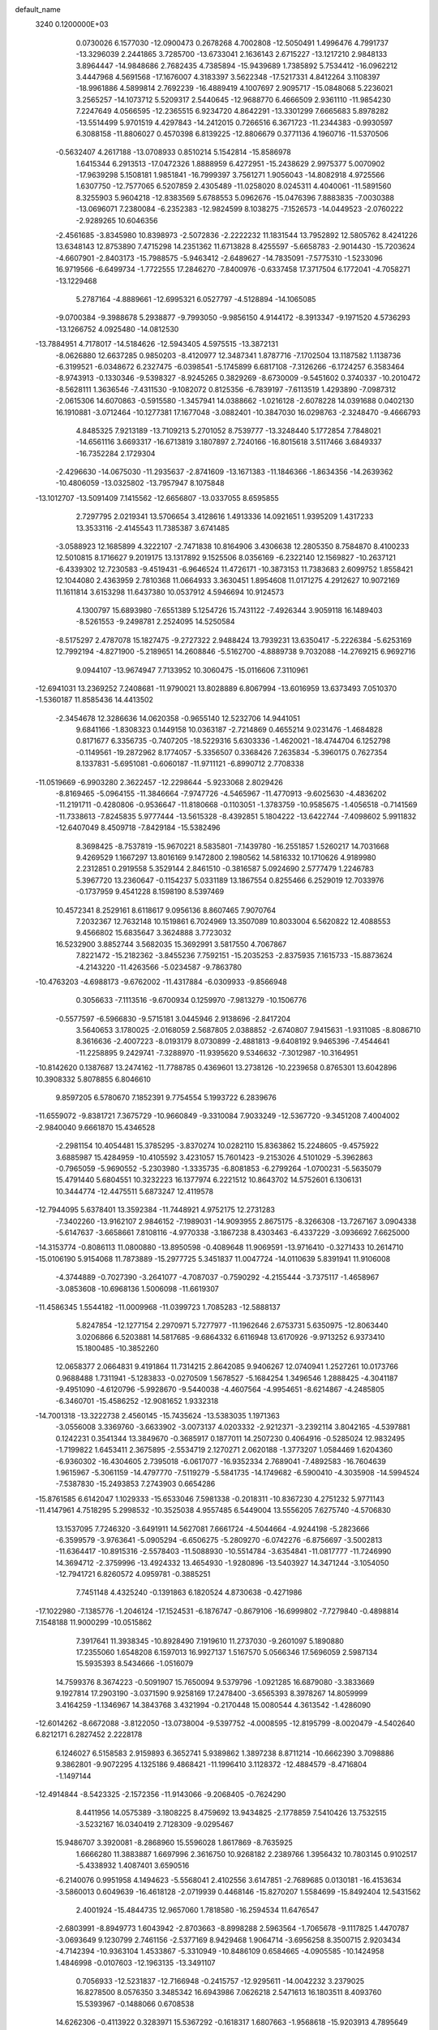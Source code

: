 default_name                                                                    
 3240  0.1200000E+03
   0.0730026   6.1577030 -12.0900473   0.2678268   4.7002808 -12.5050491
   1.4996476   4.7991737 -13.3296039   2.2441865   3.7285700 -13.6733041
   2.1636143   2.6715227 -13.1217210   2.9848133   3.8964447 -14.9848686
   2.7682435   4.7385894 -15.9439689   1.7385892   5.7534412 -16.0962212
   3.4447968   4.5691568 -17.1676007   4.3183397   3.5622348 -17.5217331
   4.8412264   3.1108397 -18.9961886   4.5899814   2.7692239 -16.4889419
   4.1007697   2.9095717 -15.0848068   5.2236021   3.2565257 -14.1073712
   5.5209317   2.5440645 -12.9688770   6.4666509   2.9361110 -11.9854230
   7.2247649   4.0566595 -12.2365515   6.9234720   4.8642291 -13.3301299
   7.6665683   5.8978282 -13.5514499   5.9701519   4.4297843 -14.2412015
   0.7266516   6.3671723 -11.2344383  -0.9930597   6.3088158 -11.8806027
   0.4570398   6.8139225 -12.8806679   0.3771136   4.1960716 -11.5370506
  -0.5632407   4.2617188 -13.0708933   0.8510214   5.1542814 -15.8586978
   1.6415344   6.2913513 -17.0472326   1.8888959   6.4272951 -15.2438629
   2.9975377   5.0070902 -17.9639298   5.1508181   1.9851841 -16.7999397
   3.7561271   1.9056043 -14.8082918   4.9725566   1.6307750 -12.7577065
   6.5207859   2.4305489 -11.0258020   8.0245311   4.4040061 -11.5891560
   8.3255903   5.9604218 -12.8383569   5.6788553   5.0962676 -15.0476396
   7.8883835  -7.0030388 -13.0696071   7.2380084  -6.2352383 -12.9824599
   8.1038275  -7.1526573 -14.0449523  -2.0760222  -2.9289265  10.6046356
  -2.4561685  -3.8345980  10.8398973  -2.5072836  -2.2222232  11.1831544
  13.7952892  12.5805762   8.4241226  13.6348143  12.8753890   7.4715298
  14.2351362  11.6713828   8.4255597  -5.6658783  -2.9014430 -15.7203624
  -4.6607901  -2.8403173 -15.7988575  -5.9463412  -2.6489627 -14.7835091
  -7.5775310  -1.5233096  16.9719566  -6.6499734  -1.7722555  17.2846270
  -7.8400976  -0.6337458  17.3717504   6.1772041  -4.7058271 -13.1229468
   5.2787164  -4.8889661 -12.6995321   6.0527797  -4.5128894 -14.1065085
  -9.0700384  -9.3988678   5.2938877  -9.7993050  -9.9856150   4.9144172
  -8.3913347  -9.1971520   4.5736293 -13.1266752   4.0925480 -14.0812530
 -13.7884951   4.7178017 -14.5184626 -12.5943405   4.5975515 -13.3872131
  -8.0626880  12.6637285   0.9850203  -8.4120977  12.3487341   1.8787716
  -7.1702504  13.1187582   1.1138736  -6.3199521  -6.0348672   6.2327475
  -6.0398541  -5.1745899   6.6817108  -7.3126266  -6.1724257   6.3583464
  -8.9743913  -0.1330346  -9.5398327  -8.9245265   0.3829269  -8.6730009
  -9.5451602   0.3740337 -10.2010472  -8.5628111   1.3636546  -7.4311530
  -9.1082072   0.8125356  -6.7839197  -7.6113519   1.4293890  -7.0987312
  -2.0615306  14.6070863  -0.5915580  -1.3457941  14.0388662  -1.0216128
  -2.6078228  14.0391688   0.0402130  16.1910881  -3.0712464 -10.1277381
  17.1677048  -3.0882401 -10.3847030  16.0298763  -2.3248470  -9.4666793
   4.8485325   7.9213189 -13.7109213   5.2701052   8.7539777 -13.3248440
   5.1772854   7.7848021 -14.6561116   3.6693317 -16.6713819   3.1807897
   2.7240166 -16.8015618   3.5117466   3.6849337 -16.7352284   2.1729304
  -2.4296630 -14.0675030 -11.2935637  -2.8741609 -13.1671383 -11.1846366
  -1.8634356 -14.2639362 -10.4806059 -13.0325802 -13.7957947   8.1075848
 -13.1012707 -13.5091409   7.1415562 -12.6656807 -13.0337055   8.6595855
   2.7297795   2.0219341  13.5706654   3.4128616   1.4913336  14.0921651
   1.9395209   1.4317233  13.3533116  -2.4145543  11.7385387   3.6741485
  -3.0588923  12.1685899   4.3222107  -2.7471838  10.8164906   3.4306638
  12.2805350   8.7584870   8.4100233  12.5010815   8.1716627   9.2019175
  13.1317892   9.1525506   8.0356169  -6.2322140  12.1569827 -10.2637121
  -6.4339302  12.7230583  -9.4519431  -6.9646524  11.4726171 -10.3873153
  11.7383683   2.6099752   1.8558421  12.1044080   2.4363959   2.7810368
  11.0664933   3.3630451   1.8954608  11.0171275   4.2912627  10.9072169
  11.1611814   3.6153298  11.6437380  10.0537912   4.5946694  10.9124573
   4.1300797  15.6893980  -7.6551389   5.1254726  15.7431122  -7.4926344
   3.9059118  16.1489403  -8.5261553  -9.2498781   2.2524095  14.5250584
  -8.5175297   2.4787078  15.1827475  -9.2727322   2.9488424  13.7939231
  13.6350417  -5.2226384  -5.6253169  12.7992194  -4.8271900  -5.2189651
  14.2608846  -5.5162700  -4.8889738   9.7032088 -14.2769215   6.9692716
   9.0944107 -13.9674947   7.7133952  10.3060475 -15.0116606   7.3110961
 -12.6941031  13.2369252   7.2408681 -11.9790021  13.8028889   6.8067994
 -13.6016959  13.6373493   7.0510370  -1.5360187  11.8585436  14.4413502
  -2.3454678  12.3286636  14.0620358  -0.9655140  12.5232706  14.9441051
   9.6841166  -1.8308323   0.1449158  10.0363187  -2.7214869   0.4655214
   9.0231476  -1.4684828   0.8171677   6.3356735  -0.7407205 -18.5229316
   5.6303336  -1.4620021 -18.4744704   6.1252798  -0.1149561 -19.2872962
   8.1774057  -5.3356507   0.3368426   7.2635834  -5.3960175   0.7627354
   8.1337831  -5.6951081  -0.6060187 -11.9711121  -6.8990712   2.7708338
 -11.0519669  -6.9903280   2.3622457 -12.2298644  -5.9233068   2.8029426
  -8.8169465  -5.0964155 -11.3846664  -7.9747726  -4.5465967 -11.4770913
  -9.6025630  -4.4836202 -11.2191711  -0.4280806  -0.9536647 -11.8180668
  -0.1103051  -1.3783759 -10.9585675  -1.4056518  -0.7141569 -11.7338613
  -7.8245835   5.9777444 -13.5615328  -8.4392851   5.1804222 -13.6422744
  -7.4098602   5.9911832 -12.6407049   8.4509718  -7.8429184 -15.5382496
   8.3698425  -8.7537819 -15.9670221   8.5835801  -7.1439780 -16.2551857
   1.5260217  14.7031668   9.4269529   1.1667297  13.8016169   9.1472800
   2.1980562  14.5816332  10.1710626   4.9189980   2.2312851   0.2919558
   5.3529144   2.8461510  -0.3816587   5.0924690   2.5777479   1.2246783
   5.3967720  13.2360647  -0.1154237   5.0331189  13.1867554   0.8255466
   6.2529019  12.7033976  -0.1737959   9.4541228   8.1598190   8.5397469
  10.4572341   8.2529161   8.6118617   9.0956136   8.8607465   7.9070764
   7.2032367  12.7632148  10.1519861   6.7024969  13.3507089  10.8033004
   6.5620822  12.4088553   9.4566802  15.6835647   3.3624888   3.7723032
  16.5232900   3.8852744   3.5682035  15.3692991   3.5817550   4.7067867
   7.8221472 -15.2182362  -3.8455236   7.7592151 -15.2035253  -2.8375935
   7.1615733 -15.8873624  -4.2143220 -11.4263566  -5.0234587  -9.7863780
 -10.4763203  -4.6988173  -9.6762002 -11.4317884  -6.0309933  -9.8566948
   0.3056633  -7.1113516  -9.6700934   0.1259970  -7.9813279 -10.1506776
  -0.5577597  -6.5966830  -9.5715181   3.0445946   2.9138696  -2.8417204
   3.5640653   3.1780025  -2.0168059   2.5687805   2.0388852  -2.6740807
   7.9415631  -1.9311085  -8.8086710   8.3616636  -2.4007223  -8.0193179
   8.0730899  -2.4881813  -9.6408192   9.9465396  -7.4544641 -11.2258895
   9.2429741  -7.3288970 -11.9395620   9.5346632  -7.3012987 -10.3164951
 -10.8142620   0.1387687  13.2474162 -11.7788785   0.4369601  13.2738126
 -10.2239658   0.8765301  13.6042896  10.3908332   5.8078855   6.8046610
   9.8597205   6.5780670   7.1852391   9.7754554   5.1993722   6.2839676
 -11.6559072  -9.8381721   7.3675729 -10.9660849  -9.3310084   7.9033249
 -12.5367720  -9.3451208   7.4004002  -2.9840040   9.6661870  15.4346528
  -2.2981154  10.4054481  15.3785295  -3.8370274  10.0282110  15.8363862
  15.2248605  -9.4575922   3.6885987  15.4284959 -10.4105592   3.4231057
  15.7601423  -9.2153026   4.5101029  -5.3962863  -0.7965059  -5.9690552
  -5.2303980  -1.3335735  -6.8081853  -6.2799264  -1.0700231  -5.5635079
  15.4791440   5.6804551  10.3232223  16.1377974   6.2221512  10.8643702
  14.5752601   6.1306131  10.3444774 -12.4475511   5.6873247  12.4119578
 -12.7944095   5.6378401  13.3592384 -11.7448921   4.9752175  12.2731283
  -7.3402260 -13.9162107   2.9846152  -7.1989031 -14.9093955   2.8675175
  -8.3266308 -13.7267167   3.0904338  -5.6147637  -3.6658661   7.8108116
  -4.9770338  -3.1867238   8.4303463  -6.4337229  -3.0936692   7.6625000
 -14.3153774  -0.8086113  11.0800880 -13.8950598  -0.4089648  11.9069591
 -13.9716410  -0.3271433  10.2614710 -15.0106190   5.9154068  11.7873889
 -15.2977725   5.3451837  11.0047724 -14.0110639   5.8391941  11.9106008
  -4.3744889  -0.7027390  -3.2641077  -4.7087037  -0.7590292  -4.2155444
  -3.7375117  -1.4658967  -3.0853608 -10.6968136   1.5006098 -11.6619307
 -11.4586345   1.5544182 -11.0009968 -11.0399723   1.7085283 -12.5888137
   5.8247854 -12.1277154   2.2970971   5.7277977 -11.1962646   2.6753731
   5.6350975 -12.8063440   3.0206866   6.5203881  14.5817685  -9.6864332
   6.6116948  13.6170926  -9.9713252   6.9373410  15.1800485 -10.3852260
  12.0658377   2.0664831   9.4191864  11.7314215   2.8642085   9.9406267
  12.0740941   1.2527261  10.0173766   0.9688488   1.7311941  -5.1283833
  -0.0270509   1.5678527  -5.1684254   1.3496546   1.2888425  -4.3041187
  -9.4951090  -4.6120796  -5.9928670  -9.5440038  -4.4607564  -4.9954651
  -8.6214867  -4.2485805  -6.3460701 -15.4586252 -12.9081652   1.9332318
 -14.7001318 -13.3222738   2.4560145 -15.7435624 -13.5383035   1.1971363
  -3.0556008   3.3369760  -3.6633902  -3.0073137   4.0203332  -2.9212371
  -3.2392114   3.8042165  -4.5397881   0.1242231   0.3541344  13.3849670
  -0.3685917   0.1877011  14.2507230   0.4064916  -0.5285024  12.9832495
  -1.7199822   1.6453411   2.3675895  -2.5534719   2.1270271   2.0620188
  -1.3773207   1.0584469   1.6204360  -6.9360302 -16.4304605   2.7395018
  -6.0617077 -16.9352334   2.7689041  -7.4892583 -16.7604639   1.9615967
  -5.3061159 -14.4797770  -7.5119279  -5.5841735 -14.1749682  -6.5900410
  -4.3035908 -14.5994524  -7.5387830 -15.2493853   7.2743903   0.6654286
 -15.8761585   6.6142047   1.1029333 -15.6533046   7.5981338  -0.2018311
 -10.8367230   4.2751232   5.9771143 -11.4147961   4.7518295   5.2998532
 -10.3525038   4.9557485   6.5449004  13.5556205   7.6275740  -4.5706830
  13.1537095   7.7246320  -3.6491911  14.5627081   7.6661724  -4.5044664
  -4.9244198  -5.2823666  -6.3599579  -3.9763641  -5.0905294  -6.6506275
  -5.2809270  -6.0742276  -6.8756697  -3.5002813 -11.6364417 -10.8915316
  -2.5578403 -11.5088930 -10.5514784  -3.6354841 -11.0817777 -11.7246990
  14.3694712  -2.3759996 -13.4924332  13.4654930  -1.9280896 -13.5403927
  14.3471244  -3.1054050 -12.7941721   6.8260572   4.0959781  -0.3885251
   7.7451148   4.4325240  -0.1391863   6.1820524   4.8730638  -0.4271986
 -17.1022980  -7.1385776  -1.2046124 -17.1524531  -6.1876747  -0.8679106
 -16.6999802  -7.7279840  -0.4898814   7.1548188  11.9000299 -10.0515862
   7.3917641  11.3938345 -10.8928490   7.1919610  11.2737030  -9.2601097
   5.1890880  17.2355060   1.6548208   6.1597013  16.9927137   1.5167570
   5.0566346  17.5696059   2.5987134  15.5935393   8.5434666  -1.0516079
  14.7599376   8.3674223  -0.5091907  15.7650094   9.5379796  -1.0921285
  16.6879080  -3.3833669   9.1927814  17.2903190  -3.0371590   9.9258169
  17.2478400  -3.6565393   8.3978267  14.8059999   3.4164259  -1.1346967
  14.3843768   3.4321994  -0.2170448  15.0080544   4.3613542  -1.4286090
 -12.6014262  -8.6672088  -3.8122050 -13.0738004  -9.5397752  -4.0008595
 -12.8195799  -8.0020479  -4.5402640   6.8212171   6.2827452   2.2228178
   6.1246027   6.5158583   2.9159893   6.3652741   5.9389862   1.3897238
   8.8711214 -10.6662390   3.7098886   9.3862801  -9.9072295   4.1325186
   9.4868421 -11.1996410   3.1128372 -12.4884579  -8.4716804  -1.1497144
 -12.4914844  -8.5423325  -2.1572356 -11.9143066  -9.2068405  -0.7624290
   8.4411956  14.0575389  -3.1808225   8.4759692  13.9434825  -2.1778859
   7.5410426  13.7532515  -3.5232167  16.0340419   2.7128309  -9.0295467
  15.9486707   3.3920081  -8.2868960  15.5596028   1.8617869  -8.7635925
   1.6666280  11.3883887   1.6697996   2.3616750  10.9268182   2.2389766
   1.3956432  10.7803145   0.9102517  -5.4338932   1.4087401   3.6590516
  -6.2140076   0.9951958   4.1494623  -5.5568041   2.4102556   3.6147851
  -2.7689685   0.0130181 -16.4153634  -3.5860013   0.6049639 -16.4618128
  -2.0719939   0.4468146 -15.8270207   1.5584699 -15.8492404  12.5431562
   2.4001924 -15.4844735  12.9657060   1.7818580 -16.2594534  11.6476547
  -2.6803991  -8.8949773   1.6043942  -2.8703663  -8.8998288   2.5963564
  -1.7065678  -9.1117825   1.4470787  -3.0693649   9.1230799   2.7461156
  -2.5377169   8.9429468   1.9064714  -3.6956258   8.3500715   2.9203434
  -4.7142394 -10.9363104   1.4533867  -5.3310949 -10.8486109   0.6584665
  -4.0905585 -10.1424958   1.4846998  -0.0107603 -12.1963135 -13.3491107
   0.7056933 -12.5231837 -12.7166948  -0.2415757 -12.9295611 -14.0042232
   3.2379025  16.8278500   8.0576350   3.3485342  16.6943986   7.0626218
   2.5471613  16.1803511   8.4093760  15.5393967  -0.1488066   0.6708538
  14.6262306  -0.4113922   0.3283971  15.5367292  -0.1618317   1.6807663
  -1.9568618 -15.9203913   4.7895649  -1.0872112 -16.3635008   5.0492990
  -2.1089622 -16.0331397   3.7974695  -9.3523637  -3.3140946  -9.0665219
  -8.7609940  -3.9581829  -8.5610200  -9.3914624  -2.4341834  -8.5722269
  -5.3413339   0.8985066 -17.2331325  -5.3855732   0.1851834 -17.9467942
  -6.2600496   1.2951356 -17.0962134  -6.1702830  12.3996900  15.3592244
  -5.5194447  12.8723693  14.7484186  -6.7178640  13.0836467  15.8616767
  14.5192359   6.1397024   0.0341459  14.2298097   5.5705986   0.8167399
  13.7424319   6.2601026  -0.6000302  -6.3804841 -15.0693567   6.9316347
  -6.9706962 -14.2901291   7.1857096  -5.4254227 -14.7531615   6.8423128
   3.3995042   0.1253374   8.9424353   4.1780189   0.2488478   9.5739098
   3.6928319  -0.4291304   8.1508393   7.4660823  -6.6837560  13.2010850
   6.8249132  -6.6265075  13.9793683   7.2887325  -7.5308529  12.6804374
  14.2421209  -4.8726774   4.4553428  14.2382921  -4.7833173   5.4613746
  15.0213975  -4.3552745   4.0743938  14.5721975  -8.1055946  -0.7484109
  14.9156774  -7.4333620  -1.4193989  13.8281848  -7.6900878  -0.2062863
   0.5755376   1.8490445  -8.4751403  -0.3849611   1.6148823  -8.2684759
   0.7500502   1.7151812  -9.4609020  -7.5856626  12.9178646  -2.2880970
  -8.5066175  12.6625867  -1.9613321  -7.0009307  13.1511676  -1.4983132
  -8.1075916  -6.5805398  -4.1797477  -8.1928471  -5.5864173  -4.0230573
  -8.7994586  -7.0686626  -3.6291515  -1.1037000   5.9933843  -2.4885109
  -1.7155934   6.4587360  -3.1435944  -0.6249302   5.2360504  -2.9546919
   1.7615789   8.5420012  -2.5537984   0.8359523   8.6175741  -2.9507921
   2.3764208   9.2042801  -3.0048595  -5.9141188  -7.2025584  -7.9899500
  -5.3431640  -8.0328638  -8.0585328  -6.1638725  -6.8882655  -8.9167418
  -1.5792179   5.8540141   7.4518481  -0.9747582   6.2039706   8.1814089
  -1.0280594   5.6345836   6.6344286  16.4876370   4.1195384 -11.8622161
  17.0698608   4.2180248 -12.6816157  17.0699951   4.0837668 -11.0377893
 -10.1782166  -4.6323672   5.8679814  -9.7238778  -3.9935203   6.5048102
  -9.9362398  -5.5816533   6.1137520 -15.7624858   2.2975872   4.2837691
 -16.2144790   1.8807005   3.4825154 -15.8254322   1.6681216   5.0711133
  16.8458761 -12.2240148   5.9376323  17.2448668 -11.6034235   5.2478693
  17.5642066 -12.5127766   6.5862600  -1.3485327  10.5699691   8.4826961
  -0.5182323  10.0743649   8.7743767  -2.1673992  10.0674127   8.7941356
  14.0139083   0.4168296  -8.5013706  13.8180523   0.0646594  -9.4275005
  13.2589847   1.0178806  -8.2031626   3.7177924  11.9664673   9.1393717
   3.6825746  11.1112528   9.6755321   2.7924887  12.1908576   8.8023820
  -0.1972189  17.6366239  -6.8844506   0.4525408  17.1122074  -6.3162079
  -0.7833800  18.2039706  -6.2889400 -10.4501664  -1.4919121  -4.1013814
 -10.2328457  -2.4255112  -3.7831607 -11.2451202  -1.1380126  -3.5886401
   4.6437956  -0.2906617  -2.9336096   5.4826730  -0.4433981  -2.3922628
   3.9696960   0.2129497  -2.3749816  -3.6791557  -6.9892052  13.1775787
  -4.5915694  -7.3029313  12.8789532  -3.2238716  -6.5054267  12.4168062
   4.9239971 -10.7838146   5.8111045   5.1537174 -11.6401648   6.2948326
   4.0963388 -10.9258036   5.2499264 -15.6985965   9.9165445   8.9594211
 -15.6310576   8.9091264   8.9339813 -16.2773612  10.2345330   8.1952125
 -15.8989199  11.7557547  -5.5352090 -14.9130434  11.7342426  -5.3168407
 -16.4314242  11.5132762  -4.7119573  -5.2896251  13.1027764  -0.5641467
  -4.6665978  13.1469496  -1.3578631  -4.7733882  13.3029099   0.2805699
   0.6059760  -1.9110345 -18.3832950   0.9593950  -2.3571082 -19.2176889
  -0.4036085  -1.8992362 -18.4097502  -5.4466434 -18.1512342   0.1645195
  -5.3524131 -17.8944735   1.1367821  -6.3801736 -18.4984473  -0.0030050
  -8.2992947 -11.2401643  -6.8604112  -8.8640287 -10.5286720  -6.4188750
  -8.0047129 -10.9188152  -7.7714855 -10.5267807  -4.0165214  -3.2163264
 -11.5029861  -4.2742382  -3.1897710 -10.1043844  -4.2047352  -2.3184083
  11.0282519   6.4151680  -6.5031945  11.0150946   7.1192783  -7.2271804
  11.9139652   6.4468810  -6.0188328  -7.4601763  -3.5295479   1.6365477
  -6.8137261  -2.9100243   2.1038727  -8.1975231  -3.7908614   2.2754021
  -6.1615015  10.4195415  -6.3065666  -5.5441360  10.8362564  -6.9887019
  -5.9806114  10.8224888  -5.3982647  11.6338727 -10.5581680   1.6869369
  11.6305203  -9.7230661   2.2549982  12.5305067 -10.6519495   1.2315772
   3.8368031  12.7196711  -2.7668358   4.4974184  12.7597550  -2.0038937
   2.9756133  13.1691559  -2.4904023  11.8313456 -13.1237189  -8.7691683
  11.2519065 -12.3505317  -8.4750054  11.8155083 -13.8444489  -8.0617805
   3.3009026  17.0851270  -2.1127826   4.0966366  16.4881727  -1.9379886
   3.1934873  17.7355482  -1.3475936 -10.7378217  12.5769295 -11.0210078
 -10.6361696  13.5602886 -11.2278212 -10.4769881  12.4062651 -10.0603104
  -6.0439452  13.8586116   2.8245906  -6.6880273  14.6227277   2.9708260
  -5.9860381  13.3016098   3.6651237   1.9537012   9.3504587 -14.5367308
   2.2381678  10.3195658 -14.5335436   2.3816167   8.8714536 -13.7572807
  11.4176338  -8.2336218  13.7766854  11.1090695  -7.2764590  13.8701063
  11.0747927  -8.7755176  14.5570115  15.7384801   6.1381389  -2.8228791
  16.6174783   6.2720896  -3.3019609  15.6502989   6.8210975  -2.0840344
  -3.9163855   5.0084991 -11.2670412  -3.4062996   4.7246929 -10.4428043
  -3.5490603   5.8867493 -11.6044561 -13.3153915   7.7385974  -3.0245264
 -14.2372448   7.9752209  -2.6864497 -13.3720895   6.9177691  -3.6102962
   1.3680486 -17.3240778 -10.9777004   0.8542397 -16.6739405 -11.5551275
   2.3233086 -17.3792460 -11.3010186  17.2530945   5.2267560   0.8928406
  16.4762565   5.3181935   0.2538867  16.9065438   5.1879157   1.8407299
 -10.0729943   4.6028189 -17.0674616 -10.0348039   3.7947459 -17.6721594
  -9.2099545   5.1218227 -17.1442568 -12.3613309  10.4781447 -11.4998401
 -11.7308114  11.2667516 -11.5252246 -12.9120382  10.4600741 -12.3463003
  -6.0188819   8.5173159  12.0722323  -6.6661309   9.1491565  12.5216165
  -5.1154462   8.5874123  12.5183157  15.1272083   0.0076388   7.2012667
  14.2420247   0.4736265   7.0619636  14.9977367  -0.7847520   7.8140096
  -9.6124767   4.7305366 -10.3351828  -9.1057062   5.4902682  -9.9037994
  -9.8930454   4.0677982  -9.6265511   5.9555852  16.3315865  -4.2961778
   6.8327029  16.8248793  -4.3823558   5.8974048  15.9054492  -3.3823277
  -6.7156561   4.9210329   4.2164688  -6.6971018   4.8466221   3.2093845
  -6.2614092   5.7776854   4.4991455   5.0173081  -4.1054838  -6.5487717
   5.1284830  -3.1343604  -6.2944891   5.3942835  -4.2566068  -7.4735157
   3.7913141  18.2661278  -4.4132856   3.5873966  18.1660849  -3.4291571
   4.6144187  17.7277443  -4.6429419 -10.9130095   2.3606144   9.6216179
 -10.3573536   2.9000830   8.9732968 -11.8910542   2.4587736   9.3894686
  -9.0712412   8.0713764 -15.3724292 -10.0156059   8.1445969 -15.0218384
  -8.4761030   7.6786681 -14.6571035  -6.9373032   2.6251510  16.0186823
  -6.2110719   2.6946137  15.3202103  -6.5270496   2.6950240  16.9389593
   7.6781226 -15.6515423   2.9091080   7.1922655 -16.4520828   2.5307195
   7.8263371 -14.9710447   2.1776331  13.2221291  -5.8250313 -13.4508070
  12.8305219  -5.1553862 -14.0975831  13.4146112  -5.3695795 -12.5701174
  -9.5044310  -7.9164732  -9.4128107  -8.8748484  -8.6902294  -9.5710104
  -9.4203919  -7.6043228  -8.4559411   0.8455552  -7.9048887  15.3809892
   0.0842396  -8.0128137  14.7261221   1.3338377  -8.7837478  15.4773583
  -9.5841846   5.6424274   2.4883682 -10.3881051   5.9774582   2.9998038
  -9.7148162   4.6681237   2.2564897  14.4290785  -2.0313463   8.5792323
  15.1833880  -2.6252769   8.8928621  13.5791434  -2.2825749   9.0635820
  -7.5095587   4.2805909  -6.9133859  -7.0156984   3.5057526  -6.4940679
  -7.8287843   4.9079097  -6.1890474   0.7151624 -14.6270309   7.0002518
   0.5286566 -13.8756883   7.6489427   0.7602872 -14.2576743   6.0612953
   7.9896358  15.0881733   7.4113401   7.1307205  15.5353375   7.6984093
   8.7323908  15.3480590   8.0444866   3.7793879   4.4584390   6.5940361
   4.0090220   4.4647044   7.5775649   3.9701522   3.5441403   6.2096316
  -7.2838728  -9.2888157   3.2373382  -6.8713348  -9.9132607   2.5591194
  -6.5966849  -8.6094290   3.5311177   6.8901860 -11.3278355 -10.4064111
   6.8846920 -12.0104001 -11.1508407   7.8429696 -11.1402710 -10.1287008
  -0.9835498  -2.8656732  13.7751926  -1.0528814  -3.7492853  14.2594680
  -0.0110449  -2.6448163  13.6153287  -8.6846073  -7.3979698  11.2492757
  -9.1251294  -7.3637008  12.1574969  -8.3516976  -6.4771259  11.0016515
   7.0511148  -4.0483899  13.3615367   7.0373398  -4.9428160  12.8925886
   7.9384191  -3.5951694  13.1960608 -11.3741639 -14.1146479  -3.6465118
 -11.2683719 -13.1521196  -3.9336483 -10.5892888 -14.6543387  -3.9823762
  -5.5985121  -6.7376068 -13.8011336  -5.9703740  -6.1045081 -14.4946786
  -5.3024157  -6.2127853 -12.9905848  -2.0758179   1.5117667  -8.2479613
  -2.8377464   1.0318398  -8.7053835  -2.0886452   1.2995019  -7.2606016
  -3.8782297   7.6220716  13.6912405  -4.3058597   6.8706330  14.2133253
  -3.4887322   8.2983297  14.3323854  17.1054359  -5.3449029  -5.3890302
  17.5695370  -6.0816017  -4.8771854  16.9965589  -5.6224422  -6.3540264
   7.6550978 -14.1221365   9.0467171   7.1528820 -13.2460032   9.0631432
   7.0271756 -14.8650394   8.7748551  -7.8342537   8.3629608  -7.4388599
  -8.4044816   8.8249124  -8.1327914  -7.4413984   9.0516972  -6.8132347
  11.8650189  -6.8384544  -3.4023856  12.7397040  -6.5301753  -3.0023982
  11.2250450  -6.0587832  -3.4538273   1.4339700   1.9279827   1.7084584
   1.6915387   2.7613600   1.1993016   0.5418773   1.5918896   1.3748238
 -14.5516663  -5.9787615   6.0156756 -13.6184295  -5.6129771   5.8916965
 -14.9125305  -6.2894672   5.1249798   1.2614394  -0.9974805  -6.7957824
   1.9802191  -1.2470758  -6.1315851   1.2052262   0.0083012  -6.8688811
   0.7886466  -9.8307125 -10.8197317   0.3804749 -10.5573062 -10.2491553
   0.8677891 -10.1556316 -11.7727605 -15.1587842  -5.3398638  -9.1105359
 -15.3460542  -5.9557494  -8.3322591 -15.9524451  -5.3358462  -9.7351848
  16.2275033   5.9086417  -6.2975054  16.2195111   6.8632918  -5.9678398
  15.6716596   5.8380291  -7.1378337  -1.4542062  -8.6336069  13.8904856
  -2.1616478  -8.0205606  13.5112749  -1.7590225  -8.9855448  14.7867706
   9.2158560 -10.0875497   0.0510401   9.0021967  -9.1020753  -0.0063179
  10.1579666 -10.2083099   0.3944705   6.6732788   1.7362801  15.8132692
   6.0319199   2.5164528  15.8227183   7.5695089   2.0329036  16.1722762
  10.9270696  10.6022245  -6.3544001  10.3238958  11.4107626  -6.4048721
  10.4357433   9.8432923  -5.9041553   2.8411465  -9.7779994  -6.0599115
   3.0992316  -9.7624860  -7.0362574   3.6331689 -10.0731217  -5.5070070
  -4.4313237   2.0541618   0.5540630  -5.2922843   2.4279743   0.9270388
  -4.5493381   1.0709278   0.3555091   9.9454994  -6.0355118  13.9399448
   9.0004211  -6.3473075  13.7675778  10.3155570  -5.6049559  13.1046131
  13.7900846  -9.1787499 -10.6369276  12.9244234  -9.2640818 -11.1502006
  13.6528270  -9.5006989  -9.6895052 -14.5309285 -10.4561105  -3.8647053
 -15.1099438  -9.6407574  -4.0062703 -14.6459701 -10.7905393  -2.9186489
  -9.5258179  11.0636234   6.4753673  -8.7083496  11.4991674   6.0726925
  -9.3546496  10.8631510   7.4503608  12.3762020   5.9414505  -1.6366295
  12.2048374   5.2638824  -2.3657629  11.9598287   6.8250327  -1.8935649
  -9.5021703  10.5089050   9.0451413 -10.2208688   9.8007522   9.0908817
  -8.6070954  10.0946719   9.2627460  -7.5155882  -3.9309933  -3.6642677
  -7.6940925  -3.7060312  -2.6959556  -6.6349444  -4.4197754  -3.7394904
   9.0541107   2.5602413  -4.3258836   9.1605677   3.1984337  -5.1014334
   8.1498824   2.1134517  -4.3792701   1.1617081   5.4419238  11.7191467
   1.0510218   4.7876876  10.9576852   0.3505374   5.4001602  12.3194449
  -0.3771719   0.2271554   0.2589224  -0.6296059  -0.7506940   0.2452228
  -0.5267876   0.6263040  -0.6567170  11.2121530   8.5423698   5.6811807
  11.0298561   7.7263067   5.1146925  11.6339285   8.2588823   6.5540154
 -11.0840199  -8.6462104 -11.2935234 -10.5221126  -8.3926012 -10.4934968
 -12.0511488  -8.4192491 -11.1111768 -11.0254762 -15.3680372  -7.0206496
 -10.8903305 -14.3754366  -6.8918877 -10.7406344 -15.6282659  -7.9540553
  14.2536931 -13.0610723   3.0254826  14.1908857 -13.3320559   2.0545433
  13.3708565 -13.2394064   3.4825344  12.7273674  -0.5769849   4.4185881
  13.0094747  -1.2960272   5.0693520  11.9982021  -0.0146531   4.8335590
  11.9474079  -0.3701358  11.0282604  12.9124930  -0.5228615  11.2839661
  11.3777527  -0.3477625  11.8619824  16.4078462   8.0413977  -9.8478874
  17.1979277   7.4876377  -9.5491885  16.3410024   8.8696738  -9.2737875
  10.6781895   8.8581388  -9.0363514  11.5856499   8.5792098  -9.3810458
  10.7747212   9.2436907  -8.1078411   3.0314400  -4.5956626 -15.1669625
   3.8655870  -4.1043484 -15.4549020   2.2183732  -4.0431878 -15.3988977
  -2.2600145  -9.6341686  -3.6767269  -2.7440728 -10.4888251  -3.9119924
  -1.9680337  -9.1684749  -4.5240619  -9.3781448   9.1033702  -9.6006972
 -10.0573238   8.3920900  -9.8306891  -9.8505101   9.9061298  -9.2101233
 -12.2555117   6.1841500   9.6862291 -11.7114029   7.0314859   9.7641228
 -12.3291873   5.7467920  10.5936375  10.3124908 -12.7425468   2.7243023
  10.6909243 -12.0749916   2.0675999  11.0691875 -13.2267129   3.1859225
 -13.5357539  12.0476728  -4.3847966 -13.0245889  12.2958834  -3.5498104
 -13.1940250  11.1657123  -4.7390098  12.6991533  -8.7425694   3.6090704
  12.7237622  -7.8499895   3.1370583  13.6311757  -9.1300257   3.6452891
  10.5571783  -8.2626923  10.9991691  10.8229719  -8.3940614  11.9646720
  10.5590184  -9.1545563  10.5251698  15.0228293 -12.3425231  -6.3394196
  14.8116489 -12.5901690  -7.2955442  14.8973246 -13.1506856  -5.7467798
  -0.9869520  -1.3119273  -4.4620400  -0.0535092  -1.6385254  -4.2568126
  -1.6617096  -1.9542726  -4.0719185 -14.4012950   5.9476870  -4.9292669
 -14.3429794   5.3768985  -5.7604707 -14.9768086   5.4830368  -4.2415284
   6.5784544  -6.1217467  -5.1492194   6.7841491  -5.1330578  -5.1323692
   5.6642175  -6.2685516  -5.5526041   1.1203544 -13.6122429  -9.1324402
   0.3428491 -14.2564679  -9.1560945   1.6881235 -13.7996051  -8.3184170
  -0.9319320 -12.4467727   0.8831484  -0.3360271 -11.6359351   0.7963167
  -1.7562256 -12.2034798   1.4136657   5.8573630  16.6128558   8.4347739
   4.9022166  16.6539150   8.1090292   6.3229117  17.4838394   8.2232276
  13.0218021  -2.8439915   2.9992464  12.9243607  -1.9948970   3.5374319
  13.2223344  -3.6149466   3.6201450  -9.0071877   6.4033362   6.7604597
  -8.1446805   6.5531320   7.2641884  -9.3443073   7.2847899   6.4006128
   2.0010516 -15.8197052  -3.1521215   2.6557596 -15.0831733  -2.9308116
   1.1108564 -15.4143834  -3.4038490   8.1870816  -2.7681411  -4.4362597
   7.5161634  -3.2040058  -3.8198259   8.7877914  -2.1568999  -3.9018142
   0.2695973   9.6162075  -6.6010887   1.2443143   9.8532768  -6.7186680
  -0.1949196   9.6473842  -7.4973878  -3.8073638 -11.7069128  -4.5047980
  -3.0154959 -12.2422464  -4.8310850  -4.3730272 -11.4277623  -5.2935945
  -8.0189143   1.5911235 -16.4526965  -8.5074535   2.1061355 -17.1711615
  -8.6419559   0.9087039 -16.0449923  -5.5702238  -7.1663647   3.7063647
  -5.5696087  -6.4663215   4.4344026  -5.5697503  -6.7132763   2.8036961
  -9.6616781  10.4247070  -3.1649625 -10.0991252   9.9498753  -2.3882548
 -10.3483932  10.9892750  -3.6443218  10.6771682  -9.2939826  -2.5404143
   9.7814107  -9.3511414  -3.0035034  11.0223548  -8.3461451  -2.5909133
   0.1814244  -1.4425027  17.9442609   0.8349390  -2.1001086  18.3449767
  -0.7602147  -1.7091512  18.1938892  10.8324151  -7.7009080   7.2488568
  10.9993325  -6.9928351   7.9494789  11.6879354  -8.2077730   7.0720152
  11.0183693  -9.7291971  -9.0721195  11.7617952  -9.6995918  -8.3890811
  10.7230683  -8.7880583  -9.2892719 -13.3018555 -14.2477510   2.9874332
 -13.5583119 -15.0498885   3.5450222 -12.3900589 -14.3985988   2.5800367
  -7.0731425   2.4759934   1.4637573  -7.8303350   2.1834117   0.8627952
  -7.0533566   3.4845713   1.5135476  -9.9510498  -0.9289335 -12.6917703
 -10.1156854   0.0269046 -12.4100457 -10.7170045  -1.5085694 -12.3796238
   5.1170842  -8.4217775   1.2306224   4.1184474  -8.4879263   1.3664485
   5.5908211  -8.9332234   1.9614414 -10.1675946 -14.8217664   2.7797510
 -10.3663628 -15.8092581   2.8535845  -9.8710867 -14.4699225   3.6788555
   6.1675653  -2.3380226   3.7650534   5.2926378  -2.2425019   3.2695964
   6.3250274  -1.5168060   4.3315416  -4.2187675  11.6619194 -11.9543933
  -3.4691949  12.3367535 -11.9011023  -4.9435615  11.9112236 -11.2966540
 -15.0163707   0.8613656  -0.3405395 -14.0284290   1.0673936  -0.3002449
 -15.2878291   0.7004653  -1.2999776  -5.1225625  13.0229824 -14.5408868
  -5.9901944  12.5781477 -14.8043956  -4.7177816  12.5328531 -13.7560138
  -3.2369405  17.2327380  -1.2214573  -2.6674746  16.4070257  -1.1031027
  -3.2810994  17.7391410  -0.3486996  -2.6055791  -5.7988965  10.9138905
  -1.6947564  -5.8576322  10.4813952  -3.3150221  -6.0489841  10.2399121
 -16.4090405   6.4408252  -8.1452714 -16.8392083   6.3198205  -7.2395045
 -16.4174490   5.5615141  -8.6421024   2.5671210  -8.4483019   4.6121339
   2.6560155  -9.4541965   4.5927976   1.5976393  -8.1935955   4.4883197
   7.6268298  17.3810587  -1.1515945   7.6540214  16.8422589  -0.2977471
   7.3687106  18.3343244  -0.9400312   5.8581134  -1.5084644  -6.1419568
   6.5757536  -2.0468209  -5.6779903   6.2482459  -0.6341964  -6.4637518
  10.1791820  11.8607038   4.0717644  10.6632890  11.1287491   3.5717816
   9.9854921  11.5533655   5.0141695  -8.0885214   6.8264095  12.6907431
  -7.3098882   7.3282402  12.2882555  -8.7489625   7.4847633  13.0786705
  -9.9146266   5.0354160   8.8521385 -10.8564207   5.3271320   9.0712864
  -9.5405508   5.6255176   8.1227912  -2.9457840   6.2259365 -17.0867982
  -2.7589594   7.1994854 -16.8934101  -3.1947841   5.7541290 -16.2291871
  12.4400489 -11.5595208  -5.4622544  13.3581336 -11.9304686  -5.6612976
  12.5283345 -10.6265030  -5.0857129  13.5101710  -0.3145289  -1.4618471
  12.8012925   0.1984975  -0.9574710  13.6692965   0.1235426  -2.3578786
  -5.5524018  15.5300194 -13.5417492  -6.3203784  15.9136632 -14.0738483
  -5.2299554  14.6797310 -13.9812238  -1.1376664  -4.3687725  16.4463424
  -0.2320599  -4.7956665  16.3131568  -1.8579563  -5.0007749  16.1271945
   4.1959561   6.1612666  -6.4316799   4.3942153   6.0274707  -5.4504093
   3.2078242   6.3296370  -6.5555619 -10.6832009   8.2618180  10.1280060
 -10.1521374   7.4654643  10.4503294 -11.1034100   8.7286641  10.9189415
  -0.1868817   9.2392147   3.3735903  -0.2002685   9.3710488   4.3748598
  -0.5835223  10.0508282   2.9218605  -0.7924608  -4.4683001 -12.0359731
  -1.3321280  -5.1269236 -11.4927657  -0.4704134  -3.7217539 -11.4367617
   1.0845253   0.9559675  18.6075500   0.5445736   1.7718914  18.3569099
   0.7254398   0.1504354  18.1153349   7.2453368   0.7731382  13.1460367
   7.2961880   1.6183469  12.5954585   7.0264616   1.0078689  14.1036875
 -14.5683151 -11.1715023  -1.2751433 -14.5278656 -10.6740018  -0.3971016
 -13.7975156 -11.8219097  -1.3293499  -4.0804839  13.2187996   5.4607870
  -4.0693780  14.1158829   5.9247032  -4.9658133  12.7631658   5.6301680
   9.3319780 -11.5483440  -9.2485026   8.7959790 -11.5718307  -8.3927845
   9.9498086 -10.7494380  -9.2369042   7.5199961  -9.3738978  15.8909823
   7.5103506 -10.3766202  16.0116253   6.5748314  -9.0408907  15.7650063
   2.9195588  16.8768975   4.9413705   2.1873063  17.5009360   4.6339905
   2.5668812  15.9308185   4.9669237   0.9275780   2.9968306   6.2063929
   1.5901700   2.5921749   6.8524003   0.6261253   2.2925959   5.5481531
   5.7851941  -9.0402550 -16.4643103   5.8024829  -8.9468048 -15.4587914
   6.5438055  -9.6379286 -16.7599368  12.6946898  14.8411656  -5.8392561
  13.6970218  14.9484839  -5.9018142  12.2436081  15.6003583  -6.3294111
  -7.8232834 -17.4869407  -5.9764503  -7.1195599 -17.2649723  -5.2868103
  -7.4482232 -17.3334366  -6.9015807  -1.1643351  13.5380316  11.1399137
  -1.2521325  14.2558652  11.8449715  -0.4053009  12.9178817  11.3835965
  -3.0884902 -12.3885039   2.8645651  -3.6575307 -11.7667541   2.3080400
  -3.6799108 -12.9166305   3.4901880   5.0794919 -11.0577362  -4.9144011
   5.3259201 -11.9756055  -5.2562916   5.6506456 -10.8327176  -4.1123723
 -10.2451777  -0.8737614   5.9876141 -10.2801655  -0.7018061   6.9822533
 -11.1563272  -1.1658819   5.6642378  -6.6291637  -1.3324441  11.0120878
  -6.1172049  -2.1589014  11.2858878  -5.9996714  -0.6772285  10.5710300
  10.8053250  -0.1149617 -10.8099896  10.0248512   0.2225423 -10.2649650
  11.1656721  -0.9616003 -10.3935128  16.4894647  -0.9147768   5.0228768
  16.1977757  -0.6213791   5.9442536  16.3028790  -0.1762686   4.3596337
  -2.7168477   1.0116958   9.0214683  -2.2324128   1.7579375   8.5434033
  -2.8479171   1.2623212   9.9910598   4.5196510  -1.0655151 -13.0471267
   3.7316458  -1.1508587 -13.6731174   5.3779368  -1.1431234 -13.5738357
   3.8342038   8.6275501  -9.1677462   3.4183870   8.1009191  -8.4128581
   3.7433047   8.1092119 -10.0298152  13.7736101   1.4559484  -3.3255390
  13.9366157   1.8632752  -4.2352720  14.5979978   1.5696074  -2.7532047
  13.2428304  -6.8584357  -8.1174304  12.9795262  -6.3985988  -7.2575926
  13.3639328  -6.1682929  -8.8448485   3.8457626  -3.1369372 -11.1023230
   4.0813018  -2.4038984 -11.7559861   3.6809705  -3.9968165 -11.6058616
  -1.1666721   2.7660380  13.0453405  -0.7100541   1.8732176  13.1656393
  -1.6169104   3.0329688  13.9091307  -5.8859343   1.9684222  -6.0974291
  -5.5777763   1.0248343  -6.2839243  -5.8548158   2.1423644  -5.1030068
  10.8012041  -5.3576363  -8.2712770  10.3925107  -4.6331723  -7.6983707
  10.8678152  -6.2120325  -7.7367959   2.8876754  -7.9765734 -11.5373139
   2.4687943  -7.7473005 -10.6473293   3.8566685  -8.2256698 -11.3990994
   3.0531362  10.2488206  -4.3108642   2.9514123  10.2420029  -5.3157053
   3.4533678  11.1290066  -4.0189959 -16.4989853  -3.9023315   6.9768472
 -16.0531505  -4.7824877   6.7608462 -16.3068817  -3.2380680   6.2406746
  -1.6653464   8.5105345   0.5981814  -0.6897634   8.7498358   0.4929551
  -2.1352626   8.6150789  -0.2897090   5.1466658 -13.6491638   6.3755640
   6.0897794 -13.9302944   6.1484024   4.8421133 -14.1338461   7.2076883
   0.7685082  15.6792750  -9.0612956   0.1014406  15.2003651  -9.6493143
   0.2891185  16.0870140  -8.2713371   2.7724476 -11.6919261 -14.0158528
   2.3872464 -12.3014164 -13.3085752   2.5795666 -10.7306569 -13.7732452
  -2.2532949 -13.2044917   8.5796071  -2.5590747 -13.7034973   9.4027669
  -1.2986979 -12.8997184   8.7059311  -3.4849640  -9.1879524 -12.8221785
  -4.0854846  -9.1757382 -13.6341673  -2.5535385  -9.4659774 -13.0964936
  -9.7666705  -8.5734847   9.1100622  -9.3754780  -8.0591457   9.8862862
  -9.1420354  -9.3251814   8.8553407  -4.1925936  15.5963862   6.6027438
  -3.2148778  15.5990827   6.8560509  -4.4073713  16.4338467   6.0806036
 -11.0480582   1.4323920  16.3399327 -10.2533688   1.7317112  15.7931451
 -11.5497508   2.2420738  16.6758195  -4.2828553 -14.4410316  -1.6568279
  -4.7381222 -13.6792260  -1.1746617  -3.3910258 -14.6296421  -1.2218954
  -1.9031128  -6.4170638 -16.7198036  -2.8888484  -6.6362552 -16.7393107
  -1.7435865  -5.6388520 -16.0960747   2.2813323  14.2086576   4.8224326
   2.0798960  14.0549712   3.8447293   2.5248539  13.3305654   5.2580371
   2.4818743 -10.1367239  15.4880274   3.2899971  -9.5339677  15.4270147
   2.5793437 -10.7509121  16.2838745   5.0488608 -11.8481751  -8.4303112
   5.8680036 -11.6690193  -8.9933460   4.5170708 -10.9955320  -8.3288268
  -6.5038652 -16.7555382  -8.2154010  -5.9771937 -17.2751712  -8.9029319
  -6.0408182 -15.8773061  -8.0299396 -11.9067978   6.0623060   3.9406984
 -11.8510626   6.9447904   4.4287712 -12.7049170   6.0697414   3.3217876
  -4.8985316 -10.9187908   5.6443552  -4.7750105 -11.7747428   5.1226380
  -4.9893873 -11.1336549   6.6270447 -11.0246715   6.9589873  -8.9780163
 -10.7563128   6.0351394  -9.2855691 -11.3676046   6.9115296  -8.0292041
  -0.1816712 -14.3456513  -3.6176000  -1.1044775 -14.5535895  -3.9715639
  -0.1807559 -13.4262197  -3.1995753  -8.4127568 -10.6836696   8.1508168
  -8.4186884 -11.6913739   8.0830174  -8.4719828 -10.2836555   7.2253001
   6.5415815   9.4398053  -8.6742741   6.6552369   9.5104198  -7.6731766
   5.5992167   9.1445322  -8.8860815  -5.5377366 -10.2852995  -2.8192554
  -5.7668877 -10.4811859  -1.8552957  -4.9079185 -10.9944888  -3.1663573
  -9.1132751  -7.0102361   6.5049140  -9.2770467  -7.0895320   7.4983882
  -9.0807629  -7.9324881   6.0944338  11.2636741   0.6561196   0.0465769
  10.6853357  -0.1319037   0.3008286  11.4841248   1.1925691   0.8734526
 -14.8596079  -8.2535900   0.1222568 -13.9838214  -8.4047928  -0.3575722
 -15.0022415  -8.9871835   0.8016656   5.4634967 -13.5698697  -6.3314316
   5.1020411 -13.3167731  -7.2399425   5.9171959 -14.4704199  -6.3885835
   3.4766987  -1.8390829  -4.7980780   4.1727453  -1.7020814  -5.5170006
   3.7645265  -1.3621352  -3.9555960   3.3902180  18.8630020   0.1947517
   3.5973590  19.8402232   0.0456493   4.2221199  18.3874460   0.5139470
   8.1053634  -9.0506689  -7.7192465   8.9318716  -8.7975675  -7.1968253
   7.7746008  -9.9532926  -7.4094618  -3.5973514 -14.6495483   6.5171980
  -3.0100653 -14.2409003   7.2300807  -3.0416995 -15.2540300   5.9290203
  -8.5989922  -7.2645628  -7.0090458  -8.8605789  -6.6649259  -6.2395603
  -7.6399541  -7.0814699  -7.2675470  -1.5356062   3.0213072   7.7380356
  -0.6221998   2.8396678   7.3471444  -1.6675656   4.0178041   7.8364252
  14.1285770 -12.0518312   6.0555744  13.7641447 -12.1245907   5.1164284
  15.1205261 -12.2417523   6.0473920  15.8913484  -1.3561390  -7.9434470
  15.2808274  -0.6057939  -8.2338713  16.4162686  -1.0674235  -7.1303036
   3.9613224  12.9650232  -7.7820672   4.9202286  12.7390461  -7.5595067
   3.8485520  13.9684453  -7.8050208   1.8625630  -3.6120885  18.7132512
   1.6782407  -4.3021046  17.9991062   1.7269120  -4.0261579  19.6244292
   6.6400646   0.2855708  -9.5659728   7.0342890  -0.5924742  -9.2598288
   5.6902919   0.1381607  -9.8762985  -3.8502919   2.9232629   6.2631629
  -2.9178940   2.5973496   6.4741475  -4.0193503   3.7947026   6.7449430
  -0.2036393  -1.1234121 -14.4067237  -0.6511680  -0.2812243 -14.7391961
  -0.2075472  -1.1304863 -13.3967561   0.0005509  -8.3243593   5.3417008
  -0.7459576  -7.8377313   5.8171146  -0.1196241  -9.3204806   5.4574601
  -0.0689514   0.4793156   5.2045950   0.0168359   0.0337054   6.1069098
  -1.0449682   0.5459582   4.9534977  -6.6426054  -6.5582811 -10.3418194
  -6.4135119  -5.6206456 -10.6392348  -7.6430662  -6.6900049 -10.3845633
  11.6577298   8.2450143  11.3162478  10.7516627   8.6890954  11.3602290
  12.3064568   8.7444307  11.9077175  -5.6720267 -11.9375837  -9.2334293
  -4.8933790 -11.8559697  -9.8715099  -5.6159901 -12.8198839  -8.7450583
   2.2337260  16.5940732  -5.9162086   2.7062679  17.1137361  -5.1904299
   2.8515183  16.4831766  -6.7074953   1.6967944  -5.6158430  16.4224413
   2.3071016  -5.2249454  15.7190039   1.5147770  -6.5860450  16.2087180
 -10.4784406   3.0649140   2.2976150  -9.7961505   3.0760760   3.0422328
 -10.1791463   2.4243434   1.5763715 -13.0012143   9.5038283  -5.4616880
 -12.3157449   9.2806841  -6.1691047 -12.7970858   8.9848909  -4.6195861
  -6.1473256  -4.0796205 -11.3772077  -6.1349850  -3.4225369 -10.6102730
  -6.3340442  -3.5874574 -12.2391889  13.7607604 -10.2530419   8.3053892
  14.5594553 -10.3544355   8.9152301  13.8961612 -10.8149459   7.4771197
   1.6047662  -5.2827640  11.6215665   1.4329186  -6.2777601  11.6450478
   1.9982186  -4.9881902  12.5039051   6.9573695   7.0627701   5.9152135
   7.4131162   7.7005531   5.2783244   6.4712614   7.5884255   6.6275935
   9.7842546   4.8240124   0.0223081  10.1372841   5.7630732  -0.0944611
  10.4376593   4.1664537  -0.3786642 -13.5619185  -8.8887221   3.9575691
 -14.4571564  -8.9527225   3.4943706 -13.1134771  -8.0197517   3.7048028
  -6.3691921 -10.1521536  -0.3193084  -7.2793039 -10.5444316  -0.1245922
  -6.4350320  -9.1445874  -0.3432967  -5.9434035  -8.1980638  11.8703550
  -6.7679171  -7.8945696  11.3721899  -5.3689370  -8.7607610  11.2592412
  17.1629828 -11.2023917  -5.1294656  16.3376314 -11.5326014  -5.6088993
  17.6569239 -11.9875309  -4.7298675  -2.5675360  13.2465326   8.9364355
  -2.0198871  13.3655055   9.7766891  -2.3328156  12.3646395   8.5036873
 -12.6544296  -1.1829121   5.2304208 -13.6526439  -1.3092490   5.3182112
 -12.4639588  -0.4895532   4.5211434  -4.7081278  16.6131490  -7.5504550
  -3.7235382  16.7204951  -7.7483445  -5.2058977  16.4278190  -8.4095114
  16.7728417   3.3051553  -5.4362043  15.9010603   2.8014458  -5.5160406
  16.6358750   4.2630600  -5.7256153  -0.8272398   6.5046947   3.4896181
  -0.2545616   6.0367350   4.1774796  -0.7337683   7.5045331   3.5977208
 -16.2682358   8.4428064  -1.6658467 -16.1665465   8.9702128  -2.5211840
 -17.2387291   8.4388698  -1.3861555   0.3275490 -12.3770495   8.9306421
   0.1521407 -11.3824025   8.9336760   0.6278626 -12.6687171   9.8497949
   7.9575093   2.5663689   6.7288067   7.3628005   3.2622498   6.3019915
   7.6688375   2.4176732   7.6851843 -13.6295375  -0.3101369   8.3131220
 -12.6651882  -0.2393516   8.0213690 -13.9592503  -1.2524493   8.1600305
  -0.7609818  16.5943844   3.8564238  -1.7694276  16.5520098   3.8930523
  -0.4382672  16.1886240   2.9896402   9.2044379   4.6289050   2.7939059
   8.2742581   5.0005071   2.9234336   9.4543140   4.6800808   1.8166429
   7.8794368  -2.5235088   9.9274544   7.0055515  -2.7701333  10.3697222
   8.0254070  -3.1114272   9.1192808  -5.3090524  10.3311616   0.6325505
  -4.4099349  10.3480308   1.0923365  -5.3324095  11.0393172  -0.0872203
  15.0865617   5.7592221  -8.7466961  14.9254368   5.0126301  -9.4075585
  15.2032162   6.6301829  -9.2446108  -3.9843169  -7.1119820  -2.4099787
  -3.3403263  -6.8822591  -1.6666056  -3.7698558  -8.0313213  -2.7690352
  -1.2782674   1.0183674  -2.5942595  -2.1318481   1.5549082  -2.6544590
  -1.3164096   0.2505146  -3.2492764   7.5442665   2.2418988   9.2806890
   6.9274766   2.4743272  10.0459650   8.0392778   1.3879396   9.4947388
  14.4203664   9.1891731   2.1387944  14.4300763   9.4512691   1.1634425
  15.3458474   9.3025017   2.5270488 -14.2725455   5.9908840   2.7369303
 -14.4770025   6.3895736   1.8317541 -15.1222417   5.6274294   3.1443825
   0.4025978 -14.1403537   2.8965180  -0.0443045 -13.6245987   3.6410817
   0.0383597 -13.8307644   2.0068073   7.0684680   3.4082280  11.9455505
   6.0987937   3.6361207  12.1125737   7.6282727   4.2458456  12.0170737
   4.1185790   0.2632861  15.2611282   3.7324278   0.3451570  16.1907972
   5.0855197   0.5548695  15.2713661   6.8698287  12.6746351   3.8529102
   7.1677419  12.8407454   4.8035705   6.1187254  13.3083967   3.6199080
  12.1157603  -0.9044561 -13.3706568  12.1756017  -0.4808380 -14.2855703
  11.6153243  -0.2880654 -12.7463762  -0.8167272   9.9285088 -14.8995300
   0.1500547   9.6631365 -14.7770140  -1.2983851   9.8637363 -14.0141429
 -13.4590008   1.2129043  13.1424944 -13.8510411   1.0944401  14.0657337
 -13.7896715   2.0805886  12.7451522   9.2090552  12.8697128  -6.8673410
   9.8289423  13.1589918  -7.6104142   8.8881667  13.6825932  -6.3610250
  -0.7373673 -11.5982535  -9.4629378   0.0757446 -12.1799231  -9.3193773
  -1.0569626 -11.2410766  -8.5739027  -5.7088600   6.1977487  18.9768507
  -4.8936454   6.2612495  19.5697190  -5.9565078   5.2271135  18.8478626
  -2.6407152 -15.4053842   2.1173672  -2.0790319 -15.8138339   1.3840319
  -2.8542097 -14.4463530   1.8833173  15.6027115  -1.7386944  -2.9090156
  15.0872217  -2.1545452  -3.6715366  14.9590829  -1.2917776  -2.2717499
 -13.1998236   4.6830693  -2.1549584 -14.0072917   4.4944321  -1.5783204
 -13.0964988   3.9483494  -2.8402398   5.8180637  -5.6990220  15.3403117
   6.1765993  -4.9919078  14.7145787   5.8408713  -5.3522275  16.2886330
   0.9536001   1.5559042 -11.0662073   1.5837084   2.0453395 -11.6854945
   0.8255235   0.6096662 -11.3953425   2.5245052 -10.3427371  10.9462241
   2.6114130 -11.3326515  11.1268246   3.0717777 -10.0996129  10.1329077
  -4.4057598   6.8625723   2.3588348  -4.0359642   7.0600195   1.4399411
  -3.8892627   6.0996922   2.7727729 -13.5980489  -2.2403967  -2.4102025
 -14.5745111  -2.0635936  -2.2221538 -13.5114701  -2.7858021  -3.2558603
   4.0348084  -2.1983170 -18.7410937   3.6290652  -1.5329679 -18.0986117
   3.3070380  -2.7873572 -19.1198838 -10.6591345   3.5782107  12.0991497
  -9.6787075   3.7824226  12.2301472 -10.7667948   2.9124965  11.3472628
   1.0274516  18.1086558   1.0280610   0.3922651  18.6580373   0.4669746
   1.9791838  18.3648454   0.8074420  -3.3191552   1.8821152  11.6703560
  -2.4083642   2.1649861  12.0028374  -3.9317778   1.7267208  12.4581669
  -1.2211095   1.2771918 -14.8025259  -1.6240487   1.8130342 -14.0471367
  -0.7049912   1.8932046 -15.4142857 -11.9461887  11.9545818   0.8574178
 -12.5017006  11.1323508   0.6691556 -11.6916263  11.9723469   1.8346498
  -5.4533785   3.0977594  13.5748495  -5.1413117   3.9360661  14.0438443
  -6.3554558   3.2644121  13.1522584  -0.6527804   9.2675274  13.3912083
  -1.4140434   9.4918984  14.0158972   0.2265721   9.4569029  13.8505295
   1.9106423  -7.6813926  -4.3822308   2.0270237  -8.6414397  -4.6735465
   2.6928648  -7.1329584  -4.7100235  11.5804300   2.1794655  12.8039177
  11.0552847   1.3346989  12.9791083  12.5667552   1.9635442  12.7786063
   3.3766069  -4.4052517  10.0408280   2.8499101  -4.9490638  10.7093779
   3.5754004  -4.9713865   9.2283796  11.3294066   0.6165527  -3.8821908
  12.2304042   0.9252486  -3.5460208  10.8158952   1.4075951  -4.2436573
  10.3982798 -10.9558854  10.3244594  11.3723014 -11.1566302  10.5007639
  10.1570468 -11.2534488   9.3899206 -10.7854303  12.1351267   3.3470696
  -9.8036907  11.9458201   3.4900743 -11.2865561  11.9849459   4.2110249
   7.1716178 -11.8759878  -0.0620111   6.6494802 -11.9707536   0.7973443
   7.8299160 -11.1150959   0.0262335   4.5803365  -7.9957059  15.7144760
   5.0794823  -7.1273368  15.5845199   4.6171267  -8.2627160  16.6878475
  -6.4327371  -1.0889738   7.1732651  -6.9025089  -0.4872237   6.5119700
  -6.3259254  -0.6040546   8.0527790   0.8881221  -5.4001477   4.0128666
   1.7567685  -5.5031243   4.5177915   0.3774454  -4.6095500   4.3792879
 -11.9778026  -5.0913190  -6.8454277 -11.0716793  -4.9602468  -6.4189765
 -11.8633043  -5.2563762  -7.8352490  -4.3466902  -9.3966381  -8.4241952
  -4.0976004  -8.8595463  -9.2424780  -5.0599367 -10.0691760  -8.6672429
   9.8402827 -13.0454142 -11.5719897   9.0714989 -13.6702510 -11.3753924
   9.9735462 -12.4194111 -10.7906696  -5.1535050   7.6220537   5.1548958
  -4.7919664   8.3607848   5.7411263  -4.4562203   6.8979030   5.0574290
 -14.2153125 -12.4455588   6.0184933 -13.3197527 -12.3479385   5.5618284
 -14.6576458 -11.5403183   6.0890684  10.4986502   6.9463331   3.6403705
  11.4220048   6.8499341   3.2425974   9.9002222   6.2153282   3.2831369
 -12.9089771   7.6640902 -11.6691509 -13.8811790   7.4836169 -11.8749492
 -12.8121234   8.5959195 -11.2917738  11.3528665   3.6456405  -9.9302842
  10.9847142   4.5384586  -9.6345820  10.6789541   2.9205493  -9.7298228
   0.9320850  -6.2048554   1.2099243   0.8724245  -5.7524888   2.1109820
   1.4053029  -7.0916060   1.3091116 -12.7783170 -11.1612794   1.8636329
 -13.3320961 -10.4554352   2.3275431 -12.8562442 -12.0341351   2.3657786
  -0.0657481  15.1392869   5.9610751  -0.3924527  15.6432668   5.1490601
   0.8819465  14.8270150   5.8046744  -0.2525784  12.2498243   5.0994386
  -0.2559455  13.2336316   5.3279378  -0.9394751  12.0686315   4.3814956
  -8.2151544  11.3449147   3.4688173  -7.7722640  10.4704702   3.2253118
  -7.6963206  11.7893550   4.2127154  -8.3630828  13.7782261  12.1178610
  -8.4692657  12.7738237  12.1169009  -8.5504464  14.1356537  13.0437338
   3.5748956  10.0598477   3.4380518   4.5665474   9.8951094   3.5359707
   3.1202035   9.9158320   4.3283408  -3.7564690  -8.0785194  -6.1962759
  -4.4720468  -8.0110463  -5.4867015  -3.9604372  -8.8565565  -6.8071403
  -1.9949582  -9.1987095  10.4074314  -1.9154132  -9.9263972  11.1033073
  -2.9689034  -9.0514414  10.1841767  16.8829544   4.9391919   8.1490513
  16.2969877   4.4102774   7.5189779  16.3334781   5.2529715   8.9362731
   8.3385171 -11.0351499  12.3783964   7.7473468 -10.2173068  12.3365606
   9.0901655 -10.9417272  11.7102671 -13.6713752  -6.9072731  -5.6421909
 -14.5705158  -6.8825579  -6.1015769 -13.1069577  -6.1344965  -5.9652223
 -16.4187323   4.2044837  -9.8058000 -15.4371580   3.9825085  -9.7201327
 -16.9692634   3.4502977  -9.4208078  -4.9439889   5.8348386 -18.7789531
  -5.3887204   4.9686748 -18.5104871  -4.1099106   5.9705640 -18.2257876
   6.3180749  -4.4320514   7.7917228   5.3463307  -4.1572091   7.7751462
   6.8477085  -3.8337719   7.1739446   3.3575707 -16.5560410   0.5471934
   4.0561758 -16.2184847  -0.0994183   2.6086040 -16.9976640   0.0332693
   8.4697221  13.8278416  -0.4500238   8.1761322  14.4841390   0.2593271
   8.8476453  13.0017516  -0.0086063  16.4932118   9.8949271  -7.8797844
  16.5755960  10.8676125  -8.1390063  17.4119713   9.5149280  -7.7020722
   0.9130704  12.1809506   8.5251641   1.2756422  11.9163639   7.6203793
   0.0338925  11.7106071   8.6861711   7.5076148   0.8918239   3.0615301
   8.3692815   0.3919086   2.8950515   7.1935795   0.7163634   4.0052968
  14.0540539  -5.0093557   7.2955896  14.2975223  -4.4549533   8.1039591
  13.9109609  -5.9689740   7.5762263  -6.1627921   6.5591345 -11.1549953
  -6.5789180   6.4630003 -10.2397372  -5.3988038   5.9050660 -11.2478196
  -9.4305080  -0.5397836 -15.3514038  -9.0306857  -1.2948923 -15.8899694
  -9.5520033  -0.8368721 -14.3937623   6.3412118   3.8070741  -3.2862321
   6.8473541   3.7469616  -2.4142765   6.3975156   2.9221724  -3.7698423
   0.5696034 -17.3644058   6.4374861   0.6088728 -17.1608816   5.4489842
   0.4126408 -16.5091473   6.9512911 -10.8277517  -0.6740385   1.0331966
 -10.2339708  -0.9853305   1.7885915 -11.3305138  -1.4632421   0.6530809
  -8.3192215   6.5929182  -5.3892548  -8.4409092   7.1738743  -6.2064342
  -9.2219493   6.3837622  -4.9874634 -17.4709251  -7.6647296   8.0111041
 -17.1708860  -8.5051593   8.4841310 -17.1857302  -6.8571006   8.5463605
  -8.3084992   5.6791823  15.5185256  -8.9134590   6.0202212  16.2518851
  -8.1909757   6.3971710  14.8179683  -5.5652017 -11.0041298  -6.2494441
  -6.4188004 -11.5435387  -6.2719665  -5.7048421 -10.1762868  -5.6879491
  -0.5635799   9.1100132  -3.9905385  -1.5557675   9.2972512  -4.0151506
  -0.1916655   9.1416047  -4.9290382   1.3526015  -1.8955764  13.0159965
   1.4560363  -2.1234965  12.0375009   2.1755737  -2.1937243  13.5199059
   7.1416364  -7.4338278  -9.5422479   6.9682102  -6.6043693  -8.9926826
   7.6555262  -8.1036237  -8.9878196  -8.1269239   0.7331101   5.3832600
  -8.5058536   1.5405430   4.9093778  -8.8825181   0.1356258   5.6868880
  11.1402598  11.2291842   7.8213350  11.4234660  10.2600563   7.8475117
  11.8190107  11.7916751   8.3142865  -0.0218072  -8.9570603  -2.0854798
   0.0163611  -7.9495161  -2.0263364  -0.9293225  -9.2401034  -2.4266582
  -7.0430623  13.5969210  -8.1122164  -7.9815715  13.9561712  -8.0110246
  -6.6589525  13.3969556  -7.1997617   1.7229040  11.7254792  13.5118077
   0.9851079  11.6428293  12.8270260   1.4161558  11.3255802  14.3870712
 -17.6315673   9.7167852   2.9093004 -16.8997017   9.1967047   3.3718899
 -17.3145598  10.6592925   2.7324211  -2.6046122   2.3364377 -12.5345795
  -3.5777710   2.3282347 -12.2644042  -2.0482354   1.9201623 -11.8015995
   2.1610665   4.5646653  14.3433847   1.2232067   4.6478778  14.7088908
   2.3681975   3.5921662  14.1660653   5.0372509 -15.5954044  -1.1245013
   6.0349573 -15.6241211  -0.9700430   4.8391187 -15.0362718  -1.9419451
   2.6924581 -11.1026337   4.2972357   2.9031206 -11.9920956   3.8676094
   1.9512002 -11.2222370   4.9727591  11.5847227   6.2775685 -10.3850902
  12.1284581   5.4344490 -10.5017145  12.2059655   7.0671195 -10.2813286
   8.7522401   2.0576631  -9.5806959   8.0974912   1.3001745  -9.7134169
   8.3282078   2.7724781  -9.0068177   3.2870274   7.3076671 -11.6085769
   3.6225473   6.4035585 -11.3083869   3.7930712   7.5977460 -12.4331216
  -4.2999182   4.3560693  -6.1499654  -4.7936963   3.5048206  -6.3772511
  -4.9658520   5.0946409  -5.9734886  -1.5553071   0.0300147 -19.4513602
  -1.8955676   0.0802944 -18.5017315  -1.4084765   0.9641465 -19.8062384
  -1.4790170  14.1339987  -8.1069740  -1.5809424  13.3123714  -8.6854545
  -0.6948124  14.0108562  -7.4825069  15.8515394 -11.4199051   0.0044216
  15.1470492 -10.9984716  -0.5839552  16.1475682 -10.7546334   0.7043363
 -13.1182698   9.5345480  -9.0150812 -12.7946055   9.9478707  -9.8779287
 -12.9100951   8.5462355  -9.0163770  10.1315810  -3.1267580 -12.9113314
  10.7165367  -2.3534443 -13.1940198  10.4679925  -3.5007259 -12.0355030
  -5.3731030  15.5524241  -4.6186515  -6.2853868  15.2708125  -4.2892081
  -5.1588215  15.0629277  -5.4757260   7.9493320  -7.1620877   6.5164086
   8.0375299  -6.1952269   6.2380179   8.8523678  -7.5144266   6.8001050
  -0.2468613  -4.6965446   9.9095189  -0.6225089  -3.7674438  10.0350599
   0.4132450  -4.8953326  10.6476537   1.4161474   7.2169742   2.2499404
   1.6415970   7.9720837   2.8816700   0.4551851   6.9383113   2.3877752
   9.4779128  -0.5700781   2.8180105  10.2322317  -0.6836638   3.4799783
   8.8274662  -1.3367583   2.9140348 -15.7291862   8.2600922   4.0514363
 -14.9697228   7.8921799   3.4964986 -16.0406488   7.5557132   4.7048439
   9.6443331  -3.1679887  12.1970677  10.2714827  -3.9253977  11.9666010
   9.1626392  -2.8641413  11.3629527 -10.0752882  -9.3576257  -6.0509038
  -9.6288311  -8.5251148  -6.4082574 -10.9453459  -9.5097056  -6.5407725
  -3.4928617   7.2457134 -12.5030180  -2.8904592   8.0249799 -12.2795122
  -4.4528838   7.4980546 -12.3165196  -5.8512463 -13.6182403  -4.9011205
  -5.7141754 -14.5808545  -4.6278341  -5.0414426 -13.0750265  -4.6379918
   2.6245794 -14.5023642  -6.0700008   3.3927725 -14.0751263  -5.5725602
   1.8552073 -13.8503642  -6.1253400  -2.9345784   3.7900926  -0.9731000
  -3.4609696   3.1906353  -0.3536945  -2.0802302   4.0776985  -0.5176092
   6.4201776   1.2242007  -4.2057477   6.7599851   0.9394685  -5.1132490
   5.7662454   0.5364186  -3.8601637  -2.3834620 -10.5645710  -7.1011955
  -3.2646128 -10.3701005  -7.5549074  -1.8523597  -9.7096357  -7.0168388
  -0.4527103  -3.4833933  -6.7601243  -0.2538392  -4.1556233  -6.0330361
  -0.0135061  -2.6025739  -6.5335039  12.2027657  -4.9135516  12.7791678
  12.8779759  -4.7166691  13.5040323  12.5863263  -5.5924472  12.1372317
  -8.8052174   3.2856513   4.4619356  -8.1908388   4.0538537   4.2327979
  -9.5594103   3.6200320   5.0445869  11.4665017  -6.2162607   9.4426021
  12.4584075  -6.0840597   9.5795174  11.0696135  -6.6569203  10.2601587
  -1.8892291 -10.9945844  12.3852797  -1.0963951 -11.2890100  12.9373917
  -2.6471180 -10.7306985  12.9985240   9.0700375  11.6898112   1.2970188
   9.6299258  10.8686488   1.1172483   8.8165434  11.7170637   2.2743099
   0.0880048  -1.2696409   7.4139510   0.7154317  -1.5918568   8.1368704
  -0.8461465  -1.1904373   7.7897011  -5.1597847  13.0993777   9.4509660
  -4.2358455  13.2097627   9.0582173  -5.1750001  13.4778851  10.3872355
   3.1937098  -5.8745821  -2.2394156   2.5191721  -5.1594838  -2.0076109
   2.7103845  -6.7052802  -2.5499594 -11.2796336   8.8561869  -1.6981223
 -10.8799366   8.2489727  -0.9969567 -11.9338795   8.3334566  -2.2627597
  13.1312119  -2.5026941   6.2247248  13.7588248  -2.2927175   6.9876873
  12.4643319  -3.2014083   6.5199698  10.0986673  -3.0533019  15.0636951
  10.2591268  -3.1175495  14.0685946  10.9249790  -3.3577840  15.5582652
  -9.4887122   1.5796004   0.0639289  -9.1145861   1.3006547  -0.8317937
  -9.9534987   0.7929548   0.4943500   8.4790130  15.3571351  -5.5739381
   8.9813679  16.1787320  -5.2694417   8.2060578  14.8118167  -4.7688150
   9.9516055  14.5998657   4.3608128   9.9113771  13.5963461   4.2539007
   9.0187677  14.9612597   4.4997661  13.8521660   8.6749877  -7.2827149
  14.8436021   8.8602149  -7.2293721  13.4602642   8.6690294  -6.3518672
  12.8809621   1.3168574   6.9543056  12.6285828   1.5415020   7.9061141
  12.0989156   0.8729066   6.4945109   6.4908300 -12.0260981  14.0536884
   5.6785193 -12.0220634  13.4534925   7.2230184 -11.4720515  13.6329360
 -10.0621042   7.4194465   0.0968757  -9.1926659   7.9052459  -0.0709812
  -9.9791688   6.8603737   0.9339296   3.3052434   2.5121755  -9.6794936
   2.3783889   2.5634564  -9.2814847   3.5852656   1.5448704  -9.7570071
  -1.3604972 -12.5190463  -5.8301213  -0.3587336 -12.4750445  -5.9510905
  -1.7949309 -11.7651030  -6.3428949  -5.0498702   0.3404742  13.6708122
  -5.2670164   1.3238110  13.7482484  -5.8954565  -0.2007093  13.7812848
   8.0143082  -2.7691197  16.9518963   7.0600488  -3.0079929  16.7229234
   8.5915068  -2.8621576  16.1283152  14.4980390   3.5503811   6.2320243
  14.0332702   4.3495878   6.6386674  14.1114232   2.7022356   6.6209682
  12.3184331  10.0404862   3.7888865  13.1408742   9.6204682   3.3798931
  12.1008316   9.5764311   4.6591752 -10.1874074   3.4912387  -7.9925154
 -10.5104117   3.6472404  -7.0483588  -9.2855659   3.0371115  -7.9690574
   8.2804319  -3.3676332   2.4443947   7.5409082  -2.7989879   2.8314957
   8.1381655  -3.4737004   1.4501060   6.3132390  -0.2888313   5.5987950
   7.1091027  -0.3680069   6.2155868   5.4762290  -0.5646850   6.0921702
  -1.8977259   5.7686945  18.0052345  -2.0278333   6.7577632  17.8473895
  -1.0310587   5.4711535  17.5804318   0.0099228  -5.4396348  -4.7436324
  -0.7525359  -5.5501602  -4.0905314   0.6943301  -6.1659292  -4.5881234
  -6.4221162  -0.4628429 -10.5865830  -7.3000434  -0.4335850 -10.0880976
  -6.4860515   0.1114577 -11.4149495  -8.4732628 -10.9191322  -2.7124851
  -8.3755020 -11.0871024  -1.7213600  -7.5580719 -10.8508321  -3.1342206
   8.5870488   8.7042172   4.5363619   9.0079192   9.2537023   5.2719122
   9.2761868   8.0751540   4.1497505  -3.0765520  -2.2096462   3.7256655
  -3.2768959  -2.6303354   4.6217586  -2.6424845  -1.3085891   3.8663122
  10.6434525   0.3292997   5.7354345   9.8409110  -0.1028182   6.1705221
  10.3737981   1.2186310   5.3398635 -15.4285873  10.7243671  -0.0817126
 -15.7568976  10.3228822  -0.9483857 -14.5589397  10.2851764   0.1846040
   0.8957876  13.4442842  -6.8251799   0.9505807  12.7968291  -6.0519402
   1.8234879  13.6191576  -7.1841943 -10.7540878 -11.4585269  -9.7723114
 -11.3689342 -11.9692596 -10.3897383  -9.8232061 -11.4402557 -10.1637516
  -9.4044238  -4.3813498   3.2381820  -9.6702684  -5.2389851   2.7757012
  -9.5477198  -4.4771517   4.2333645  -7.7320065  -1.5459220  -4.8690805
  -8.7308913  -1.5613508  -4.7204496  -7.3085488  -2.3289801  -4.3920022
   3.8833748  -8.3735950  13.2063875   2.9017300  -8.5115121  13.3999135
   4.3725425  -8.1802293  14.0686083   0.4866938  12.8040113  -0.6971266
   0.9553056  13.5803923  -1.1418013   1.0906145  12.4050212   0.0072786
   6.4469493  -9.0289730  11.9553541   6.6600381  -8.9312054  10.9729414
   5.4561583  -9.1874497  12.0707587   4.5183117   3.8562918  12.1358781
   4.2727194   4.8002346  12.3980926   3.8419350   3.2129838  12.5215844
  -4.8885851  -3.4273171  11.8201834  -4.0936147  -2.8070371  11.8782762
  -5.1835171  -3.6846549  12.7512540  -3.5248599  -3.1510692   6.1608810
  -4.2035452  -3.6815591   6.6882013  -3.2406818  -2.3425167   6.6952832
  -2.9959977  -2.6601913 -15.6764551  -2.1483548  -3.1963985 -15.5577812
  -2.7610686  -1.6942693 -15.8550691 -12.1330130  11.0434547   5.6992223
 -11.1552756  10.8451917   5.8567703 -12.5059594  11.5480517   6.4906720
  10.1264488   2.8264120   4.6952604   9.7579499   3.4070556   3.9555567
   9.4645284   2.7916121   5.4573302 -16.3718022  -7.3295067  -3.8044741
 -15.3679323  -7.3408564  -3.9150016 -16.6025687  -7.3562786  -2.8215550
   3.6538517   6.4905148  12.3051513   4.0491901   6.7360004  11.4087450
   2.6874244   6.2228208  12.1849094   7.5331729 -10.6383901  -3.1795190
   7.4469283 -10.5880191  -2.1744694   8.2537162 -11.3030692  -3.4226630
  11.5068821  -4.1825599  -4.3623398  10.6731839  -3.7781965  -4.7642570
  11.9452986  -3.5101680  -3.7493308  -8.3667719 -15.6750339  -1.7194704
  -8.4117208 -15.3818528  -2.6849363  -7.5448817 -16.2449119  -1.5786320
   3.7034902  -6.3763308  -6.0836118   3.2995377  -6.7621864  -6.9250617
   4.1373462  -5.4890289  -6.2947145   5.2741924   2.5023685  -7.8179872
   4.7964839   2.6983551  -6.9499527   4.6348214   2.6274429  -8.5897781
  -5.6634487   6.8057034 -15.0922131  -4.8633104   6.1970391 -14.9952252
  -6.3511762   6.5720530 -14.3904023 -16.9963530  12.0101941   1.6487176
 -16.4829251  11.4809647   0.9584945 -16.3885052  12.7025122   2.0626218
 -10.2041609  -4.9349509  -0.4766000  -9.7787302  -5.8495954  -0.5269398
  -9.4851762  -4.2352016  -0.3603591  11.2552778  14.9303240   6.6818017
  10.6359828  14.7631695   5.9016523  10.7256430  15.2978848   7.4592886
  -0.5109527  -8.5378625  -6.6669186  -1.0432571  -7.8225578  -7.1413563
   0.4753142  -8.3414458  -6.7607166  -9.1208904  -4.0812867  13.6500300
  -9.3119683  -3.6135337  14.5245564  -9.9037546  -3.9575222  13.0240060
  -8.8057352 -13.4597302   7.4361120  -9.4813409 -14.2078532   7.3731126
  -8.3337922 -13.5065547   8.3278392  16.8812394   1.2050824   8.8599088
  16.3577777   1.9472629   9.3017865  16.2632447   0.6573122   8.2784189
  -7.0351346   9.3308568   9.6731284  -6.6050158   9.1398610  10.5667829
  -7.0260077   8.4929953   9.1092092  16.4052741  -3.5655270   3.6588637
  16.0822243  -2.7721048   4.1938590  17.3486018  -3.3953706   3.3406192
  -2.5490071  -1.6392453   8.2848781  -2.3833944  -2.1310531   9.1513639
  -2.6557317  -0.6526512   8.4728725  -5.4702092  -5.7318701   1.4940463
  -4.5947854  -5.2689709   1.6926856  -6.1495377  -5.0501532   1.1876564
  12.0827331 -13.9322845   4.4460864  11.4901737 -13.6872730   5.2264342
  11.7007200 -14.7390985   3.9736277 -13.5737671   3.3772709 -10.0772826
 -13.0816459   2.5442937  -9.7873417 -12.9760580   3.9307272 -10.6743839
  -8.4258018  11.2193020 -13.0369960  -8.9146333  11.8919151 -12.4636415
  -8.1663931  10.4221441 -12.4736609 -15.9798292  -1.6327159   0.5151970
 -16.3968936  -2.0221915  -0.3181493 -15.5285836  -0.7580122   0.2885457
   6.1732673  -9.4119318 -13.6854780   5.7256655  -9.5808845 -12.7959794
   6.7844795  -8.6115966 -13.6081275  -5.9069522   9.1470183 -16.2696228
  -5.2548538   9.4989099 -16.9559463  -5.5944702   8.2449673 -15.9398364
  -4.1662349   5.1286597   7.6621364  -3.2817839   5.5891467   7.5015187
  -4.2473102   4.8869184   8.6394224 -15.8477066  -3.0702900   2.8197380
 -15.1479206  -3.7845252   2.6773738 -15.8873908  -2.4712523   2.0075317
 -10.4513637   5.2693667  -4.2263851 -10.1508652   4.3114632  -4.3369363
 -10.6620272   5.4460562  -3.2545303  12.1131631  -2.7557138   9.7259818
  11.9410912  -2.0237333  10.4002931  12.9240523  -3.2883210  10.0068522
  14.0944094   7.5300655   5.1989708  14.0036691   6.6944139   5.7589285
  13.6760275   7.3751763   4.2928440  13.7780773  -6.5191013  10.8685722
  13.9334250  -7.2621124  11.5348317  14.0484015  -6.8314488   9.9469086
 -11.9347668  11.8184064   9.6130793 -10.9784340  11.5280015   9.4675027
 -12.2703490  12.2969684   8.7893907  -0.2870926  -2.4969852   0.3913938
  -0.1198009  -2.3612737   1.3781541  -1.2407632  -2.7979768   0.2499146
   6.7676245   9.2375170  -5.5421294   6.7194267  10.2106227  -5.8082914
   6.2877228   9.1047023  -4.6634061  -5.4263360  -2.3856549  -8.6024721
  -5.6900116  -1.7187789  -9.3137045  -4.4315202  -2.5533851  -8.6505136
   3.4416296  -3.6114161   6.6649643   3.8184237  -4.0942990   5.8618763
   2.9337577  -4.2654172   7.2432796 -12.5649355  12.2516483  -1.6959895
 -13.3292265  12.9035453  -1.5911585 -12.3066642  11.8872292  -0.7901227
   1.0952616  -8.0465127  11.5191150   0.1326574  -8.3409152  11.6017004
   1.6857915  -8.8567416  11.3970349  13.3503796  13.4673233   5.9939589
  12.4091360  13.8305678   6.0410125  13.9695896  14.1818396   5.6387894
  12.4406792  -6.0337921   2.9304491  13.1513329  -5.6203465   3.5170785
  11.5382937  -5.6514067   3.1745432   0.5170354 -13.6492188  11.4831941
   0.5462788 -13.0156877  12.2692495   0.9199994 -14.5359773  11.7503633
   8.2252827  -6.8094948   3.6310815   7.9673363  -7.6893672   4.0546239
   7.4628721  -6.1538857   3.7259858  -6.4208403  15.8112051  -9.5585066
  -6.4882540  15.3421579  -8.6665705  -6.4930964  15.1318684 -10.3024022
   0.8197726  -3.0732992 -15.9294552   0.4009913  -2.3493168 -15.3632646
   0.9284935  -2.7394270 -16.8764552  16.7335003 -11.8068895   3.2690450
  15.8412854 -12.2573703   3.1237192  17.4739139 -12.4163752   2.9521620
  12.9542543   7.1055727   2.8291638  13.1709252   6.2627788   2.3164728
  13.6007049   7.8354798   2.5656543   1.5844679   1.5282089 -18.2351513
   2.2270767   0.8775582 -17.8064235   1.0767356   1.0626177 -18.9737532
  -6.1523670   3.2552891  18.7013431  -7.1292222   3.0787772  18.5150709
  -5.9026401   2.8563746  19.5949893  13.9273974  -0.1308003 -11.0200366
  14.5811240   0.5958700 -11.2743824  13.5449876  -0.5475416 -11.8568098
  -8.5618796   1.2119664  -2.5919494  -9.2239380   1.1578611  -3.3527722
  -8.2997576   2.1757184  -2.4417027   1.9734455   4.8389458   1.0883457
   1.3441849   4.6554748   0.3199256   1.8478522   5.7891717   1.4067747
 -10.9833929   0.3096995  -6.1399261 -11.6004876  -0.1383385  -6.8021618
 -10.9039123  -0.2639677  -5.3124669 -11.9666909   1.6100648  -9.0015666
 -11.2136571   2.1502099  -8.5999657 -12.1134714   0.7760245  -8.4511738
  -1.6527190  16.2389363 -11.0167074  -0.7503106  16.6157062 -11.2693009
  -1.8429834  16.4430190 -10.0460120  -5.0634502 -13.4461199   4.1422034
  -5.0874354 -14.1311439   4.8840031  -5.9092433 -13.5134909   3.5943027
  -3.0789202  -2.5811756  -0.3649527  -3.1123765  -3.2511461   0.3901103
  -3.7263837  -1.8292088  -0.1767055   3.7220830  -2.4428872  14.7195416
   4.0637564  -1.5123993  14.5257592   3.6743512  -2.5826749  15.7186817
   9.6043189  -7.6118626   1.0736206   9.0614988  -6.8863440   0.6274488
   9.2639397  -7.7572419   2.0133583   5.6444014  -4.2875135  -9.3377882
   6.4537994  -4.0262317  -9.8824961   4.8207026  -3.8536921  -9.7294759
   4.5031449 -14.1782965  -3.4364035   4.7124855 -13.2560226  -3.0818794
   5.1671833 -14.4203209  -4.1579138  -3.2248129 -19.2589697  -1.0111940
  -3.9773052 -18.6561160  -0.7104902  -3.3853321 -20.1949084  -0.6671701
  -3.3341070  -6.1075738  16.1222436  -3.3877719  -6.3276740  15.1379794
  -3.2854238  -6.9633842  16.6563957   8.2494760  -8.1507171  -4.4598141
   7.6531519  -7.4470446  -4.8713267   7.6939978  -8.9539165  -4.2021038
   1.1189367 -17.2132486  -5.8629214   1.9417750 -17.6184117  -5.4399793
   1.1854967 -16.2059395  -5.8313304   7.1428585   8.1358248  -1.5253742
   6.5034604   8.0826866  -2.3054040   6.7580205   8.7423592  -0.8153632
   9.7227548 -11.2725473   7.6830442   9.9377701 -10.5225777   7.0416286
   9.6333270 -12.1383836   7.1707649   4.2708537   4.8789224 -11.1178406
   5.2483821   4.7162944 -11.3130082   3.8147630   3.9983351 -10.9264060
 -15.9022118  -2.1752000 -10.6233936 -15.0058218  -2.4236285 -10.2298607
 -15.9398555  -1.1768039 -10.7713400  -3.2577230   3.9470711  -8.7394516
  -3.5809509   4.2951550  -7.8481260  -2.7841787   3.0651872  -8.6047790
   8.3298892   8.2562518 -10.1906421   9.1626665   8.4744402  -9.6624605
   7.5135977   8.4972247  -9.6468589   9.7750315   3.9961246  -6.5910301
   8.9909825   4.1369596  -7.2119429  10.3138915   4.8482283  -6.5306213
 -15.4715898 -10.1015389  -7.0778507 -15.9533234 -10.3127597  -6.2156334
 -14.7205685 -10.7628797  -7.2145819   6.0133168   8.6236054   8.2108893
   5.1789062   8.1611729   8.5425745   6.8279695   8.1387397   8.5592372
 -10.6476883  11.8475079  12.5186550 -11.1337188  10.9663242  12.4326916
 -10.8697571  12.4331307  11.7262970   4.2081315  -2.0503425   1.8036750
   3.8254811  -2.8417432   1.3063185   3.7948197  -1.1990609   1.4506976
  -3.5180234  11.3919649  -7.2175629  -2.8437192  11.5143036  -7.9594842
  -3.8803862  12.2929589  -6.9400687   0.7921862  12.2110985  -4.2936450
   1.2773330  11.3258676  -4.2604956  -0.1515143  12.0906835  -3.9544847
  -8.3845649  -2.9449631  -0.8654282  -8.2069886  -3.0946455   0.1175071
  -7.8785133  -2.1288659  -1.1784729  13.1149137   5.6217568   7.2599922
  13.0801946   5.9052471   8.2287686  12.1849203   5.6511180   6.8671179
   0.3035781   4.5504449  -7.2760688  -0.4857630   4.1547264  -6.7857145
   0.6685302   3.8721273  -7.9293645  11.9638674   8.6940677  -2.5629632
  11.0165553   8.3794030  -2.7168653  12.1070260   9.5749165  -3.0359442
  -1.8359052  11.9927767  -9.4669747  -1.6384332  11.0497285  -9.7699019
  -1.8954591  12.5995001 -10.2722325   8.4754483  -0.9520969   6.8318600
   8.8080955  -0.6580861   7.7390554   8.5528929  -1.9561148   6.7540765
  -7.2389177   4.3278443   9.4616686  -8.1966992   4.5937712   9.2826787
  -6.9153392   3.7183435   8.7241690  -1.8279068  -6.3561946   3.3831856
  -2.1898387  -7.1589599   3.8778301  -0.8868002  -6.1644262   3.6956651
   4.7379214  -9.4937269  -1.5429975   4.7480078  -9.3254680  -0.5471626
   5.0542639  -8.6659020  -2.0274904 -15.3674515  -1.7441339   5.1499569
 -15.9633271  -1.0041232   5.4926176 -15.7295737  -2.0888019   4.2723627
  13.0477335  12.8887405   2.0045202  13.0768523  12.7903918   0.9997418
  12.7340639  12.0225665   2.4185902 -10.8240829 -11.3972199  -4.1834108
 -10.0454620 -11.4018938  -3.5401164 -10.8961776 -10.4883883  -4.6180687
  15.5795945   9.8814734   5.5279794  15.1535797   8.9774719   5.3817172
  15.8262105  10.2856954   4.6358554 -15.8990347  -5.9618636   9.9252739
 -15.2322462  -6.4322215  10.5204685 -16.2303856  -5.1261845  10.3856510
   5.1935184  13.7470792  -4.8768531   4.5081229  13.5251972  -4.1689679
   5.3070815  14.7490960  -4.9331194 -17.0516647  -4.5066027  -0.3665710
 -16.5305899  -5.0225688   0.3279504 -17.7061003  -3.8897716   0.0931393
   2.1827195 -13.2657614 -11.7890916   1.8352702 -13.2288822 -10.8414530
   3.0678593 -13.7519637 -11.8044174 -11.9222463   6.6765277  -6.3926319
 -11.3880153   5.8479824  -6.1730643 -12.8762683   6.5533210  -6.0847973
  17.1404758  -8.5319964   5.3983603  17.3240663  -8.2060921   6.3365399
  17.2040231  -7.7566800   4.7541970  13.6357288  -9.6644297  -7.9348206
  13.8598081 -10.2450635  -7.1393630  13.8425426  -8.7001994  -7.7166735
 -15.6929503   4.1783561   9.6000774 -14.9927563   3.4749029   9.4130431
 -16.3532614   4.2074809   8.8363752   3.2559928  -9.2630670  -8.7648927
   2.6601348  -9.4395563  -9.5610740   3.5532996  -8.2978625  -8.7743197
 -12.1690164  -9.7463873  -7.8134478 -12.0656271 -10.4890904  -8.4900590
 -13.0637380  -9.2958426  -7.9422224 -13.7027410  -8.2791814   7.3496195
 -14.5105019  -8.8848821   7.3222524 -13.8949445  -7.4378277   6.8249465
  -4.0942307  13.8569627  -6.4471110  -3.5188880  13.7912263  -5.6196091
  -3.6137654  14.4019031  -7.1487470  -5.9815961 -16.5559436  -1.8291070
  -5.6889450 -17.1934129  -1.1024102  -5.4445702 -15.7029540  -1.7649837
   3.6349554  -2.3386251  17.3162826   3.0356395  -2.7304899  18.0285764
   3.8216838  -1.3691856  17.5294015   8.7572968   1.4248235 -13.3402728
   8.2071510   1.9147110 -12.6492953   8.2285939   1.3457363 -14.1971966
  -5.9430045  -8.3345254  -4.7008884  -6.8766917  -7.9534535  -4.6450998
  -5.7629714  -8.9047828  -3.8869507   3.6600037  -5.5306087   4.6890683
   4.5856389  -5.3826340   4.3130322   3.5022651  -6.5201661   4.8155385
  16.1509803  -6.5522174  -7.7209224  15.2447620  -6.4164884  -7.2961329
  16.0335847  -6.9198333  -8.6542909  -6.8940098   5.3179390   1.5682525
  -6.3743603   6.1836253   1.5937819  -7.8797216   5.5139326   1.6685454
  11.4681588  -3.8750764   1.2434583  12.0695548  -3.5487935   1.9863999
  10.8710939  -4.6111763   1.5924145 -11.6409786   9.3714779  12.4231178
 -11.1513350   8.7952775  13.0927014 -12.6360054   9.2987307  12.5803741
 -15.6647990   8.7175856  -4.4264372 -15.0676693   8.9390771  -5.2103235
 -15.8975940   7.7350096  -4.4476722  10.8620687 -12.1118949  -3.4463011
  10.9917836 -11.2801683  -2.8881748  11.4005551 -12.0336732  -4.2971911
   7.4755897   6.7494068   9.6111738   7.8118318   6.2139423  10.3987771
   8.2613583   7.1175521   9.0943210  -7.3296272  14.1000054 -12.0233943
  -6.8741043  13.4131997 -11.4395306  -6.6340857  14.6075572 -12.5513272
  -4.5141880 -17.2266452   2.5884262  -3.9531346 -16.4338451   2.3113214
  -3.9258146 -17.9161643   3.0339374   7.9165263 -11.9261937  -6.7106558
   6.9929654 -12.3087450  -6.5664689   8.6035487 -12.5400914  -6.2968566
  -2.5642817  -6.5700877  -0.2449791  -2.2231833  -5.9171972   0.4460244
  -2.9270147  -7.3912286   0.2178949 -12.3488199   0.2359837  -2.6273463
 -12.2665405   0.8206370  -1.8078888 -13.1231966  -0.4016446  -2.5095714
   6.1907960  -4.9823420   3.7268065   6.4781026  -4.0165442   3.7960126
   5.8510300  -5.1664371   2.7936570  12.7611653   2.5070510   4.2384586
  11.8209592   2.7188206   4.5405613  13.4193335   3.0436821   4.7852142
  -6.3048531 -13.1999307   0.0037718  -6.2980221 -13.0988378   1.0086765
  -7.2110719 -13.5308954  -0.2951090 -17.3348115  11.7557168  -2.9201049
 -16.4270154  12.1685619  -2.7602142 -17.8394813  11.7036521  -2.0467792
   5.9302306 -12.0659487   9.5502599   4.9356670 -12.1640712   9.4042627
   6.1713470 -11.0855322   9.5775803  -2.3279129 -14.8220859  -7.0725356
  -2.0882577 -14.0020104  -6.5338876  -2.1838838 -15.6483603  -6.5098402
 -12.4415183   1.2574279  -0.2163524 -12.0894558   0.5353447   0.3958142
 -12.0258719   2.1432242   0.0340531  -7.2428550  11.4866455 -15.4232126
  -6.9609409  10.6004459 -15.8172619  -7.6102728  11.3401919 -14.4938819
  -8.8724541 -11.1393693  -0.1194897  -9.1960695 -12.0875076   0.0086001
  -9.6236216 -10.4965129   0.0868670   3.1082598  -4.4383188   0.6424755
   2.7491681  -4.0558180  -0.2205692   2.3831338  -4.9699904   1.1024947
   6.1284836   6.9827879  13.2830394   6.2609412   7.9769739  13.4019899
   5.1519183   6.7915906  13.1102274 -12.9836668   1.5025943   3.7064147
 -12.4746285   1.9986935   2.9888734 -13.9502855   1.7952662   3.6968593
  11.2973373   4.4650587  -3.9398789  10.6997760   5.1155070  -4.4297130
  10.7479830   3.6822016  -3.6151565   4.7406053   2.0069415   5.7051333
   5.4710381   1.3095451   5.7194949   3.9307632   1.6364459   5.2287000
   7.4223175   4.2381237  -8.1092216   7.2048874   5.0974124  -7.6250242
   6.5851285   3.6799611  -8.1967944  11.9096884  15.3534768   2.5507810
  12.3561208  14.5253239   2.1834108  11.2969081  15.0963029   3.3113478
   0.9557701  -5.1643121   7.5312001   0.5683015  -4.7884040   8.3848166
   0.3276329  -4.9733510   6.7636862  10.1225006  -4.2089044   8.4362582
  10.5720138  -5.0449700   8.7812686  10.7223473  -3.4127191   8.5986560
   1.6829821  -5.0496362  -8.7020455   1.1360020  -5.7419942  -9.1935260
   1.0700997  -4.4646496  -8.1522585  -4.5511603  -9.4110505   9.9459371
  -4.3983101  -8.7741918   9.1770757  -4.5605504 -10.3600024   9.6002462
   0.8507412   5.7515588   5.6134299   1.0182658   4.7556511   5.5991682
   1.7292737   6.2419928   5.5253666  -9.3261647   8.7208907   5.2887779
  -9.3372822   9.6823386   5.5979613  -8.6270525   8.6068716   4.5688184
   5.6285008  -6.5791024   9.5685878   6.2215400  -5.7875007   9.3642077
   4.9423595  -6.6840024   8.8348943 -12.0987866   5.0944186 -11.5374936
 -12.2366241   6.0948917 -11.5499151 -11.1339563   4.8902170 -11.3195388
  10.1405045  -0.2476886  13.1331399  10.2019545  -1.2115755  13.4285143
   9.1722635   0.0394529  13.1205292  13.9649820   4.0407540   1.7779451
  14.5554151   3.8405567   2.5725581  13.1783698   3.4072462   1.7749500
  12.9818970  12.5434050  -0.4792818  12.5943155  11.7350719  -0.9445540
  13.0011885  13.3237106  -1.1202585   6.7213543 -13.1259021 -12.3019732
   7.2076637 -13.9017446 -12.7282026   6.3319944 -12.5355686 -13.0230870
  -0.2927738   3.2390702  10.6132676  -0.5196283   3.0881652  11.5858233
  -1.1317937   3.1630019  10.0561687 -12.9355687   3.9407933   1.2664341
 -12.0606067   3.5861258   1.6252551 -13.3150449   4.6174951   1.9130966
  -4.0074608   6.4432030  -0.1636514  -3.6736530   5.5613128  -0.5255106
  -3.5444121   7.2012416  -0.6443420  -3.2936403 -19.2381293   4.0466008
  -3.3816841 -20.2354125   4.1799219  -3.3264700 -18.7744392   4.9432689
  -4.5945413   2.7149083 -20.3112944  -4.3438655   2.8724271 -19.3456602
  -3.8023202   2.9214801 -20.9027450   0.8099192 -16.6263795   3.8716229
   0.3027577 -17.1697433   3.1877786   0.7395619 -15.6454498   3.6415647
 -13.3531937   2.5745353  -3.9703332 -13.0221511   1.8253052  -3.3794313
 -14.1814244   2.2732915  -4.4636749  -6.3604208   6.0820630  -1.5433186
  -5.4728944   6.0189072  -1.0653980  -6.7371630   7.0125481  -1.4321310
   0.3063518 -11.9462917  13.6368059   0.9259306 -11.1956072  13.9064259
   0.0775131 -12.5019051  14.4486104   4.5827771   5.6179820  -0.3296136
   3.8140370   5.4536511   0.3045268   4.2241521   5.9412240  -1.2167453
   3.3022600 -12.8609770   9.7180494   3.1251235 -13.7930537   9.3717031
   3.0518442 -12.1855512   9.0101003  -5.6175211   9.3720553  -2.6032242
  -5.7369325  10.3668454  -2.7306353  -6.4066933   8.8843988  -3.0025968
  14.4463744  -3.7770231  10.8590712  14.5071046  -4.7750219  11.0019357
  15.1566516  -3.3144985  11.4083229   6.7482353  15.8820090  -7.3899961
   6.8365627  15.4237790  -8.2857212   7.4478547  15.5215094  -6.7570089
  -4.6013122  -4.8588622  -3.6112703  -4.3970784  -5.7458102  -3.1734212
  -4.7181459  -4.9932193  -4.6054524  -1.2326141  11.4986702  -2.3278077
  -1.0881046  10.6013496  -2.7682992  -0.5491227  11.6281942  -1.5955762
   5.8487074   3.1397107   2.7454125   6.0610623   3.4378376   3.6867550
   6.4857366   2.4046913   2.4733091   8.2439839   5.8855162  12.2494591
   9.0643798   6.2218520  12.7331209   7.4153507   6.1924655  12.7385901
  -5.4391134   2.4018166 -11.7252877  -5.1420698   3.2949941 -11.3590923
  -6.3235887   2.5102369 -12.2007334   5.9249768 -15.5827038  11.6960289
   5.8933127 -15.6815344  10.6913748   6.7172446 -15.0115406  11.9532919
   7.9804561  16.5837269   4.5101089   7.0410048  16.9539618   4.4887210
   8.3580821  16.6774528   5.4421572   9.5915307  -3.1667529  -6.7487383
  10.3235050  -2.5257405  -6.4777833   8.8342923  -3.1140952  -6.0824672
   9.8666316  12.8471182  10.0078432  10.2012764  12.0811225   9.4409540
   8.8570929  12.8308323  10.0336564 -10.0249245  -6.7648862 -13.0844478
  -9.4896943  -6.1820779 -12.4567830 -10.2802061  -7.6210853 -12.6134335
 -12.6617280  11.8817790  -7.4304959 -13.2120826  12.2301643  -6.6585908
 -13.1485299  11.1147567  -7.8718580  -0.3903551  -9.8307599   8.2636024
   0.2415253  -9.0448659   8.2070544  -1.1741035  -9.5907655   8.8537220
   3.3079879   6.6718950   5.3821896   3.7360531   6.0230345   6.0270464
   3.3682311   6.3030911   4.4438642  -2.0231586  -2.9085271  18.6113248
  -1.5659050  -3.3031733  17.8018351  -3.0101163  -3.1202848  18.5770745
  -6.6435133   2.9807536   7.2489756  -5.6977315   3.0501955   6.9014492
  -7.2871788   2.9577234   6.4709882  -3.4960150  13.0733097  -2.6602284
  -3.2405763  13.8808200  -3.2104812  -2.7026908  12.4528036  -2.5846707
   9.3464831  -0.2547975   9.3826316   8.8825089  -1.0438413   9.8095249
  10.3099011  -0.2270646   9.6845531   2.5119597  -8.7909065   1.9406468
   2.5846073  -8.9157643   2.9402632   2.7960283  -9.6402852   1.4737840
  15.5557035  -2.9701643   0.6708692  15.8667965  -2.0308885   0.4681817
  15.3567701  -3.0533278   1.6575856   5.1175330   8.7575052  -3.4363323
   5.0658200   7.7512298  -3.5058709   4.2635036   9.1637682  -3.7908518
   1.5316124  -3.6519349  -1.4170933   0.9677175  -3.0746267  -0.8097732
   1.4238818  -3.3414204  -2.3721194  -0.9692668  -4.4406848 -14.6494379
  -0.1774552  -4.1533768 -15.2067427  -0.7878049  -4.2375962 -13.6768503
  12.9110182  -8.8724916  -5.0487320  13.9208419  -8.8744101  -5.0299557
  12.5635275  -8.1832877  -4.3973118  -9.0024718  -7.4742861  -0.4475907
  -9.4974448  -7.9507948  -1.1878888  -8.0281709  -7.3839054  -0.6979285
   7.4253652 -14.6700680   5.3249148   7.4824606 -14.9994198   4.3718316
   8.3556228 -14.4932150   5.6762607   0.3901926   3.9585383  -0.8551441
  -0.4551866   4.4859525  -0.6900133   0.2912848   3.4213473  -1.7046987
  -3.5493354 -17.8591786   6.5376168  -3.8825923 -16.9351258   6.3027419
  -4.1390340 -18.2576329   7.2542686  -7.8939118   6.0815107  -8.7039830
  -7.8883193   6.9989928  -8.2817327  -7.6332460   5.3917131  -8.0138145
  -3.0930624  -1.5318577  12.5908810  -2.4759543  -1.7954216  13.3457396
  -3.8048017  -0.9064347  12.9406999  -7.7361426   8.7226871  -0.3044515
  -7.5570619   9.0457271  -1.2444916  -7.0430870   9.1073995   0.3214640
 -13.9703357  10.5949109  10.9630581 -13.0646177  11.0087498  10.7942023
 -14.4600253  10.4873264  10.0862859  -5.8981470   2.6341570  -3.4559349
  -4.9261522   2.7617012  -3.2129151  -6.4789773   3.1162579  -2.7848798
  -3.5534025  13.6935702  13.7100287  -2.9280228  14.4600606  13.9137264
  -4.1051844  13.9170255  12.8941215   6.2472760  -9.8364048   3.4756823
   7.2032246 -10.1216463   3.6334783   5.7665827  -9.7655967   4.3611315
  16.3252404   1.2607901  -1.8416638  16.1590049   2.1985679  -1.5054516
  16.0984481   0.5973828  -1.1146453 -12.0255312   8.3236433   5.4097582
 -11.0268946   8.4713056   5.4417104 -12.5006804   9.1850820   5.6383550
   5.9131862  11.4935105   8.0651136   5.0256435  11.8298848   8.4103965
   5.8982089  10.4844191   8.0249848  -0.8971184 -15.3543182  -9.4086251
  -1.0559532 -16.2987795  -9.7293498  -1.3919746 -15.2058161  -8.5407746
   0.9878021   8.8906546   0.1694090   1.5938084   8.5512138   0.9026458
   1.3666057   8.6275762  -0.7291441  -5.4659627  14.0380675  11.9810884
  -5.3398584  15.0374852  11.9078632  -6.4527760  13.8231384  11.9913307
  14.2319898   2.3766215  -5.8881006  13.4749637   2.2385715  -6.5422822
  14.0330373   3.1786855  -5.3074016 -15.6550033 -13.3220106  -4.7413849
 -15.0165493 -13.9588065  -4.2864479 -15.1687278 -12.8228438  -5.4724585
 -10.6226238  -0.3234434   8.7179014 -10.5105428  -1.1039348   9.3490677
 -10.5144994   0.5409812   9.2289585  15.1567757   0.6022527   3.2586241
  15.1792090   1.6085715   3.1754426  14.3081706   0.3222166   3.7293141
  14.7933520  -0.5533892  12.7447086  14.7829211   0.3866565  13.1139039
  15.5935912  -0.6684318  12.1393306 -11.6178385 -10.6673430   4.7433311
 -12.0755445  -9.9590442   4.1875271 -11.6679186 -10.4135987   5.7196537
 -13.7879700   2.2420832   9.1906690 -13.6340328   2.3236608   8.1958080
 -14.0927131   1.3040823   9.4083518   4.0382347 -14.4456459  13.0994999
   4.7261460 -14.9363878  12.5462817   4.0574339 -13.4631069  12.8663723
   2.7559536  12.0297425   6.3314402   2.3711592  11.2877953   5.7643885
   3.7629078  11.9531258   6.3479651  -1.7400347  15.6304314   7.8192277
  -2.1791789  14.7745744   8.1270607  -0.9082865  15.4106012   7.2901062
   4.8434376  14.4915222   2.7334050   3.8423928  14.4304505   2.8529025
   5.0720907  15.3414829   2.2380419   5.4166602  17.9180409   4.2696430
   5.4603696  18.8001276   4.7596559   4.6095409  17.3982582   4.5834651
   1.1657318  -1.8367040  -9.6175706   1.9057564  -2.5138052  -9.7358812
   1.1556252  -1.5127617  -8.6609833   7.7861891  16.3003535   1.4213829
   8.6998973  16.2454585   0.9945060   7.8872333  16.3985389   2.4215078
  -2.9346843  -3.2881319  -7.8160822  -2.0547607  -3.2201900  -7.3249424
  -2.7624852  -3.5109850  -8.7860224 -11.7021708  -2.2361337  14.6141083
 -11.7238041  -2.9223175  13.8733089 -11.2095605  -1.4135189  14.2967127
  -8.0795841   4.2488864  12.1682641  -7.7285194   4.2454039  11.2212470
  -7.9662579   5.1703745  12.5659033 -13.3108679  -3.1341776  -9.7805594
 -12.4779076  -3.7002864  -9.8567038 -14.0467829  -3.6745030  -9.3486131
   6.2633010  -3.7048504  -2.8830742   6.0381627  -2.7683398  -2.5791655
   5.6009579  -4.3559161  -2.4861924  12.5492534  -7.0008689   0.5890864
  12.7655278  -6.6529602   1.5122792  11.5898302  -7.3154867   0.5641314
 -12.9447022  -0.7024682  -7.7543512 -13.8910743  -0.3518057  -7.7932821
 -12.8539522  -1.4957934  -8.3728166   4.7912143   6.8630196   9.9176218
   5.7901185   6.9131241  10.0582635   4.5421068   5.9374723   9.5991764
   7.7146782  -3.4766469 -11.2464374   8.5325673  -3.3951453 -11.8333914
   6.9634485  -3.8994993 -11.7726975   3.9980085   4.4416251   9.3670412
   3.2686610   3.8022671   9.0853081   4.6374739   3.9693891   9.9900799
  -1.7306872   1.1073256  -5.5383058  -1.3425655   0.1771651  -5.4730138
  -2.5271910   1.1837586  -4.9219945 -12.1732880  -2.6446547  -0.1450731
 -11.4265606  -3.3108472  -0.2817691 -12.7537526  -2.6154441  -0.9710923
  14.6161311  -5.6474614  -2.9229232  15.5986805  -5.5807935  -3.1470931
  14.4418723  -5.1967996  -2.0359972  11.3641724  -3.7712299 -10.2943454
  11.6745770  -3.0887537  -9.6176067  10.9789644  -4.5713428  -9.8131655
  13.8255815  -4.1844248 -11.3001320  14.6066051  -3.8495481 -10.7542752
  12.9618787  -3.8822281 -10.8725870   2.1449709  13.9771174   2.1861071
   1.3938683  14.5076038   1.7683404   2.0506993  13.0037775   1.9334763
  -1.1807820 -13.2871669   4.7685958  -1.8191964 -12.8054149   4.1517959
  -1.3990608 -14.2732734   4.7755491  -7.9933029   2.7561487 -12.3512923
  -8.5116484   3.2521680 -13.0621952  -8.4881044   2.8129401 -11.4726308
 -14.7765044  10.7459048   4.7910584 -13.8151368  10.9875813   4.9846164
 -14.8518223   9.7480083   4.6545672  -0.0435879   3.1559895 -16.8514727
   0.5693993   2.4515772 -17.2363753  -0.2196281   3.8659972 -17.5478913
   8.5329603  -2.8516790 -15.0926461   9.0898076  -2.8647308 -14.2501197
   8.6951259  -3.6998369 -15.6165071  -9.0966531  -6.9452428   2.2259443
  -8.5846829  -7.6111361   2.7868120  -8.9915219  -7.1770682   1.2485476
  15.6293806   1.5593053 -12.1970782  15.7226333   1.1965452 -13.1350595
  15.7567490   2.5611662 -12.2094052  -2.9034542   8.6130817  -1.8408283
  -3.7677491   9.1310604  -1.7716007  -2.8503962   8.1660626  -2.7449626
   6.5149841  -1.0180136 -14.8317312   6.7516630  -0.1500042 -15.2906897
   7.2911920  -1.6600726 -14.9049535  11.2202189   2.7530406 -12.6447611
  11.3410774   3.0521087 -11.6876552  10.2960572   2.3625982 -12.7612932
 -11.5615799   1.9398812 -14.1024750 -11.6628222   1.2829352 -14.8629170
 -12.2516343   2.6714978 -14.1955454  -9.7820835  -8.4764935  -2.9174401
 -10.6841865  -8.6048360  -3.3531445  -9.2718694  -9.3479334  -2.9367830
 -16.5619646   4.8482951   3.7494865 -16.2622821   3.8962642   3.9041718
 -16.5820761   5.3421976   4.6302566   8.5898577  -3.6290708   6.4617473
   8.9566472  -4.0529986   7.3018965   9.1446341  -3.9183679   5.6688852
 -13.7265610  -0.4566858 -13.5782458 -13.2609930  -0.3072439 -14.4619956
 -14.2335648   0.3776500 -13.3195356  10.0309030  -0.0876719  -7.5120880
  10.3998699  -0.4528913  -6.6457288   9.7624554  -0.8536949  -8.1131244
   5.9972114  -2.7931158 -20.5383736   6.0529461  -3.6348854 -21.0937271
   5.1884606  -2.8406686 -19.9352476 -15.3727103   8.9273131  -7.6879570
 -14.5110290   9.2453582  -8.1080196 -15.6004285   8.0088639  -8.0410795
  -2.3404345  14.9576941  -4.2824110  -2.5413649  15.9463580  -4.2347612
  -1.3404030  14.8165337  -4.2718835  -0.9437766   6.4322029  13.2179368
  -0.8859967   7.4352564  13.1147614  -1.5712105   6.0576660  12.5206930
  -0.1112108  -9.5446848   0.7544315   0.1208013  -9.4535534  -0.2243256
   0.6537921  -9.1980457   1.3154235  13.9460310   4.1605816 -10.7535028
  14.6118366   3.4011829 -10.7427072  13.0432452   3.8210370 -10.4538575
 -13.1023670   9.4515250   0.2763421 -13.7694012   8.7047305   0.4084908
 -12.4345780   9.1848269  -0.4329040   8.6912993 -13.8919721   0.8779608
   8.2075592 -13.1065466   0.4666189   9.2618260 -13.5707166   1.6469824
 -16.9846960  -0.8854535  -6.0387230 -17.3624365  -0.3510504  -5.2694211
 -16.4987591  -1.6948639  -5.6798078  -3.2451987   5.0175810 -14.6117177
  -2.9092625   5.7293266 -13.9787366  -3.5057006   4.1954027 -14.0861118
   2.8907289  10.4838360  -7.0492857   3.3569836   9.8978677  -7.7270376
   2.9800984  11.4518920  -7.3231114 -15.7679986  -7.4268475  -7.4980034
 -16.7147729  -7.1537463  -7.7196660 -15.7622938  -8.3793068  -7.1620141
  -0.9191437   9.5524989 -10.0682915  -0.0214240   9.5411051 -10.5309679
  -1.1831432   8.6091195  -9.8224471   7.2339882   0.7786962  -6.6511183
   6.5348107   1.1017935  -7.3044627   8.1002019   0.6085400  -7.1418531
  -0.1615786  -6.3884254  -1.4930235   0.4911696  -5.7770376  -1.0237424
  -1.0641282  -6.3255133  -1.0440844 -10.0191983  13.4867823  -0.6737913
  -9.3620878  13.2040225   0.0391973 -10.7354459  12.7812554  -0.7703373
  -7.9102254   8.5227075  -3.4790049  -8.1732830   7.8239906  -4.1592220
  -8.6219398   9.2382174  -3.4389026  14.8309484   3.1165129   9.8598145
  15.1449440   4.0345588  10.1403467  13.9984651   3.2036174   9.2945849
 -16.2329899   4.8485947  -3.0531512 -17.0165832   4.3029022  -3.3822426
 -16.0006134   4.5695856  -2.1106783  11.2592885  13.5838861  -3.8937088
  11.7048217  14.1586601  -4.5945904  10.2793480  13.8216819  -3.8365266
  -3.2896375  -1.6067563 -12.9894949  -3.8757024  -0.8925740 -13.3976268
  -2.7492280  -2.0544542 -13.7158723 -10.7799220 -12.6442275  -7.2939927
 -11.0757523 -12.4124991  -8.2314821  -9.8367792 -12.3139764  -7.1473099
   4.2747233  11.1192115  12.7235765   4.6141316  11.9808702  12.3205303
   3.3530494  11.2679306  13.1089333 -13.4961489  -3.6872992  -4.6165420
 -12.9132837  -3.9267984  -5.4058507 -14.4145910  -3.4239044  -4.9439366
  -5.2814366   0.0185096 -14.5238680  -5.3873135   0.3817893 -15.4603070
  -6.1230632   0.1991831 -13.9955484 -16.4896626  -2.4669269  -2.1618615
 -16.7812474  -3.3328350  -1.7314181 -17.3041563  -1.9289401  -2.4212267
  10.3673203  -8.2189835  -6.1992258   9.6947939  -8.0024137  -5.4774878
  11.2266181  -8.5368895  -5.7742045   8.9370694  -1.3483760 -17.2514013
   8.2181509  -1.2532711 -17.9544029   8.5148465  -1.6062345 -16.3708691
  13.7116941  -4.3831930  -0.6234643  14.2515173  -3.8703002   0.0589079
  12.9146736  -4.8083181  -0.1716602   1.6547539  -2.1688322   9.7839180
   2.2071412  -3.0082133   9.6819007   2.1561527  -1.3858615   9.3893851
  12.9185150   6.1494438  10.0350546  12.2802729   5.3672152  10.0056369
  12.5844905   6.8315967  10.7007835 -14.5378170  -3.1802257   8.5885255
 -14.9949901  -3.0724050   9.4826550 -15.2144469  -3.4710698   7.8973804
  12.2833563  -2.0674166  13.8477537  12.3079339  -2.9690483  13.3932691
  13.1952631  -1.6369286  13.7911314   5.3297531  -3.5536687 -15.5114592
   5.6613783  -3.8885535 -16.4047548   5.5447271  -2.5711161 -15.4193910
 -16.6206714   1.6009088   1.9205656 -17.5816216   1.2945189   1.8676523
 -16.1355274   1.3349297   1.0755861  11.6542586   3.1254504  -1.2050410
  11.2281597   2.2230090  -1.0496724  12.5423496   3.0027978  -1.6701761
   6.3491988  18.5718196  -7.2945862   6.3722709  17.5641180  -7.2305150
   5.7389282  18.9407203  -6.5793366 -12.2249247  -3.6131004   4.1677043
 -12.5363499  -2.6923052   4.4420224 -11.4343609  -3.8839482   4.7349348
   7.0438690  -9.5234465   9.1179426   6.9755865  -8.6041043   8.7053320
   7.7923853 -10.0366164   8.6746819   0.5185678  15.0950268  -4.3997042
   0.8206120  14.1313654  -4.4147410   1.0547081  15.6263588  -5.0707778
  -8.2256965   3.9518295  -2.1230701  -9.1536747   4.3308715  -1.9994431
  -7.5420081   4.6276183  -1.8132640  -5.8453957 -16.3550690  -4.3153456
  -5.0768549 -16.9486354  -4.5930576  -6.1357974 -16.5965426  -3.3786186
 -14.0479142  -7.1885721  11.2977198 -13.5237008  -6.5462516  11.8745427
 -13.4423231  -7.5741686  10.5873151 -15.5477980 -10.0007466   6.9629837
 -16.2113555  -9.5913971   6.3209365 -16.0372716 -10.3561400   7.7718169
  10.4009942  -8.9173819   4.8687629  10.4261972  -8.3823701   5.7250498
  11.3004907  -8.8648693   4.4124204  -6.4387018  11.3910302   7.7705521
  -6.0300656  12.0382109   8.4295465  -7.0944433  10.7911385   8.2503783
   3.3564522   0.1345464   0.5686425   2.4743507   0.5554610   0.8232557
   4.0557621   0.8557141   0.4638444  10.8526155 -14.0261840  -1.2207865
  10.0136299 -14.5749063  -1.3436971  10.8920084 -13.3079821  -1.9298240
  12.9880466  12.1318604  -6.6745158  12.7988317  13.0907221  -6.4197964
  12.1334885  11.5957086  -6.6258150   3.6052840  -5.5570354 -12.6303829
   3.2437578  -5.1023359 -13.4566076   3.2038142  -6.4804435 -12.5513925
   5.4985571   0.1338238  10.9131794   5.9386688   0.4562787  11.7631350
   5.4305853  -0.8737356  10.9306066  -9.0719165  15.3331939  10.3119323
 -10.0552038  15.1441490  10.1796140  -8.7118230  14.7432376  11.0483998
  -0.8505863   2.8396924  17.7853529  -1.2066085   2.4722306  16.9145372
  -1.5626209   2.7662322  18.4978909   4.7298211  -6.9525405 -17.8776881
   5.2808066  -6.1063040 -17.8577208   5.1953304  -7.6700818 -17.3405329
  -3.0905369  10.0944241  -4.7729579  -3.0980679  10.2922231  -5.7633714
  -4.0215908  10.2110949  -4.3992914   5.5705786  -4.5392444  17.7007385
   4.7845214  -3.9211251  17.5588141   6.0601100  -4.2733239  18.5432023
   4.4658083   5.9235505  -3.7199742   3.6820965   5.9550327  -3.0836530
   5.0587799   5.1403682  -3.4852187   3.2832004  11.6601750 -10.5075615
   2.6580581  12.0750668 -11.1836990   3.4284064  12.3045973  -9.7435359
  -4.9947618  -0.5246379   0.1437738  -5.3693978  -1.0074763   0.9478976
  -5.6232728  -0.6363130  -0.6389155 -10.9952638   2.8137322  -5.4854252
 -11.8393431   2.9532381  -4.9486122 -10.9027776   1.8355075  -5.7191406
   3.7955924  -1.0804933   6.4405798   3.6003671  -2.0601249   6.5899418
   3.3016935  -0.7601311   5.6198899   4.0539374   0.0778810 -10.6443871
   4.1708671  -0.1205490 -11.6277756   3.4585832  -0.6236703 -10.2278788
   8.8285664  10.3166895   6.9044480   8.1548904  10.9676075   6.5268685
   9.6217396  10.8258219   7.2674363  -7.3167805   9.3652971 -11.5735796
  -8.0204418   9.4004328 -10.8498903  -6.7917778   8.5064093 -11.4912150
  -7.2270244  -1.0377685  14.0622310  -7.5628277  -1.1006611  15.0126944
  -7.9808359  -1.2493606  13.4241895 -16.0747243  -3.0481080  -4.7040282
 -16.6476678  -3.8391369  -4.9611449 -16.1724676  -2.8690219  -3.7148495
   9.5509850   7.7372976  -3.0179116   9.3844157   6.8930746  -3.5467237
   8.7105853   7.9939222  -2.5199434  -3.1537437   5.2220625   4.0727099
  -2.2418032   5.6395523   3.9536856  -3.0507782   4.2890735   4.4455767
   3.6905716   5.1055148   3.2729224   4.4499500   4.5420562   2.9180155
   2.8302778   4.8365059   2.8172594  -1.1036829   7.0199543  -8.9322708
  -0.1770442   7.1534662  -8.5533047  -1.2758496   6.0330673  -9.0607724
  11.3632170  -9.4169700 -12.1447062  10.8336916  -8.7079300 -11.6579155
  10.7452390  -9.9486379 -12.7409717  -3.9589937  -7.6139463 -10.5147550
  -3.6554269  -8.1196632 -11.3346316  -4.8966418  -7.2680466 -10.6605952
  -4.0001167   4.1860321  17.4528067  -4.7957124   4.0014949  18.0470066
  -3.3780837   4.8339706  17.9147056   6.1427940  -4.3499601 -18.0973060
   6.2756210  -3.5089172 -18.6405406   6.8866679  -5.0024646 -18.2997645
 -17.1280196  -0.0754982  11.9679566 -17.2555936   0.6678614  11.2962115
 -16.1452315  -0.2956663  12.0438083  -4.4775010  -6.1808051   8.8795490
  -5.1682791  -5.4471602   8.9480388  -4.8897325  -6.9913511   8.4400262
 -16.8462088  -6.2877303   3.7594652 -17.3278486  -5.4646568   4.0921409
 -16.7506428  -6.2389686   2.7551797 -10.1141362  11.9495944  -8.4829544
 -10.9307860  11.8241312  -7.9020569  -9.7607148  12.8887979  -8.3685422
 -11.6584551  -3.9305101  12.3978167 -11.8163550  -3.8318767  11.4051238
 -12.0324928  -4.8145357  12.7119735   1.7260507  18.8687220   9.6302200
   2.3162726  18.4431121   8.9297956   0.8597092  18.3540274   9.6983510
 -15.9534779   0.9544416   6.6729905 -16.6675888   1.2695500   7.3139680
 -15.0582707   0.9529346   7.1406463  -3.7564684  13.1977842   1.6749764
  -4.5797303  13.3084062   2.2495220  -2.9797072  12.9082679   2.2519708
   5.1976202   3.8862391  15.2263850   4.9507081   4.8579577  15.3484399
   5.9395541   3.8104228  14.5452932 -15.3889339   4.2385033  -0.4625614
 -16.1660310   4.6798630   0.0079933 -14.8377421   3.7230103   0.2086722
   1.1595969 -12.1567866  -5.7270183   1.6111826 -11.2601888  -5.8378451
   0.8152501 -12.2457084  -4.7817045  12.5100894  11.3500904  -3.3157581
  12.0291946  12.1922774  -3.5978241  13.3529204  11.2446284  -3.8622136
 -10.2252196 -12.8500862   4.9238446  -9.7846637 -12.8180253   5.8321301
 -10.7986859 -12.0281585   4.7986604   0.0905344  10.9880154  11.4247302
   0.5174990  10.4367848  10.6940140  -0.5007003  10.3963818  11.9908673
  -4.0613968  -0.9489450  15.9897419  -3.0629270  -0.9263242  15.8392549
  -4.5357061  -0.6636076  15.1449263  14.7767677  10.9325952  -5.2536617
  15.2075336  11.7346009  -4.8162517  14.0992324  11.2440915  -5.9348488
  -7.4256649  10.0514960  13.8641383  -6.9281051  10.8552854  14.2197459
  -8.3510939  10.0228226  14.2676964   5.4969920  -5.7278123   1.1484980
   5.3433897  -6.7251867   1.1066591   4.6449664  -5.2453142   0.9008127
  11.7320319   2.1145787  -7.1850003  11.2255305   1.2443083  -7.2636496
  11.0775156   2.8768834  -7.0820443 -14.9546595   1.9300539 -13.3125151
 -14.1584106   2.5313170 -13.1557659 -15.6800384   2.4488107 -13.7866635
  -9.9518783 -16.0593742   7.4833129  -9.1267221 -16.3146604   6.9598185
 -10.7751566 -16.3627698   6.9830491   0.4160292 -16.5824605  -1.1567660
   0.6814907 -17.5345957  -0.9492354   0.9857253 -16.2314325  -1.9132881
  11.2759032  -1.3954557  -5.4793461  12.1852130  -1.8252085  -5.3867818
  11.2336619  -0.5689794  -4.9003360  -6.7123420  -0.6795806  -1.8163948
  -5.9433938  -0.5246653  -2.4526494  -7.4342265   0.0057457  -1.9875983
  -3.3297106   8.8533995   9.5838441  -3.2916058   9.6254724  10.2338837
  -3.3408119   7.9827170  10.0955948  -2.2789593  16.7227656  -8.3102277
  -1.5704479  17.1990499  -7.7705382  -2.0991008  15.7289692  -8.2992907
   6.7625261  -0.8927287   0.9366098   5.7677174  -1.0668241   0.9245101
   6.9612828  -0.1184335   1.5539127   8.9733086  17.4189631  -3.7084983
   9.9279122  17.7437871  -3.7661293   8.7273708  17.2667182  -2.7408020
  13.3590619 -10.3850964  -0.9904945  12.5108030 -10.0873068  -1.4507968
  13.9613524  -9.5873634  -0.8456905   7.1471321   1.1527079 -16.6004428
   8.0334249   1.6111212 -16.7567833   6.9641930   0.5072373 -17.3554269
 -15.5720761   0.4704893  -8.3572637 -15.9218819   0.5553695  -9.3009434
 -16.0935471  -0.2426843  -7.8678238   5.4251386  15.5780656  -1.6312863
   6.2063505  16.1830759  -1.4220726   5.4713687  14.7547407  -1.0481063
  -5.2729723  10.4708960  17.1487339  -5.6625200  11.2084624  16.5792180
  -5.9329786   9.7088557  17.2102667  -2.8151961   0.5352055   4.5558226
  -2.3863476   1.0441519   3.7961105  -3.7671444   0.8501824   4.6770001
 -13.3162653  -4.1533293   1.8628693 -12.8167465  -3.6408794   1.1501449
 -12.9061539  -3.9610246   2.7656027   9.1204826   7.7090264   0.6885577
   8.3558336   7.2873730   1.1961208   8.7555706   8.2447275  -0.0860154
   4.1229880   6.3045128  15.7554532   4.1134085   7.2654058  15.4444986
   3.4511256   5.7713817  15.2220938  -5.6571594   5.6826865  15.1579737
  -6.6484867   5.7621968  15.3341788  -5.2105020   5.2328919  15.9442828
   5.7500833 -15.9143261   8.7371546   4.7442043 -15.8253572   8.7569520
   6.0053857 -16.7294673   8.1982062  -2.1946753 -13.6703281  11.3582620
  -2.4403568 -12.7216784  11.6028114  -1.1999392 -13.8010698  11.4744804
   1.6263309   9.1488180 -10.8869242   2.1525294   9.7844356 -10.3045109
   2.2520359   8.4676059 -11.2925637 -12.8033607   2.1560904   6.6237576
 -12.9884806   1.7963542   5.6983276 -12.2764258   3.0147436   6.5519644
  -0.2094420   9.9111288   6.1543223   0.0463376  10.8401860   5.8517838
  -0.7984686   9.9737316   6.9723862   7.4623215  12.7208259   6.3146948
   6.8564392  12.2379523   6.9626452   7.7940888  13.5759753   6.7374831
 -16.9130153  10.9671388   6.6562449 -16.1807175  10.8731054   5.9670442
 -17.7451755  10.4972070   6.3294829   1.9161595  -9.1599298 -13.6945982
   2.2471269  -8.4841924 -14.3683485   2.0434069  -8.7950096 -12.7614630
   1.2701097  -3.2647936  -4.0216637   2.1459792  -2.8274893  -4.2700941
   1.2138861  -4.1755871  -4.4545541  -7.1514015  -4.0913021  -7.0612966
  -6.6673388  -3.4262664  -7.6473946  -6.5106145  -4.8183897  -6.7769805
   3.4605456 -10.0524603   8.5195433   4.3313391  -9.5535459   8.4059512
   2.7266604  -9.5655995   8.0250952   2.9758495  16.8675267  -9.8718286
   2.1793579  16.3346225  -9.5529021   2.7634309  17.8536123  -9.8207062
  -0.1919650   5.5409788  15.5254916  -0.0370617   6.4120476  16.0126715
  -0.4124168   5.7308050  14.5582962   8.0660270  -6.7021002  -2.1232497
   7.0645898  -6.7648063  -2.0079606   8.3346520  -7.1548428  -2.9852037
  14.4036899   2.4098593  12.5177816  14.3465642   3.2272937  13.1082370
  14.5907549   2.6939379  11.5667790  10.9994765   0.5735319  16.0591728
  10.1967060   1.1246803  16.3273051  10.9343190   0.3385712  15.0790463
   3.8763963 -11.5154152  13.2070110   3.6269758 -10.6608318  12.7299610
   3.6355978 -11.4377156  14.1848038  -8.2541363  14.9074815   5.9562377
  -9.2088919  15.1057601   6.2193485  -8.0318481  15.3974000   5.1014466
   9.6099906  -1.2576932  -2.7835107   9.9041158  -1.3115997  -1.8187908
  10.1635499  -0.5642126  -3.2659594  -7.2218849  -5.1060458  10.8266865
  -7.7778248  -4.4055485  10.3572887  -6.2998533  -4.7367970  11.0100254
  -8.1987266 -16.6610569   5.3787457  -8.0658602 -16.8590040   4.3972858
  -7.3902149 -16.1724616   5.7360739  15.5520622  -9.0438732  -4.9140552
  16.1473926  -8.2310592  -4.8432382  16.1176989  -9.8797645  -4.8760965
 -11.7156187 -13.3240612  -0.9750761 -11.5961272 -13.3331811  -1.9779413
 -10.8098823 -13.3206125  -0.5281649  -9.3650050 -13.8047200   0.1227037
  -9.1696011 -14.6822490  -0.3375791  -9.4457720 -13.9572342   1.1178499
   5.3345334 -11.7146112 -14.5964103   4.3408748 -11.7161368 -14.4154680
   5.7311058 -10.8376355 -14.2902338   5.4769216  -2.9276164  11.2811019
   4.5822840  -3.2790724  10.9709369   5.7539817  -3.4096305  12.1243101
   0.6956057   4.1475409  -3.7063537   0.4278764   3.4560905  -4.3921505
   1.6301938   3.9512575  -3.3775409 -16.3965353   6.4535430   5.9597669
 -15.7333726   6.7791270   6.6484687 -17.2114058   6.0817437   6.4265124
   3.7277112  -6.5975216   7.7896719   2.8611943  -7.1126120   7.7269791
   4.4107815  -7.0113003   7.1713660   3.6056970  13.9656651  11.1706465
   3.6811166  13.4020775  10.3359125   4.4327657  13.8410732  11.7368040
   2.6192064  -0.4576515 -16.9172945   2.5924694  -0.3060035 -15.9191021
   1.7777582  -0.9346974 -17.2079698  -6.2123595  -7.2514265  -0.6925185
  -5.6077796  -6.9172393  -1.4293373  -5.8942597  -6.8882821   0.1946335
  10.0293122  -4.9561199   3.6400579   9.4699306  -4.2477678   3.1868146
   9.4960070  -5.8107581   3.7127157  -7.6570259  -2.6440571 -13.1450828
  -8.1358092  -3.3701106 -13.6586126  -8.3012154  -1.8922376 -12.9453646
   5.4111012  -8.8605456 -11.0123124   5.5772413  -9.8190702 -10.7407831
   6.1207550  -8.2677411 -10.6060190 -16.5505371  12.2499583  -8.1755911
 -15.7144758  12.7864207  -8.3581001 -16.4947237  11.8431307  -7.2528365
   8.2519692 -14.3718346  11.7982789   8.3229867 -13.5109210  12.3216184
   8.3176810 -14.1717117  10.8104870  -5.3990752   0.9804883   9.1771489
  -5.8963973   1.6233061   8.5775190  -4.4572146   0.8593738   8.8331577
  -2.3261681   9.8055774 -12.4621157  -3.1444595  10.3818537 -12.3264517
  -1.6903453   9.9362750 -11.6883279  -8.4296880  -3.0110771   7.4356069
  -7.9252341  -2.1636065   7.2178456  -8.5369574  -3.0911797   8.4366947
  -1.8900382 -18.1682534  -9.5607487  -2.5911368 -18.6762329 -10.0808617
  -0.9838748 -18.5839270  -9.7225614   2.4724114   9.2055857   5.8154028
   2.8200348   8.2984805   5.5389645   1.5094206   9.1221041   6.1082843
  16.1034322   8.4875355  -4.9091646  15.5570555   9.3243726  -5.0550279
  17.0789564   8.7336492  -4.8203921   3.2926873   9.7881910  10.4715247
   3.1237748  10.2784547  11.3382485   3.9509602   9.0390263  10.6313029
 -12.5505808 -11.5190197   9.2798198 -11.9672374 -10.8405973   8.8112544
 -13.2584037 -11.0399100   9.8179096  -1.9399019   3.6290643  15.3572636
  -2.7548646   3.8285279  15.9195358  -1.2356559   4.3337303  15.5233466
  -8.4511444 -17.9492186   0.8414877  -8.9720627 -17.9522126  -0.0238071
  -8.8394986 -18.6373429   1.4705870  -0.0515785 -18.0154273  10.0895888
  -0.2909871 -18.4962199   9.2342398  -0.8903420 -17.8439984  10.6254879
   3.0757778  -4.7057487  13.8807267   3.8095238  -5.1361612  13.3362436
   3.3903933  -3.8076697  14.2192104  -1.3593754  16.5681578  12.3101838
  -0.8415435  16.7308152  11.4584252  -2.1434787  17.2032701  12.3539372
  -9.5224354  -3.6456950   9.8681777  -9.5026983  -2.8629260  10.5061300
 -10.4792126  -3.9298772   9.7135232  14.6080674   9.8783761   8.2655415
  15.0828388   9.8127782   7.3765032  15.2765665   9.7615927   9.0135860
  -8.0379083   6.5107985 -17.4355911  -8.6650028   7.0220179 -16.8310191
  -7.0962166   6.8542217 -17.3115863   6.3069222  -0.4760712  17.5108059
   7.0114342  -1.1647948  17.2884939   6.5084266   0.3825759  17.0186463
 -15.7308138   0.6208735  -2.9732510 -16.6940089   0.8356689  -2.7582670
 -15.5454951   0.8385552  -3.9419468 -13.6176634 -11.9185818  -6.0103512
 -13.7705067 -11.1710651  -5.3485674 -12.6933004 -11.8322803  -6.4081011
   6.8738793   6.3922183  -6.5357502   5.8729596   6.3584487  -6.6665910
   7.1562790   7.3425485  -6.3428178  -5.5604613  -3.6348168  14.4349437
  -6.1884514  -2.8439689  14.4519131  -5.9581538  -4.3920514  14.9720997
 -15.3714865 -10.1733440   2.0576639 -16.3747809 -10.0894437   1.9772839
 -15.1228648 -11.1459031   2.1690913   5.3372919  10.3210767 -12.3961440
   4.7445717  10.3612940 -11.5793421   6.3050156  10.3800185 -12.1130598
   2.4938585   6.0885302  -1.8938595   1.6697909   5.5055200  -1.8605166
   2.2233681   7.0432714  -2.0820193  -4.0305503   0.7203854  -9.8582892
  -4.4816211   1.4738655 -10.3571909  -4.4325586  -0.1609044 -10.1443271
   6.5376692  11.7747061  -6.2773196   6.0702592  12.4296482  -5.6668455
   7.4767535  12.0975797  -6.4616376  -1.9596964  -7.2099823   7.1843237
  -1.9861516  -6.3577119   7.7256510  -2.7242695  -7.8088131   7.4616857
  -4.5033455   9.4055612   7.2245630  -4.1099125   9.1976401   8.1312489
  -5.1425602  10.1833683   7.3053136  -2.0250248 -17.4378958  -6.4135696
  -1.9323258 -17.6384569  -7.3991061  -1.1410340 -17.5995100  -5.9525478
   1.4844976   6.9100164  -7.2037368   1.0521149   7.4863564  -6.4959392
   1.0355734   6.0054492  -7.2217703  16.0499222  -7.9626160 -10.2931587
  16.4977056  -8.7722249  -9.8880372  15.1393496  -8.2221955 -10.6446924
  15.9854375  11.3385231  -0.5543291  15.0229792  11.6447376  -0.5569168
  16.4184361  11.5965535   0.3209038  10.9370943   9.5273219   1.4495105
  11.3995853   9.5880639   2.3453411  10.3481067   8.7070779   1.4296736
  -5.8739265   6.1205962  -4.4450062  -6.1038599   5.7671037  -3.5272515
  -6.7245072   6.3092848  -4.9558968   2.3581353   0.0673106 -14.1886106
   2.3714393   1.0330468 -13.8931845   1.4130664  -0.2859404 -14.1421516
  -8.2736330  14.7560922  -4.2127315  -8.0483242  14.1601367  -3.4290395
  -8.7254891  15.5952720  -3.8785112   1.3780853  -7.9540095   7.5333096
   1.1598946  -7.0673125   7.9648895   1.0250978  -7.9637396   6.5870511
  -0.6316313  -3.7062904   5.6177019  -0.2785972  -2.8422568   6.0035941
  -1.6098280  -3.8036538   5.8495458   8.3992560   5.5315291  -4.3236618
   7.9303318   5.7905528  -5.1798843   7.8224577   4.8832602  -3.8067951
   1.9521985  13.3069662 -12.2082675   2.4914940  13.9981712 -11.7067737
   1.2375078  13.7679640 -12.7530595   2.4478733  -7.2459647 -15.5962241
   3.2847335  -7.3987453 -16.1406716   2.4603237  -6.3107372 -15.2150489
   4.2146899 -14.6254895 -10.6849132   4.6106764 -15.3955221 -10.1649664
   4.7792801 -13.7996693 -10.5457775 -13.8365961   4.2060865  -7.1439577
 -14.1370139   3.5637084  -6.4247919 -13.7077930   3.7044016  -8.0110345
   3.8323313  -6.6180111  -9.1767698   3.1715356  -5.8618786  -9.0685448
   4.7326371  -6.2432460  -9.4396398  -1.1251047  -1.0244846  15.6762545
  -0.9507219  -1.7829116  15.0324539  -0.6225712  -1.1908159  16.5364254
 -14.7792258   7.0822952   8.2752493 -14.9409940   6.2105595   8.7589930
 -13.8156743   7.3601941   8.3954187 -16.2697573   2.9816372  11.8779905
 -16.5581719   3.6096612  12.6145385 -16.2200051   3.4870231  11.0049443
  -3.5256849  -2.4053233 -10.4256993  -3.7096607  -1.9194650 -11.2918370
  -2.9096409  -3.1860434 -10.6019545   0.8126499   9.3840751   9.3125098
   0.4479419   8.4485259   9.4213017   1.7883215   9.3974646   9.5732506
  -7.4596760  -9.9466725  -9.6544781  -6.9385793 -10.7913847  -9.4673434
  -7.5022898  -9.7913510 -10.6515535   0.3310894  -2.4897090   3.0997145
  -0.3840217  -2.6161820   3.8016552   0.9265988  -1.7170091   3.3612549
   2.5484076   0.5838449   4.3853778   1.6333471   0.6832184   4.8011773
   2.5407627   0.9797596   3.4562421  14.2335173  -7.5423442   8.2218099
  13.8535986  -8.4555004   8.0170968  15.2422763  -7.5916447   8.2304458
   9.4837803 -13.7250849  -5.4183565   8.8698339 -14.3914142  -4.9720661
   9.8317305 -13.0738543  -4.7292053  -2.5164394   2.5521902  19.8318128
  -3.4618072   2.2156459  19.9463446  -2.1415083   2.8155623  20.7319027
   2.0405450 -18.0566328  -8.3886250   1.8588435 -17.5432199  -9.2392081
   1.9080234 -17.4482565  -7.5933789   1.9813373  14.8260510  -2.1303484
   2.6122557  15.6012410  -1.9850127   1.3862537  15.0203860  -2.9229450
   1.3229135   0.6409919  -2.1867255   1.4530070   0.0273466  -1.3951352
   0.3363054   0.7346441  -2.3814912  -4.0282022   3.1737711 -17.7429176
  -3.1331276   3.2772452 -17.2865904  -4.4725325   2.3247081 -17.4239153
  -4.2576713 -18.1903563  -5.1835786  -3.4709475 -17.8610017  -5.7245881
  -4.4713213 -19.1421820  -5.4452680  -9.4327069   3.9203342 -14.5007878
  -9.6231835   4.3965022 -15.3708928 -10.0050296   3.0904441 -14.4389076
  -2.9958628   7.0668846  -4.4421739  -3.9665749   6.7900027  -4.4081963
  -2.8794173   7.8029234  -5.1239271  -2.0811939  -6.2751635  -7.1928241
  -2.7739372  -6.9524954  -6.9074677  -1.5130967  -6.0193248  -6.3978951
   0.0231734  15.5283887   1.5253715  -0.7214505  15.0865102   1.0053921
   0.2898121  16.3879516   1.0669443  -4.9988549  -8.2190464   7.2692825
  -5.7085967  -7.7387145   6.7348223  -4.9283752  -9.1754268   6.9523138
 -12.2647660  -4.4900043   9.4846169 -12.3989853  -5.4649484   9.2575284
 -13.1015264  -3.9727610   9.2557252   5.4613995  -7.0711888  -2.5017320
   4.6455566  -6.5130244  -2.2944812   5.6840132  -6.9903705  -3.4835729
  -2.3548416  -5.6909535  -9.8223111  -2.7872432  -6.5398929 -10.1576178
  -2.4071070  -5.6620614  -8.8140782  -0.4383975   7.0914902  10.0748806
  -1.3993669   7.2131758  10.3609406   0.0968070   6.7151942  10.8443333
  -8.8542086   3.3625422  18.2217067  -9.7962231   3.4492713  18.5755241
  -8.8242313   3.6789672  17.2630219   9.4226978   6.6146840 -11.8631797
   8.8619440   7.2284535 -11.2896449  10.3068005   6.4417364 -11.4065053
  -6.8150899   8.8945055   3.4313735  -6.0688315   9.2444106   2.8476229
  -6.4298948   8.2939463   4.1462535 -16.0806137  -3.0713522  11.1247218
 -16.5550067  -3.2671557  11.9946140 -15.5793578  -2.1980883  11.2037950
  -1.6225556 -14.3423848  -0.7568810  -1.1856319 -13.6490624  -0.1665406
  -0.9096506 -14.8846434  -1.2235952  13.8530731  -2.6609952  -6.2676567
  14.0423165  -3.6449000  -6.1403057  14.5600889  -2.2567692  -6.8650091
   1.1455845 -11.6507018  -2.6151939   0.5876133 -10.8090289  -2.5963543
   2.1236810 -11.4077259  -2.5489376   6.9965468  -1.0177066  -1.6660949
   6.9311984  -0.9908596  -0.6585688   7.9679969  -1.0584234  -1.9394570
   6.2886672  10.1237662   3.1726415   7.0956138   9.5594658   3.3973686
   6.4886483  11.0928560   3.3750579  -4.6022203   4.2224110  10.3308311
  -4.2177264   3.3259779  10.5928846  -5.6095804   4.1590364  10.2946455
  -3.0511608  10.9470120  11.1241746  -2.4613292  11.7360969  10.9015907
  -3.6023267  11.1592401  11.9434886  -3.2633648  -8.6711704   4.1377005
  -3.4579324  -9.6303630   4.3870859  -4.1288659  -8.1523827   4.0944890
 -10.6849720   5.1938180  -1.5466016 -11.6425189   5.0509578  -1.8343426
 -10.6142825   6.0585668  -1.0295789  10.2052106  16.6044427   0.5481199
  10.8937161  16.2173666   1.1775897  10.6298083  17.3320700  -0.0089934
 -10.7601557  -9.5388320   0.7515589 -11.4728251 -10.1314824   1.1527668
 -10.9254503  -8.5808711   1.0255819  -3.4239033  17.1481254 -12.7852210
  -2.8124313  16.5773833 -12.2191332  -4.3199180  16.6914304 -12.8784264
  -2.9074882 -15.2264000  -3.8066287  -3.3830354 -14.8302068  -3.0085148
  -2.9772055 -16.2334704  -3.7742457   4.0454992 -13.8301710   3.9902809
   3.8438651 -14.7072291   3.5317913   4.2178866 -13.9951854   4.9716844
 -16.6963610 -12.8464394  -0.7405024 -16.0589671 -12.0633664  -0.7655147
 -17.6460639 -12.5098204  -0.8101599   0.1253037 -10.8965915   5.8867427
  -0.4231643 -11.7047331   5.6294688  -0.0761752 -10.6437586   6.8436031
  -6.6451152   7.3575874   7.8098247  -6.1540836   7.8418958   7.0719675
  -6.0323141   6.6728265   8.2289635  -0.1502449  16.8868147   9.7836861
   0.4559031  16.0794337   9.8123295  -0.9380101  16.6951340   9.1813702
   4.6848863  -5.9702074  12.2954246   5.1070744  -5.9620653  11.3779330
   4.5847345  -6.9242523  12.6114433  13.9680291   4.4519123  -4.2665383
  12.9745715   4.5890165  -4.1467698  14.4695818   5.1807246  -3.7793244
  -0.8358078 -18.1563013   2.2608619  -0.4169347 -19.0518116   2.0542062
  -1.2453339 -17.7742326   1.4203788  -1.2719231 -10.0165332 -14.3968499
  -0.5005797  -9.4023115 -14.6156211  -0.9142938 -10.9035236 -14.0721201
   3.4220165   0.3714478  17.9937464   4.0589033   0.2073981  18.7602729
   2.5133146   0.6193982  18.3582754  -3.2200087   6.6281790  11.2571256
  -3.7396522   5.8569217  10.8631296  -3.5795308   6.8415651  12.1765332
 -15.6090193  -5.9430802   1.2121648 -15.2294155  -6.8720833   1.0983477
 -14.8594087  -5.2945575   1.4060778  13.2927912  14.7583668  -1.8825283
  13.8060471  15.6276547  -1.8507961  12.5884799  14.8094554  -2.6046332
  -1.9593079 -17.2284728   0.0772293  -1.2141232 -16.7975294  -0.4510580
  -2.2052092 -18.1116873  -0.3465214 -13.6286478  -7.9005882 -10.5835585
 -13.9517801  -7.3550763  -9.7973637 -14.1155341  -7.6084427 -11.4188385
 -10.0215922   7.9156186  14.2461044 -10.6090322   7.3439536  14.8362005
  -9.9053194   8.8260385  14.6676683   5.2316028 -12.2163468  -1.7850871
   4.7932592 -11.3074067  -1.8273098   5.8871944 -12.2385642  -1.0170988
  -3.2135596  -4.3471245   1.9936695  -3.2105708  -3.5618355   2.6288169
  -2.6581198  -5.0960972   2.3817757   3.0037521 -15.2432842   8.6506491
   2.7957163 -16.0256004   9.2546379   2.3031702 -15.1820742   7.9257089
  12.8769616  -2.7827283  -2.5477483  13.1813383  -3.5065469  -1.9124992
  12.9082277  -1.8885736  -2.0791229  -9.4008333  -1.3371345  11.3403729
  -8.4656817  -1.0566115  11.0817258  -9.7772846  -0.6789846  12.0076233
   6.5840426   4.5312770   5.6838953   6.8190324   5.5124470   5.7306409
   5.7138694   4.3699750   6.1705987   3.7801464   3.1045816  -5.6909110
   4.0402539   3.4408216  -4.7747305   2.7771280   3.1578718  -5.7968081
  13.2359018   8.1908414  -9.8275529  13.5928026   9.0221584 -10.2765896
  13.4003694   8.2486139  -8.8327098  16.5530713  -8.8853624   1.1684200
  16.2134656  -8.7536555   2.1104504  15.8603089  -8.5554862   0.5116384
  -2.5666577  -2.8092688  -2.9540597  -3.2125568  -3.5059845  -3.2968447
  -2.5738634  -2.8114989  -1.9440879  -9.5686717  -1.7323743   3.3501465
  -9.0966960  -2.6251834   3.3653381  -9.6825199  -1.3956577   4.2955356
 -16.3464586   0.6385492 -11.1010058 -17.2797746   0.5302415 -11.4715333
 -15.7862204   1.1718630 -11.7504745   5.6422253  -8.2883882   6.7616745
   6.5371408  -7.9501981   6.4378634   5.4378528  -9.1742290   6.3216540
  -1.6349701   5.5196979   0.7557387  -1.6379691   6.4186902   0.2954087
  -1.5285842   5.6516911   1.7514093 -12.3493919  -7.4944815   9.3916737
 -12.8892824  -7.8625212   8.6215016 -11.3646673  -7.5938878   9.1903385
  13.0352523   9.4846254  -0.2388473  12.7625262   9.1498650  -1.1518949
  12.2107740   9.6334408   0.3252355  -6.9930707  12.6067678   5.5106550
  -6.6275450  12.1699543   6.3447323  -7.5785209  13.3882300   5.7688506
   2.3143085   2.4995853   9.0158579   2.7639018   1.5959967   8.9772139
   1.5746094   2.4784122   9.7032420  -5.7067845  -1.6558703   2.5295115
  -4.9098272  -1.9420923   3.0799987  -6.3269825  -1.0985992   3.0995144
   7.0925856   9.8732833   0.6133838   6.4311380  10.1377496   1.3293759
   7.8526272  10.5381904   0.5950692  -2.1363524  13.4150677 -11.7538257
  -1.4450962  13.4648779 -12.4885254  -2.1946556  14.3079608 -11.2853786
  -5.7409902  11.7521888  -3.9781621  -5.0969165  12.5275847  -4.0416470
  -6.6133244  12.0708083  -3.5811550 -12.1553244  -2.2145204 -12.1696061
 -12.5006487  -2.4815311 -11.2588062 -12.7955151  -1.5581494 -12.5932014
  12.3599153  -2.2563916  -8.6029216  12.3397724  -2.6580503  -7.6764419
  12.4798865  -1.2559436  -8.5335623 -15.4540573   2.0668827  -5.8764276
 -15.5060605   1.4373055  -6.6644811 -16.3024958   2.6123994  -5.8248170
   9.5407544 -11.0230470 -13.4855619   9.6458864 -11.9040214 -13.0029322
   8.6177688 -10.6517931 -13.3112975  -4.4573125 -11.5460882   8.4117210
  -3.6198751 -12.1099153   8.4416803  -5.2280437 -12.0669146   8.8051843
  -8.6107884 -14.6920654  -4.3035125  -7.9735160 -13.9378036  -4.5158165
  -8.7862229 -15.2300807  -5.1400902   3.1504959 -11.1576330   1.0003754
   3.0680121 -11.4694074   0.0432479   3.7469647 -11.7928325   1.5111069
   0.4073420  -0.2079018   0.0016052   0.2139190  -0.1794676   0.0482444
   0.1765065  -0.3626014  -0.0029869  -0.0628890  -0.1043211   0.3033794
  -0.0906216  -0.1320315   0.0953438   0.1900798  -0.0234322  -0.1569792
   0.1348198   0.0915133   0.1398696  -0.2038925  -0.0336115  -0.0539558
  -0.1623509  -0.1408950   0.4006863   0.1482862   0.1066974  -0.2196776
  -0.0002516   0.0552756   0.0552701   0.2557595  -0.0205824  -0.1577672
  -0.3552717  -0.3817320   0.1076652   0.1602711  -0.0029822  -0.1797870
   0.0771448   0.1693856   0.1135330   0.0388574  -0.0870304   0.1515492
  -0.1641208  -0.2455450  -0.1208954  -0.1518129  -0.0282717   0.4748307
   0.2044178   0.0915877   0.0699140   0.1837708  -0.1549087   0.1142097
  -0.6681714   0.2174114   0.7651199   0.2144892  -0.9004699  -0.4130053
   1.1757490  -0.7381503  -0.0880152  -0.9055534  -0.4499404   0.0617875
   0.0569492   1.0227608  -0.7279247  -0.1606190  -0.3620342  -0.6778744
   0.4767100  -0.4846671  -0.3953863   0.5277906  -0.5916378   0.2812223
   0.7286448  -0.7393439  -0.4782904   0.4703635   0.4726749  -1.0909708
   0.1550036  -0.6109431  -0.0632463  -0.4045706   0.1597652  -1.0296123
  -0.1352232   0.5610829   0.5152375  -0.2332498   0.6162135  -0.4703720
   0.4346018  -0.3844666  -0.0922546  -0.0603295   0.1658398   0.4603640
   0.0476881   0.1147919   0.1314998   0.6586474   0.6144024   0.4609776
  -0.7664215  -0.2531607  -0.0090381  -0.1233496   0.0794290  -0.1477545
  -0.1752423   0.1036952  -0.1378954   0.2684911   0.0525503   0.1865873
  -0.1448524  -0.2151216  -0.0373282  -0.1283863   0.6648638   0.2142469
   0.4934170   0.0649480  -0.8918889   0.3460076  -0.0539774   0.1693291
   0.5172606  -1.6640606   0.4100416   0.5684711   0.0321785   0.2139947
   0.1018669   0.0022573   0.0470540   0.2246891  -0.1051498  -0.3886616
   0.4400865   0.0895323   0.0812918  -0.0868352   0.0328828   0.0888043
   0.0300882   0.7758760   0.7038882  -0.4012798  -1.4070501  -0.2007986
   0.1168440  -0.1793198  -0.0118210   0.0339742  -0.2326229   0.2262776
  -0.0078743  -0.3256996  -0.1721190   0.0437561   0.0633285   0.0300727
  -0.6283192  -0.0993074   0.7670508   0.7986835   0.2185500  -0.6315006
  -0.1140488  -0.1623875   0.0967317   0.5248352  -0.5460653   0.2243617
   0.2056526  -0.6271443  -0.3884101  -0.2570072  -0.1602366   0.1494168
  -0.1022135   0.4082500  -0.9641446  -0.2234193  -0.0070483   0.6232208
  -0.4027406   0.0469297   0.0181324  -0.7131183  -0.2156627   0.1969440
  -0.0615611   0.3093683  -0.0811574   0.0351967  -0.1069106   0.1772501
  -0.2029734  -0.0053642   0.0655340  -0.0059676  -0.3334248   0.3448525
   0.2528803   0.2234907   0.1097904  -0.0377880   0.4143634  -0.6601057
   0.7395748  -0.0484461   0.2973859  -0.0997894  -0.0977493   0.1943749
  -0.0868568  -0.2177501   0.2500559  -0.2179220   0.5061882  -0.4901224
   0.0508097  -0.1123214   0.0186961   1.1559126  -0.4234857  -0.4361222
  -0.4949473  -0.8068118  -0.0879497  -0.0911414   0.4725687   0.0809999
  -0.1552054  -1.0063862  -0.5255450   0.4766324   2.1080305  -0.0751374
  -0.1284090  -0.0686233   0.2106890   0.8445412   0.4628755   0.0250440
   1.2718299   0.4693714  -0.5629135  -0.2345234  -0.1311380   0.2179815
  -0.2252216  -1.4411829  -0.2116654   0.1347576   0.5275410  -0.8717063
   0.2209530   0.1662999   0.0337049   0.0601090  -0.1930380  -0.1142852
  -0.3051012   0.6692901   0.5093581   0.0530914   0.1089224   0.2591631
  -0.0798416   0.0841839   0.1444032  -0.5938617   0.5908531  -0.8378005
   0.2192955  -0.0262468  -0.0612226   1.0656678   0.7335109   0.3029069
  -0.2053243  -0.0310269  -1.1005387  -0.2076364   0.1161505  -0.2310950
   0.1099964   0.3606833  -0.3184467  -0.5658695   0.4652699  -0.0861898
   0.1976912   0.0395620  -0.1984115  -0.2420174  -0.7217071  -0.1501329
   0.2773485   0.0984895   0.0764415  -0.0339325   0.0151970   0.1164978
  -0.6162086   0.2239492   0.4354141   0.2046989   0.8252068  -0.0377113
  -0.0594230   0.0160973   0.1106145  -0.0722510   1.0240816  -0.0141184
  -0.5339457  -1.1284405  -0.4136161   0.0581512  -0.2389884   0.0748162
   0.8995472  -1.2522546  -0.4509015   0.1415230   0.0755838   0.3665082
  -0.1507454  -0.1525288   0.2824764  -0.6243441  -1.1139961   0.3018464
   0.4740562   1.0296212   0.2725104   0.0821828  -0.0204828   0.3599584
  -0.3582659   0.7113236  -0.2736075  -1.0385811  -0.6741628   1.0616683
   0.1850096  -0.0608662   0.1555088   0.3010622  -0.3738388  -0.0689993
   0.1961622  -0.4186147  -0.7557104   0.0803582   0.2320985   0.0891146
   0.7231617   1.1173369  -0.2564356   0.4328577  -0.4443263   0.6185361
  -0.1156902  -0.0631375  -0.2170832   0.7961959   0.4099237   0.1723511
  -0.1489500  -0.2396522  -0.1535374  -0.1077760  -0.0900523   0.0431433
  -0.0568053  -0.1502402  -0.0995847  -0.5482326   0.4700185   0.6009816
  -0.1043081  -0.1350916  -0.1553016   0.0654536   0.3724324   0.3048100
  -0.8790466   0.2767109  -0.2935687   0.0514825  -0.2234176  -0.2149743
  -0.0645053  -0.1434340  -0.4987865   0.4488344  -0.1246451   0.9355122
  -0.1907316  -0.3821856  -0.3252451  -0.2295530  -0.3551527  -0.5277419
  -0.1846254  -0.4009678  -0.2254326   0.4303586   0.1657416  -0.0266742
   0.1989694   0.4340275   0.1956087   0.6100048   0.9645231  -0.0501249
  -0.0989523  -0.1776131  -0.1091426   0.7662271  -0.8179077  -0.7808087
   0.9068836  -1.3472513  -0.4890130   0.3168105  -0.1646262   0.0295554
   0.4346175  -0.1534345  -0.0172829  -0.6028021   0.0005887  -0.0044132
   0.1319806  -0.2231331  -0.2112477  -0.1332513  -0.2842973   0.3019768
   0.6212344  -0.0439521  -0.6119698  -0.3028705   0.1723079  -0.2560200
   0.0664865  -0.6241409  -0.7767198   1.1918400   0.0855662  -0.4517893
   0.0470736   0.1231070   0.0287365  -1.4649007  -1.5068441  -0.5268463
  -0.1538177  -0.2500657   0.3811790  -0.0113657   0.1989060   0.1779470
  -0.0564285   0.9118758   0.0349166  -0.5822424  -0.1782705   0.0680442
  -0.0238153  -0.1551650   0.0366479   0.3334207   0.9029544  -0.5915766
  -0.1953684  -0.2876844   0.2595341   0.0049675  -0.1606911   0.1719648
   0.1478318  -0.4776707  -0.0701597   0.3566181  -0.0385241   0.2647813
  -0.1642850  -0.1324051  -0.0566709   0.0878185  -0.2088854  -0.0383987
   0.1067231  -0.4878683   0.0905600   0.0804502  -0.0705463   0.0074093
   0.0953137  -0.1679949   0.1732922  -0.0328088  -0.0902592   0.2740833
  -0.0369919   0.3966451   0.0393052   0.0296815   0.6927119  -0.5397671
  -0.0872433   0.2433477   0.4378965   0.0024174   0.0976254   0.2161513
   0.3827969   0.4436254  -0.1247332  -0.3390132   0.4099003   0.9729743
  -0.0415082  -0.1116082   0.0421866  -0.1921351  -0.5734280  -0.1453749
  -0.2067195   0.1920527  -0.1914884   0.1174098  -0.2058087  -0.1018534
   0.6646897   0.9292303  -0.4915405  -0.2036825   0.1806121  -0.3057506
  -0.2397002  -0.0103164   0.1608781  -0.3236057  -0.1245839   2.4453950
   0.3966656  -0.3227010  -0.2092724  -0.0190362  -0.3102810   0.0345608
   0.3932294  -0.0081720   0.0125788  -0.5842666  -0.6802397   1.0745162
   0.2940423   0.2849318  -0.2091377   0.1303237   0.4554551  -0.1575259
   0.2684889   0.2710592  -0.5937554  -0.1818939  -0.1088025   0.1009220
   0.4547858  -0.6465087   0.4906580   0.3427211   0.2777207   0.9225419
   0.0320580  -0.0714643  -0.0280090  -0.8048469   0.0080597  -1.0980315
   0.0634783  -1.5407503   0.4441898  -0.0316019  -0.0489136  -0.0663465
  -0.3973251  -0.0019617  -0.1722849  -0.4703290   0.8064480  -0.3933859
  -0.2575407  -0.0657805  -0.2497106   0.0351433  -0.3489503  -0.3160563
  -0.1623236   0.1154461   0.1761136  -0.1685781  -0.0407766  -0.0681616
  -0.1855292  -0.5515012  -0.0953934  -0.1009088   0.0894416  -0.4144443
   0.0999823  -0.1644022   0.1740005   0.3607140  -0.2265221   0.9087104
   0.0065325  -0.2823101  -0.4146151   0.0647425   0.0153915  -0.1456841
   0.4581820  -0.6261198  -0.0354402   0.8491920   1.0758900  -0.6626880
   0.0546399   0.1912828  -0.2385073   0.6904598  -1.0695436   0.0998362
   0.0253258   0.9467279   0.1749443  -0.1094913  -0.1992413   0.0954732
   0.5037061   0.6706504  -0.8145828  -0.1686244  -0.1476743   0.6612498
   0.1040443   0.2539435  -0.2332168  -1.1319377  -0.3662705   0.1926334
  -0.0487653   0.0782166  -0.4283686   0.0432145   0.0908223  -0.1752156
   0.1561630   0.7596412  -0.0849861  -0.0353049  -0.4365464  -0.2709207
   0.0634178  -0.1410878   0.2178472   0.0137111  -0.0011989  -0.1315605
  -0.0174480   0.1198084   0.4448999   0.0229908   0.0261428  -0.0084591
   1.1419495   0.3957087  -1.0839864   0.2630497   1.2359686   1.0906898
  -0.0687998   0.0351887   0.0288404  -0.0557427   0.0604467  -0.0013593
  -0.0628911   0.0620475   0.0653682   0.1083595  -0.0903638  -0.1792729
   0.1179379  -0.3544513   0.4327553   0.6621475   0.3843783  -0.1671364
   0.2597933   0.1910566   0.1407724   0.1332538   0.2795588   0.1216383
   0.1745098   0.4312877   0.1732392   0.1012728   0.0592104   0.1288755
  -1.0464708  -1.3001550   0.8622115  -0.1512223   0.6741048  -0.3175864
   0.0607367   0.1985817   0.2665319   0.2303194   0.5342584  -0.0469778
   0.3197103  -0.1427419   0.0246530  -0.0350556   0.0403073   0.2015988
   0.0571530   0.2482458   0.2954917   0.3056060  -0.0422110   0.6076219
  -0.0462466   0.1051327  -0.0011181  -0.1369280   0.2056601   0.3930670
  -0.6830068  -0.2266451  -0.0467079   0.1947309   0.0304348   0.0756301
  -0.3796906  -1.0192791   0.1341708  -0.3683988   0.2914896   0.3532134
   0.0723095  -0.1101631   0.0190103  -0.2054279  -0.2045547  -0.0315850
   0.2839385   1.3280549  -0.1127179  -0.1317743  -0.3926124  -0.2266631
  -0.4589336   0.2137748   0.2526065  -0.4116384  -0.1335850  -0.0042219
  -0.2296973  -0.0785485  -0.2530353  -0.5829297  -0.1872098  -0.0335987
  -1.1925394   0.0572702   0.4575375   0.3129987   0.2249404  -0.1126013
  -0.8940100  -0.6075190  -0.5003023   0.3610550  -1.2548884   1.4709381
   0.0358491  -0.1506523  -0.0770246   0.7608501  -1.7098303   0.9729747
   0.2505633  -1.0777616   1.1066067   0.2456613  -0.3136295   0.0081642
   0.5379285  -0.4422956  -0.7159089  -0.5201732   0.1701861   0.4300157
  -0.1992169   0.1077593   0.3179046  -0.7605069  -0.9523359   0.3815449
   0.4128355  -0.5495760  -0.3138390  -0.4179742  -0.0016633  -0.0362817
  -0.1291554  -1.1041039   0.5190060   0.4727252   0.7655039  -0.1982277
  -0.2624905  -0.2926067  -0.0739154  -0.5120054  -0.5281028   0.5877454
   0.0973008  -0.6533660  -0.5597569  -0.0374125  -0.0626971   0.0569051
  -0.8609476  -0.2805905  -0.0619269  -0.1284743  -0.0769933   0.0500860
   0.3971606   0.5160153   0.3528518   0.2106460  -0.4333210   0.5656880
   0.2455437  -1.1051113   0.9711236   0.0621810  -0.0859562  -0.1005252
  -0.0530615   0.5748539  -0.0460839   1.2542041  -0.2300424   0.4984758
  -0.0798066   0.0973752   0.2328795   0.1166198   1.1693656  -0.3908395
  -0.3694511   0.8232280  -0.2420804   0.0433834  -0.0183925   0.0406829
  -0.0895830   0.2049004  -0.0226528   0.4109183  -0.1104333  -0.0127502
   0.2176605  -0.1003528   0.3543617   1.2390362  -0.5587499  -0.2596640
   0.6046974  -0.3586363  -0.0073375   0.2442248   0.3157071  -0.1074291
  -0.0762500  -0.3200760  -0.2004678   0.6663095  -0.2230121  -0.1276499
   0.0566482  -0.3502843  -0.1445569   0.4742011  -0.0031641  -1.2079286
  -0.6707677  -0.2722735  -1.0083096   0.1352867  -0.0276707   0.0829444
   0.4106353   0.3315875   0.0527463  -0.1828656  -0.3275204  -0.0040857
   0.1538898  -0.1049882  -0.0981470   0.0709734  -1.5875030  -0.2186058
   0.2098667   0.3086451  -0.6409163  -0.2734703  -0.0635237   0.0306496
  -0.1260265   0.1889344  -0.1797088   0.6743262  -0.3697796   0.8722028
   0.3131013   0.1499415   0.0179276   0.5530209   0.1795791  -0.2464031
  -1.0243438  -0.4628257   0.9061253  -0.0672114  -0.0993951   0.1056425
   0.4660817   0.0922018   1.1767870  -0.0302564  -0.0994639  -0.0047887
  -0.0084684  -0.1377687   0.0667452   0.3791088   0.3666772  -1.1088453
  -0.4416474  -0.4166492   0.8141816  -0.1473710   0.1037157  -0.1065057
  -0.0381266  -0.4764107   0.1980327  -0.1693205   0.2594437  -0.1840195
  -0.1599043   0.2310043   0.0299387   0.0546382  -0.1057053   0.0727029
  -0.2141709   0.1882392  -0.2584889  -0.0793706  -0.1320008  -0.0598442
   0.5392536  -0.1563362   0.3241491  -0.1419836  -0.1712725  -0.4414114
   0.0476453  -0.2190905  -0.0763224  -0.6192081   0.1368273   0.4583613
  -0.2866335   0.0437740   0.0457151   0.0390704   0.1952184   0.3329081
   1.0771248   0.5361528  -0.6001032  -0.1535437   0.2286713   0.3621089
  -0.0196088  -0.0517373   0.1871061  -0.2228941   0.1481999   0.1359628
   0.4039755  -0.4595412   0.2889384  -0.1561775  -0.1458382  -0.0018464
   0.0254082  -0.4476146  -0.2662389  -0.1695492  -1.1601414   0.0058791
   0.2170396   0.3823196   0.1005272  -0.3649778  -0.2510096   1.1068009
   0.7276484  -0.5321508   0.1035535   0.2655687   0.2911753  -0.2090564
   0.1865352   0.1906834  -0.2439296  -0.3315164  -0.0112491   0.3118363
  -0.1310445   0.4059935   0.0257445  -0.1230832  -0.0833190   0.5009935
  -0.1226972   0.5390956  -0.2865870  -0.0100604  -0.0035330   0.1528640
   0.1721189  -0.0162968   0.3348796   0.9611778   0.0707458   1.1928858
  -0.1633685   0.1877702   0.1414164   0.7168417  -0.1683773   0.2317317
  -0.2278949  -1.7902036  -0.2873242  -0.1625887  -0.0155260  -0.3752530
   0.1186336  -0.0391204   0.4059251  -0.0114250  -0.2962330   0.1587696
   0.5047759  -0.2012321  -0.1623429   0.1229335  -0.5759529   0.4012651
   0.7062991  -0.7336502   0.2720110  -0.0987662   0.2489165   0.1577664
  -0.0577430   0.7337795   0.1621204  -0.0472695  -0.1441328   0.7593276
   0.3138416   0.3293811   0.1138763   0.2292162   0.2223127   0.1234450
   0.5092618   0.1430774   0.2556021   0.1833373  -0.0223406   0.1904489
   0.0553661   0.6765060   0.7984272   0.4744719  -0.4606761   0.9586767
   0.3427959   0.1410747  -0.0906011   0.6274721  -0.7246790   0.3532241
   0.0890422  -0.0107520  -0.1167350  -0.0123068   0.2067108  -0.1756371
   0.2348941  -0.0756724   0.3249738   0.5139673  -0.1862733  -0.4362543
   0.1435669   0.0892667  -0.0004485  -0.1620823   0.0290897   0.2349419
   0.8607486  -0.3156681   0.5794504  -0.0828304   0.0774670  -0.4432432
  -0.7929612  -0.2089595  -0.0076338  -0.7293053  -0.2496415  -0.5998810
  -0.1237580   0.0576268   0.3055052  -0.0745335  -1.8542755  -0.3863515
  -0.7219495  -0.0553590  -0.7423863  -0.2899828  -0.3119109  -0.0537657
   0.5003425   0.2436620  -0.5530918  -0.5478355   0.0308639   0.1271792
   0.4147915  -0.2729014  -0.2532759   0.6601134  -1.5017979   0.1822954
   0.3035031   0.0794755  -0.4270801   0.1261587  -0.2896150  -0.0884182
   0.6231963   0.5403828   0.3366373  -0.3933122  -0.3810591   0.2849187
   0.1581969  -0.0702523  -0.1135881  -0.3718029  -0.0472938   0.2549044
  -0.4968909  -0.0939166   0.5078935   0.3982918  -0.1014227   0.1274059
  -0.6503492  -0.2336543   0.7493573   0.5098509   0.4348617   0.5781466
   0.3748130   0.2375717   0.0569570   1.5228975  -0.3603380   0.1332500
  -0.6471100   0.7510845   1.5266771  -0.0480407   0.0100192   0.4056891
  -0.3766215  -1.2705046  -0.6360788  -0.4242814   0.5353862   0.2924702
  -0.0552098  -0.1662416   0.2774483  -1.0795287   0.2755533   0.2985776
   0.5893863   0.2681730   1.1243239  -0.0633945   0.1229863  -0.2143237
   0.3567142   0.3994109   0.2728930  -0.2786504  -0.2278783   0.1257885
   0.0035371   0.1721339   0.4223012   0.6861862   0.8085412   0.2613337
  -0.4676819  -0.4490586   0.5719449  -0.1956832  -0.0618066  -0.0070253
  -0.0608129  -0.0025291   0.0766222  -0.1261258  -0.0570091   0.0981403
  -0.0577410   0.0315859   0.0297217   0.0983614  -0.3070402  -0.2983954
   0.0499556  -0.4171605   0.5832486  -0.2363781   0.1485196  -0.1426603
  -0.1007332  -0.1331726  -0.2689584  -0.0011349  -0.3286149  -0.3136863
   0.0183601  -0.0730005   0.2798465   0.3141844  -0.1306096   0.0435762
  -0.3211790  -0.0086774   0.7518693   0.1058195  -0.0485642  -0.2984071
  -0.1378608  -0.1009128   0.5282545  -0.0989520  -0.5650234  -0.3666115
  -0.0476280  -0.3835591  -0.1867638  -0.2402172   0.0688232   0.8507726
  -0.8290116   0.5883507  -0.3664796  -0.1533580   0.0576219   0.0909995
   0.4446563  -0.1228305   0.5352265  -0.5661127  -0.6730230   0.5382525
  -0.0013390  -0.2237791   0.0691012   0.5694289   0.2372087   0.0512062
   0.0034159  -0.4443087  -0.4901487   0.0755058   0.4113235   0.1030844
  -0.0214680  -0.5070355   0.3744996   0.5767569  -1.1025102   0.1368150
   0.1796141   0.1155191   0.1072009   0.1258953   0.0830217   0.0910543
   0.2692224   0.1722509   0.1558787  -0.0933328   0.1033273  -0.0230844
  -0.0742824   0.0263162  -0.0640135   0.1259651  -0.8246440  -0.2983209
  -0.0430637  -0.0612759  -0.0998095  -0.1183350   1.1439712   0.9984388
  -0.5278996   0.2381134   0.8163254  -0.0899030   0.0466354  -0.3343892
   0.3577055   0.3344415  -1.2832974  -0.3628254   1.6386217   0.0911190
  -0.1602335  -0.0950874  -0.1685514   0.3716679  -0.7083045  -0.0817538
  -0.5386656   0.3808872  -0.2956502   0.2574566  -0.0969452  -0.0038030
  -0.1852224   0.3258759  -0.6016375   0.7094677  -0.5784621   0.9269021
  -0.2543323  -0.1707163   0.1517323  -0.5327925  -0.0788989   0.3918721
  -0.1344556   0.4624894  -0.4471397   0.1018901   0.0578171  -0.1142513
   0.1614028  -0.2559997   0.9075127   1.1212883  -0.2966700  -0.4162813
  -0.2389210   0.1497975   0.0103545   0.3966986   0.7680351  -0.6316139
  -0.7767707  -0.5818988   0.5877617   0.3735530   0.1454348  -0.1093652
  -0.9042999   0.3771418   0.1886738   0.2661800   0.2626229  -0.0588026
   0.0612011   0.0245440  -0.0856303   0.6114881   0.7830023  -1.2969898
  -2.8230203  -0.6646199  -0.1295717   0.0546020  -0.1810528   0.0379967
   0.5927315  -0.3067890  -0.9919535   1.0951940   0.0819353  -0.3377311
  -0.2175024  -0.2603441  -0.3234055   1.1525376   0.2112748  -0.1651361
  -0.7988860   0.1512179  -0.2796811  -0.0185960   0.1337730  -0.0855347
   0.2810052   1.1339825   0.6727229  -0.8913674  -0.7245418   0.6605886
  -0.1541980  -0.0176278   0.2765953  -0.1219947  -1.1519998  -0.0984765
   0.2604029   0.1425043   1.0924282  -0.3457365  -0.1426848   0.1056914
   0.0034357  -0.7742604   1.6816215  -0.8100436   0.0207338  -0.0881353
   0.0149262   0.1677478   0.0170048  -0.1285839  -0.0017694  -0.0480568
  -0.0790434   0.0299220  -0.2431582  -0.0245146   0.0604891   0.0234274
   0.0780310  -0.6101493  -0.2137545  -0.2468891   0.1720887  -0.0518423
   0.1151668  -0.1299579  -0.1211504  -0.3617571   0.1047836  -0.4788483
   0.6180537  -0.8366920   0.4628433   0.0622328  -0.0698538  -0.0775484
   0.0422040  -0.0515096  -0.0094789  -0.1949838   0.2014509   0.0800273
  -0.0318528   0.0000856   0.0821889  -0.2197178   0.8015973  -1.2086388
  -0.4600020  -0.0848530   1.0109403  -0.0625092   0.0798054   0.1750340
   0.0877502   0.1541773  -0.6303611  -0.5424598   0.4961490   0.6324935
   0.0165713  -0.1655363   0.4236498  -1.3291017   0.8805037   0.3007181
  -0.0231505   0.2154246   0.7719479  -0.1063894  -0.2578872  -0.3297542
   0.4542261  -1.2119599  -0.3762107  -0.0605216  -1.0066528  -0.6609394
  -0.1182471   0.2116018  -0.0175577   0.7392879  -1.2327123   0.0475658
  -0.5034525   0.7130156  -0.8401893  -0.2604282  -0.5543119   0.2123466
   0.2719937  -0.4747613  -0.2813259   0.1112356  -1.3290840   0.4726393
   0.2617480  -0.1737409   0.1835567  -0.2671689  -0.4944421   0.0496853
   0.3173944  -0.1946115   0.4263588  -0.2356628  -0.0689029  -0.0614172
   0.4364181   0.0815621   0.6105909  -0.0010051  -1.0929411  -1.8677717
   0.2368405  -0.2706648  -0.0403988  -0.0152423   0.5334935  -0.8112595
  -0.2480705   1.1893675   1.2822935  -0.0685210   0.3720646   0.0494237
   0.0304553  -0.8479619  -0.0129887   0.2523456  -0.8215472   0.0309727
   0.4163341  -0.2435499  -0.0271367   0.6889706  -0.2972543  -0.2709744
   0.6947976  -0.2226077   0.0464375  -0.0487437   0.1567859  -0.1770841
  -0.5762576   0.8495024   0.8050406  -0.0290555  -0.8983723   0.3978368
  -0.1185919  -0.2448051  -0.2954010  -0.4546618  -0.4280857  -0.7865591
  -0.0328153  -0.9392087  -0.0648040   0.1274480   0.2177632   0.0184631
   0.0777440  -0.2535292   0.1463912   0.0584191   0.2435024   0.7037968
   0.4045692  -0.0811602   0.2516118   0.7670126   0.5609966   0.4235992
  -0.4639925   0.0352017   0.1838508  -0.3129591  -0.1455051   0.2527701
  -0.2710457  -0.2880830  -0.1081058  -0.3621029  -0.7050315  -0.1049616
   0.0772061  -0.1450673   0.0972477  -0.3310646  -0.3766681   0.1610789
  -0.0399126  -0.1893204   0.0844049   0.0310581  -0.0007194   0.4335163
  -1.3719530  -0.1742200   0.2947182   0.3536581   0.0288901   0.4583678
   0.0382589  -0.1377209   0.0921236   0.1793757  -0.6107351   1.3882142
   0.4636145  -1.0155685  -0.0154259   0.0300801   0.0925165   0.0549774
   0.3784519  -0.1186181  -0.0214428   0.3656425   0.3111712  -0.3143573
  -0.0683535  -0.2539187  -0.1798688   0.2801575  -0.0598625  -0.1513747
  -0.1663333  -0.4268595   0.4825605   0.2250186  -0.0314802   0.2358012
  -0.3190290   0.0781763   0.1305047   0.3950445  -0.6506395   0.1023232
  -0.0676748   0.1396592  -0.3086375   0.0957896   0.3679344   0.1432315
  -0.0428238   0.7210167   0.5154780   0.2443561   0.1987146  -0.2380059
   0.1018755  -0.2208642  -0.2868072  -0.9451430   0.6299584  -0.3671315
   0.0115750  -0.4197393  -0.3410123   1.0280889  -0.3515289  -0.5481147
  -0.6514193   0.8612874  -0.6570174  -0.2336496  -0.1057268   0.1381356
   0.8136911   0.0077582   0.7946700   0.1421739  -0.3221038   1.2740448
   0.2609225  -0.0873712   0.1549021   0.3841318  -0.6082610  -0.4043247
  -0.2245614   0.4972878  -0.0308639   0.2158325   0.1075192   0.1080847
   0.5195963   0.6947091  -1.0986357  -0.6630826  -0.9942767  -0.0981661
  -0.0992720  -0.0131823  -0.0596615   0.3758541  -0.7105437  -0.6334137
  -1.1291852   0.1185571   0.4704190  -0.1828365   0.2436568   0.1627479
  -0.1460308   0.4287701   0.3994721  -0.0485827  -0.0154467   0.2202453
   0.1058798   0.1251559  -0.1095684  -0.2427827  -0.0509992  -0.7199535
   0.5359017  -0.2173860  -0.1899762   0.0642312   0.0956843  -0.1676293
   0.2105393   0.7169608   0.1114251   1.5281404  -0.2404458  -0.6359084
   0.0176812   0.2023696  -0.2376461  -0.3658266   1.1025461  -0.0418636
  -0.7595621  -0.4213426  -0.4311753  -0.1363382  -0.1724710  -0.0692022
  -0.7376796   1.0227466   1.4216873  -0.0303444  -0.0516494  -0.4865915
   0.0848264   0.3152881   0.2250581   0.1466469   0.0331489  -0.1832856
  -0.0445065  -0.4192662   0.5189364  -0.1928014   0.0821842   0.0201263
  -0.1496276   0.0230712  -0.0484992   0.4418538   0.0898458  -0.5740183
   0.0201780  -0.0486139   0.1321142   0.3360466  -0.2687838   0.0831042
  -0.6590772   0.3770057  -0.0841962   0.0741153  -0.1810592   0.0878465
  -0.1004454   1.1062177   1.1378537  -0.0599143  -0.7404829   0.2429186
   0.1586979   0.0343070   0.1532193   0.5728682  -0.4838837   1.8751155
  -0.8820857   1.5637237   0.6244292  -0.0268774   0.0863928  -0.2159422
  -0.5252306  -0.3352550   0.0064610   0.2749321  -0.4349875  -0.3095442
   0.0620997  -0.3358472   0.3225106  -0.6443654  -0.4039572   1.2784004
   0.5463424  -0.0219680  -0.8005553   0.3469306  -0.5432087   0.0171875
   0.9095501  -0.0567582  -0.3945895   1.1049856  -0.4791731  -1.7226874
   0.0166199   0.2735550  -0.1628888   0.1545752   0.3397397  -1.1802715
  -0.4736470   0.6187387  -0.0995323  -0.0189536   0.0734195  -0.0087358
   0.3487698   0.7565274   0.0865221  -0.1767186  -0.1519775   0.1001884
  -0.1597933  -0.1571524  -0.0408585   0.0495646   0.0990518   0.1946811
  -0.0691601  -0.5098723   1.4187806   0.1462351   0.0633573  -0.0197491
  -0.0087153   0.2864643   0.3968982  -0.1333553   0.0086241  -0.1743938
  -0.1247531  -0.0943638   0.0434044   0.0657280  -0.1802015  -0.2692155
  -0.3095584  -0.5834741  -0.1429247   0.0868859   0.0690074  -0.1218290
   0.2682443   0.1052199  -0.7099558  -0.0706609   0.7111716   0.0965001
   0.0854149   0.3012361  -0.0028609   1.1713277  -1.5169358   0.0072301
  -0.3392827  -0.1635593  -0.0155504   0.0762837  -0.0816213  -0.0893848
   1.4808837   0.0819746  -0.6360079   0.5035363  -0.0423246  -0.6899991
  -0.1133260  -0.3404869  -0.2471422  -0.6613610   0.2335136   0.8086179
  -0.4018841  -0.7457139   0.2114235   0.0084076   0.0352916   0.1065482
  -0.7436924  -0.5897323   0.1333263  -0.1186607  -0.2724513   0.5378610
  -0.2277172   0.0972860  -0.0796047  -0.1164052   0.3490543   0.1395866
  -0.0280060  -0.2628668  -0.6285118   0.0857276  -0.2306038  -0.2675390
  -0.4343192   0.0213087  -0.4179619  -0.4452731   0.9660827  -0.8325322
   0.0951816  -0.2275144   0.0913741  -0.2684613  -0.1346854  -0.3894328
  -0.4550841   0.4495152   0.4564393  -0.2325103  -0.1039811   0.0202576
   0.4766674   0.2315181  -0.7340340  -0.1591332  -0.5561902  -0.1564227
   0.0125252   0.0798364   0.2113059   0.1005711  -0.6734341   0.4039077
   0.1544273   0.7958402   0.1331895   0.2337558  -0.1375478   0.0374411
   0.0279290  -0.1515846   0.3879586  -0.5620193   0.4106482  -0.3825640
   0.1216001   0.0900736  -0.2939704   0.3946414   0.6875847  -0.4882820
   0.1359184  -0.6389798  -0.5246006  -0.2386375   0.1527198  -0.1130433
  -0.3051568   0.3661639   0.1554691  -0.8168556  -0.1680859  -0.6581314
  -0.1950108  -0.0520724   0.2386237  -0.1534862  -0.2690767  -0.0376965
   0.1286868   0.7223349   0.4574737  -0.1488345   0.2169646  -0.0074342
   0.3907776   0.0378791  -1.5761091   0.0220999  -0.6366783   1.3352937
   0.2670488   0.2950815   0.0208487   0.4332321  -0.1655599   0.7824538
  -0.3009772   0.3822026   0.0510223   0.0201777  -0.1183373   0.0630516
   0.2891069  -0.2598005   0.5755296   0.3045703   0.4762210   0.4320263
  -0.0488516  -0.0940499   0.2803654   0.1356668  -0.1353050   0.0425631
  -0.4771277   0.3997304   0.3935447   0.2578288   0.1616982  -0.0412850
  -0.4195621   0.7435895   0.0871223   1.0451331   0.5206786   0.2157380
  -0.1929208  -0.1131334  -0.1119353  -0.1062400  -0.1614376  -0.1878653
  -0.3165184   0.0238805  -0.0550914  -0.0889663   0.0490270   0.2187031
  -0.1331335  -1.1725701  -1.1537486  -0.0391743   0.1386004   0.2315040
  -0.3135703  -0.1957374  -0.0857865   0.3198880   0.6889727  -0.6983737
   0.3109773   0.0387074  -0.0927004  -0.1013881  -0.0095813   0.1542802
  -0.0333412  -0.3175171  -0.4443202  -0.2885516  -0.5937853  -0.6766058
  -0.0388708  -0.1911410   0.2107885   0.3078110  -1.3024450  -0.0061490
   0.0399961   0.3566727  -0.8846608  -0.1318547   0.1784567  -0.1243891
   0.2437874  -0.3226655  -0.0859847   0.3553641   0.2834787   0.1328634
  -0.1040875  -0.0405691   0.3132077  -0.1714394  -0.4095120   0.0531710
  -0.2380042  -0.2837357  -0.2953382   0.1025094  -0.0226111   0.0211135
  -1.0969463   0.3785782  -0.3818975   0.1894460   0.1314418   0.1998257
   0.1959072   0.1624498   0.0575749   0.4871770   0.1091455  -0.1897184
   0.0804789   0.3399472   0.2504269  -0.1432415   0.2088971   0.1035218
  -0.6139609   0.7634385  -0.9567393  -0.9826475  -0.6748775   0.5274258
  -0.3721970   0.0859156   0.2885735  -0.2019895   0.0577117   1.0497856
  -0.7596768  -0.0266151  -0.2446297   0.1409184   0.0512245  -0.4504773
   0.1083345  -0.5535575  -0.4542014  -0.7117493   0.7998681   0.5366784
   0.1461659   0.0028592   0.1728575  -1.4120896  -0.4243116   0.6734202
  -0.0775764  -0.2458609  -0.0582631  -0.2919600   0.0273597   0.1600784
  -0.4670135  -0.6820047   0.7044717   0.3929958   0.3904143   0.3710038
   0.0608112  -0.0976859  -0.2961033  -0.6924447   0.4878844   0.0807254
  -0.3939410  -0.8805813  -0.0212772   0.0596843   0.0822461  -0.0189393
  -0.8423457   0.1524028  -0.8982699   0.0792734  -0.7248834   0.9424753
   0.0751228  -0.1478744   0.0389512   0.0614314  -0.5437458  -1.1430924
  -0.9019054  -0.4170627   0.5074944   0.0022982   0.0840091  -0.1179471
   0.2342460   0.2261413   0.2007674   0.0402318  -0.3724687  -0.3131236
   0.0635288  -0.1581251   0.1189662  -1.1060804   0.9986143   1.6036508
   0.4897320  -0.3539439   0.4593646   0.0475184  -0.0344415   0.1106688
  -0.4992666   0.2905944  -0.1875399   0.2726762  -0.4287562  -0.0927465
  -0.0968157   0.1491309   0.3743851   0.0574306  -0.8644455  -0.1241535
  -0.3229696   0.3328027   0.8993068  -0.2165012   0.0622174   0.2544407
  -0.5971063   0.2924903   0.9331390  -0.9787766   0.4749923   1.6725196
   0.2223842  -0.1148903  -0.1978015   0.2141952   0.1758147   0.3101090
   0.1634108  -0.3365913  -0.6369601  -0.0797879   0.0053709   0.0301485
   0.4949465  -0.5103003   0.4366089  -0.4607966  -0.5454707  -0.2986532
  -0.2819014   0.1218596   0.0353514  -0.1332335  -0.7092572  -0.0687643
   0.2425963   0.4350095   0.6127366  -0.0600832  -0.1879112   0.4324729
  -0.2831681  -1.6501658  -1.5493562   0.4259683   1.1663986   0.9037398
  -0.1757643   0.2157714  -0.1705894   0.8597055   0.1263187  -1.5315033
  -0.1937891   0.2287135  -0.4031645   0.0346245   0.0204649   0.1148989
   0.0578279   0.0078722   0.1714661   0.1319250  -0.0191914   0.2825848
  -0.0684544   0.0292586  -0.1284377  -0.0386483  -0.6698291  -0.1756868
   0.3037127   1.0866222   0.4136785   0.1054183  -0.3212611  -0.0592553
   0.0074286  -0.2899792   0.1058064   0.4528916  -0.2668638  -0.1919180
  -0.2761512  -0.0594043  -0.3320956   0.1740549   0.4321430  -1.0733768
  -0.2886127  -0.1444442  -0.2044980  -0.0607258  -0.0033871   0.5178121
   0.3948017  -0.5030317   0.6168526  -0.5294682   1.1113455  -0.3522184
  -0.0505333   0.1515589   0.1521237   0.1660645  -0.7533959  -0.0673499
  -0.2813096  -0.1656427   0.2670517   0.1581067   0.0630085   0.0879698
   0.0083468  -0.2128029   0.9775925   0.5210454   0.8829250   0.4369319
   0.1891449   0.0042517  -0.2343001   0.3461435   0.0585808  -0.5846819
   1.2273349   0.3468845  -0.3522388   0.0459927  -0.0699975   0.3349494
   0.2593072   0.6723917   0.6504366   0.4684622  -0.5437535   0.0513732
  -0.0845529   0.2565213  -0.1324667   0.0159468   0.5079514  -0.0493360
  -0.9983367   0.3234422  -0.2707907   0.0507189  -0.2076703  -0.3197503
   0.4488307  -0.2117463   0.6202044  -0.1446640  -0.7426801   0.0351196
   0.1736246   0.2028112   0.2573166  -1.2505995   0.0273745   0.2413040
   1.2214993   0.5406673   0.1321795   0.1083549   0.0895375  -0.0107517
  -0.1256153  -0.1477958   0.0810236   0.5951233  -0.2966170  -0.5101261
   0.0716094  -0.0305572   0.2185439  -1.2852915  -0.7261060  -0.1785863
  -0.9860142  -0.4696174  -0.1111907   0.1398635  -0.0205827  -0.2321826
   0.7449577   0.4979269   1.4147709   0.0343559  -0.4674183   0.3772160
   0.4575636   0.1465044  -0.3524356   0.6262375  -0.0150464   0.6949838
  -0.1379430   0.8022052  -0.1504976   0.0237081   0.0185150  -0.0104699
  -0.1144538   0.0073633   0.1852251   0.9060914  -0.3801747   0.0488324
   0.1018654  -0.2889009   0.1880614  -0.0982545  -0.4692319  -0.4479416
   0.5289069   0.4924311  -1.6262162   0.0629198   0.1045687   0.1087292
   0.1788187   0.1038527   0.2740009   0.7542751   0.8671025   0.5751590
  -0.0747680   0.1630460  -0.1681992  -0.6614306  -0.1622080   0.4137059
  -0.2927405   0.1059225  -0.2200946   0.0279696  -0.1491525  -0.1765510
  -0.2163131  -0.5828050  -0.5019087  -0.4147987   0.0433249   0.4049671
   0.0361642  -0.0296575   0.1295150   0.2526537  -0.1330853   0.0729391
  -0.2223068  -1.2664574   0.2444367   0.0282339  -0.3786213   0.0099644
  -0.2910719  -0.5728725   0.0651845   0.0488754  -0.2742326  -0.0403259
   0.1564199  -0.2870154   0.1194378  -0.9213897   0.0130493   0.0911068
  -0.6828882  -0.9785544  -0.4545543   0.2223887  -0.1740023  -0.1825813
   1.2846625  -0.6645601   0.3398120   0.2483290   0.0344102  -0.4521930
   0.2451285  -0.2705835   0.0076113   0.4786000  -0.4788975  -1.3268032
   0.8215631  -0.7171700   0.2924752  -0.0199496   0.2196142  -0.2766548
  -0.7648721   0.3041364  -0.2366437   0.4040333   0.0156573  -0.1245372
   0.3479939   0.2456306   0.3399626  -0.3479405  -0.8356924   1.0344615
   0.5782672   0.5399693  -0.0184912   0.0650910   0.2055944   0.0957394
  -0.9615280   0.1518101   0.2722924   0.0459011  -0.2668174  -1.0811012
  -0.4788768  -0.1492927  -0.1689819   0.6119944  -0.3514716   0.5505602
   0.4143787  -0.8083191  -0.1837188  -0.2190689  -0.2629626   0.1178548
  -0.8270787  -0.3421382  -0.4670723  -0.0573889   0.4351911   0.6251497
  -0.2984915   0.0093188  -0.1096453  -0.5987097  -0.2832494  -0.0009028
  -0.2615979  -0.0015269   1.0191517   0.1651437  -0.1293610  -0.0902109
   1.7828687   0.0909946  -1.4670136  -0.4545937  -0.0574166   0.1033767
   0.0487952   0.1592411  -0.0560481  -0.2890702   0.5343535  -0.0799046
   0.3386088   0.2935555   0.3949664   0.1542065  -0.0576864  -0.1455735
   0.3069745  -0.1192710   1.4032520   0.9933532   0.7146757   0.2186546
   0.2998697   0.1964083  -0.0175753   0.7148702   0.6443267  -0.5652623
  -0.4336125   0.1789846  -0.3319165   0.0059846   0.1335373   0.0511630
  -0.5715374   0.3004828  -0.1787057   0.0188862   0.3716996   0.6521732
  -0.2906724  -0.0026022  -0.1915291  -0.7585121   0.8627914   1.1517575
   0.2776344  -0.1182395   0.2659314   0.2264035  -0.2084515  -0.3348839
   1.0689385  -0.2313391   0.2694898  -1.0289463   0.2141004   0.5032038
   0.0914967   0.2915847   0.0912779   0.2969204  -0.8267556   0.3195046
  -0.1666443   1.3523290  -0.2211618   0.1803582   0.0826449  -0.0847294
   1.1423407   0.8249833   0.4924482  -0.0572981   1.3210498   1.2583896
   0.3805794   0.1074394   0.0720967   0.1100918  -1.0449144   0.4564771
   0.5439223  -0.5024146  -1.2088181  -0.0386835   0.1205899   0.0183273
   0.3768169  -0.1368703   0.2382280   0.5610685   0.7103865   0.4779919
  -0.3154465   0.0910625   0.0179698   0.2578845   0.2324312   0.7798554
  -0.4070857  -0.6617054   0.2130966  -0.1285045   0.0153630   0.1406014
  -0.0032991  -1.7149905   0.1205344   0.0012142  -0.2544424   0.3859183
   0.1410039   0.2274443   0.0219690  -0.8675315   0.7061713  -0.1648744
  -0.4200865   0.4791110  -0.0794049  -0.2131081  -0.3235392  -0.0759936
  -0.0109380  -0.5920387  -0.1626967  -0.2028059  -0.4917493  -0.0563995
  -0.0743913   0.0420177  -0.0516528   0.6202826   0.0314206   0.1794952
   0.1494570   0.1420755   0.0783785   0.2164693   0.0405828  -0.0107505
  -0.0473226  -0.1312670  -0.3043209  -0.3715043  -0.0037957   0.2407650
   0.0246723   0.1154599  -0.1984576  -0.3822106  -0.1631349  -0.6462548
  -0.7292693  -0.6262458  -0.3353035   0.1409081   0.2487189  -0.0763035
   0.1738216   0.4011556  -0.8638862   0.3050134  -0.5168733   0.0655009
  -0.3092368  -0.1054888  -0.0254490   1.1829457   0.4909104   0.3830107
  -0.2729384   0.0267098   0.1837478  -0.0834441   0.0469936  -0.0965718
  -0.5398257   0.2214113  -0.3493505  -0.5639133  -1.7025753   0.6997747
  -0.1373461   0.0808978   0.1636347   0.2337864  -0.1415450   0.1237293
  -0.8675694   0.4190009   0.1907883   0.1466843   0.0668226   0.3006145
   0.8189151   0.5577356  -0.4281451  -0.7501554   0.6909742   0.5942018
   0.0620661  -0.0064966  -0.0100970  -0.1813877   1.0167815  -0.1595392
  -0.3857455   0.5819526   0.2816362   0.4512759  -0.2135436   0.1958882
   0.1194137  -0.9460407  -0.3616078  -0.1274184  -1.6589217  -0.7750322
   0.1639321   0.3829291   0.0461936   0.0479359  -0.0967881   0.5511446
   0.4321010   0.2444134   0.2842548   0.0784093  -0.4416910  -0.0845414
  -0.8771638  -0.4721941  -0.5972198   0.4797893  -0.4027401   0.0967177
   0.0898618   0.0914467  -0.1283628   0.0257702  -0.3301122  -0.4013531
  -0.3017304   1.1348870   0.6005114  -0.0843227   0.1150700  -0.1148644
   0.3691566   0.5440546  -0.4565474  -0.0548608  -0.2855973   0.3622488
   0.0504857   0.1592466  -0.0136556   0.1989953   0.3905801  -0.2384620
   0.0417583   0.1348454   0.0366945  -0.2092431  -0.3254618  -0.1621900
  -0.2995014  -0.2343962   0.1969634  -0.3912245   0.3810561   0.9743905
  -0.0304671   0.2464849   0.0165638   0.1292411  -0.8239416  -0.3872035
   0.3045714   0.9505761  -1.0711959   0.0003748   0.0551551  -0.3581534
   0.3190504   0.0351773  -0.0164124  -0.3902446  -1.0077953   0.0500076
  -0.2451210   0.4583729  -0.1272765  -0.1800821   0.1764664  -0.4301490
  -0.5496983  -0.0327630   0.5912875  -0.1291918  -0.2060040   0.1012807
   0.3784427   0.3887843  -0.1105343   0.0949831  -0.4104749  -0.4191729
   0.0569030   0.1997456   0.0331202  -0.3074892   0.7652688   0.5517023
   0.0012477   0.2317511   0.0647681  -0.2170313   0.0677349   0.2123110
   0.6519348   0.1871253   1.4324937   0.0106160   0.2177702   0.1601854
  -0.0723814  -0.1270596   0.0108917   0.0172567   0.7343207  -0.6050721
  -1.4331124   0.8563879  -0.8551317  -0.3909104  -0.1661064   0.0231596
   0.5675223  -0.0825005  -0.1966403  -0.1165618   0.7572439  -0.3549248
   0.0350865   0.2117581  -0.0346671  -0.0097728   0.0898148   0.1527386
  -0.3413879   0.4017946  -0.0242190  -0.0815648  -0.0491563   0.2510892
   0.0523561  -0.2217991   0.8588016  -1.0088922   0.3777097  -0.0384530
  -0.0541413   0.1310883   0.1234050   0.0218029  -0.6251654   0.3337392
  -0.5868835   0.3296814  -0.2881229  -0.1979538   0.1160149   0.2169104
   0.1990180   0.1157355   0.1368565   0.1929215   0.1581522   0.2066911
  -0.2633260  -0.0910473  -0.1784605  -0.7810800  -0.5187135  -0.0801011
  -0.1818664   0.0648771  -0.7983551   0.2451064   0.0880472  -0.0944373
  -0.7673447  -1.4932395  -0.5767031  -0.0066348   0.1892602  -0.7909458
  -0.0478436  -0.4763862   0.1748083  -0.8514480  -0.7096637   0.0385158
  -0.0504290  -0.3719420  -0.0634304  -0.2257811   0.0337390  -0.0997669
  -0.6126768   0.5085809   0.5567482   0.8794603   0.0661043  -0.3831976
   0.2388504  -0.2486093  -0.2335043   0.2360933  -0.4623378  -0.1732891
  -0.3107024  -0.6063028  -0.7151673  -0.0019886  -0.0097709  -0.0269264
  -0.8763105  -0.0111454   0.3009129   1.4238094   0.6865250  -0.7886743
  -0.2174409  -0.3178553  -0.3225164  -0.5130791  -0.4041223  -0.6305858
  -0.1190300   0.2368068  -0.6596795  -0.1725095  -0.0093393  -0.1183584
  -0.5446023   0.0347735  -0.3744301   0.2438050   0.2190669  -0.8173258
   0.3274221   0.2253954  -0.1717310  -0.2163377   0.4762451   0.6046468
   0.1612332   0.2450191  -0.2892351   0.1136007   0.4785306   0.3206241
  -0.0310833   0.0198380   0.7138293   0.0749565   0.1782114   0.5871028
  -0.0745463   0.3123731   0.2321851   0.2914889   0.5950143   0.1422651
  -0.2957177   0.4768130  -0.5230310   0.1880964   0.2376043  -0.1710933
   0.0573234   0.8700481  -0.8140141  -0.5030701   0.1659128  -0.2695828
   0.1554730  -0.2579016  -0.0599666   0.1111666   0.2079814  -0.0836499
   0.2300375   0.1198788  -0.2667110  -0.0810723  -0.2672782  -0.1718726
  -0.1867707  -0.2638564   0.0547586   1.1987962   0.2220187  -1.1027862
  -0.1343293  -0.0788239   0.1309425  -0.3753957  -0.0948045   1.2800872
   0.2984165   0.0204416  -2.0430175   0.0204038   0.1662438  -0.1621604
   0.2421332  -0.0652339   0.0005662  -0.5539586   0.5421783  -0.0660454
   0.0673429  -0.0510988   0.0021615  -0.5986459  -0.3497174   0.0389834
   0.1258229   0.5646763  -0.5119661   0.0534884  -0.3397026   0.0344217
   0.4995258   0.6314144  -0.3141314  -0.6034564  -0.3982573  -0.0712462
  -0.0343776   0.2076984   0.0340137   0.0365038   0.1914091  -0.1041600
   1.3677329   1.1498707   0.1039317  -0.2768887   0.0135266  -0.2475920
  -0.3316078  -0.1136258  -0.2024497   0.1092839  -0.0001450   0.0811469
  -0.1252448  -0.0526890   0.0535628  -1.3849740   0.3806171   0.4307769
   0.0223623   1.7860204  -0.3207867   0.0752645   0.0438144  -0.1302757
  -0.4772081   0.5778097   0.9992894   0.0509944  -0.1281806   0.6568747
   0.0583198   0.0133068   0.1863301  -0.1617981  -0.4709239   0.9291576
  -0.3944904  -1.0240869   1.6804238  -0.3255782   0.3972681  -0.0434649
  -0.3326318   1.7456837   0.0617537   0.7138682   0.1410027  -0.5662552
   0.2389188  -0.0429692  -0.0711045   0.4729202   0.1428904  -0.3517983
  -0.3456335   0.6498867  -0.6546368   0.2067876  -0.0657080  -0.0060891
   0.5549514  -0.4043694   0.1005964   1.4200769  -0.5886923   1.0590615
   0.2667817   0.1545319  -0.1482733   0.1773053   0.9127685  -0.0614322
   0.6704585  -0.1143392   0.2469362  -0.2402755  -0.1128528   0.1551474
  -0.8640224  -0.0218699  -0.5019200   0.6093331  -0.1068688  -0.0287571
  -0.0660899   0.0498499   0.1592768  -0.0363532   0.3624528  -0.1045430
  -0.0355897  -0.2882917  -0.0441149   0.0937929   0.2320676  -0.2613880
   0.1719960  -0.1015363  -0.4145497  -0.2893152   0.1910835  -0.2999152
   0.1807934  -0.1081172  -0.1153705  -0.8309346   0.0508656   0.2419837
  -0.0470963  -0.1133776  -0.0105343  -0.3590069   0.1833700  -0.0616060
  -0.0525825  -0.4994050  -0.5517719  -0.3199835   0.9611054  -0.5836214
   0.2369854   0.1815139  -0.0991654   0.0141637   0.2438201  -0.2873367
   0.5638142   0.2255669   0.3455390  -0.0092349   0.0159786  -0.0331107
  -0.3503760   0.1989083   0.5778470   0.5481811  -0.5767600  -1.2566437
  -0.0344129   0.4365287   0.4430660  -0.0061860  -0.1356317  -0.4579299
  -0.7528967   0.3932975  -0.0489643   0.2136370   0.0126301  -0.0656689
   0.0397164   0.3677091   0.4223133  -0.1352427   0.1898431  -0.5704540
   0.1434994  -0.0558254  -0.1240922   0.4439312   0.2034711  -0.8490203
  -0.1419381  -0.2743172  -0.1936995   0.2266571  -0.3836205  -0.2205325
   0.3845013  -0.2340728  -0.3430683   0.5186054  -0.2315945  -0.3782911
   0.0091080   0.0861068  -0.1376140  -0.0095395   0.2554525  -0.0988295
   0.0946777   0.1461582  -0.0564364  -0.2850568   0.0784653   0.0827033
  -0.3072529   0.0287984  -0.0569977  -0.4576964   0.3998913   0.1102061
  -0.1971086  -0.0205436  -0.1236160  -0.3240230   0.1074649   0.3810251
   0.0773643  -0.2835220  -1.2189369   0.0840857   0.3895904  -0.0187261
  -0.0496603   0.3216506   0.0472022   0.3719855   0.3801772  -0.1610640
  -0.2720440  -0.1350944  -0.1865980   0.5293289  -0.5122550  -0.3432305
  -0.5894266  -0.1769473  -1.2051038  -0.0947039   0.3188130   0.1724355
   0.1029234   0.3691754  -0.6008210  -0.1497129   0.9714606   0.4082926
  -0.2639779   0.0705513   0.0307498   0.3819609   0.9648521   0.5190417
   0.2443518   0.4796656   0.2580027  -0.0388825  -0.1067901  -0.0137261
  -0.1452711  -0.2692819  -0.4189609  -0.7041380   0.2896939  -1.3347031
  -0.3538748   0.1881551   0.3456685  -0.4904308  -0.0944274  -1.5910975
   1.4362346   0.4445929   0.8098466   0.3765298  -0.0433719   0.1981498
   0.5145469   0.4477795  -0.1585714   0.8268751  -0.0509877   0.3083990
  -0.0080830  -0.1789614   0.0998989  -0.1438792  -0.0812811  -0.1106095
   0.2319541  -0.3471012   0.2627249  -0.2499847  -0.0099703   0.2609712
  -0.0752072  -0.4407602  -0.0510566   0.2095997  -0.6205106  -0.3830120
  -0.1245420  -0.1626957   0.2787742  -1.0204184   0.0375899   0.2448111
  -2.0074210   0.2104262   0.3388026  -0.1656737   0.1805987  -0.1262952
   0.0589315   0.0534040  -0.2790903  -0.9437627  -0.2142421   0.3629164
  -0.2107943  -0.2870657  -0.1334385   0.3132828   0.5085113  -1.0986007
  -0.0199307   0.0257891  -0.5201657  -0.0074481   0.1116615   0.0068691
   0.4063480   0.5822170   0.2090479  -0.6407420  -0.3219338  -0.1981122
   0.3357578   0.4802669  -0.0658639   0.5409785  -0.0445146  -0.2119462
   0.1512140   1.1539432   0.2070194  -0.3613871  -0.3320847  -0.1354721
  -0.1662619  -1.2872936  -0.6272165  -0.1907675  -1.6884874  -0.8687785
   0.1926517  -0.0803957   0.0491230  -0.1821152  -0.3873595   0.0432604
   0.3519856   0.0100888   0.0145796  -0.1878699   0.0117139  -0.1541099
  -0.0969590   0.3762566  -0.1061420   0.1602078  -0.2316793   0.0336012
  -0.0843773   0.1151767  -0.1651734  -0.0165389  -0.4690880  -0.0777624
  -0.0414429  -0.0292497  -0.0184861  -0.0693610   0.2090327   0.0286114
   1.2583674   0.9657566  -0.4642113   0.0428717   0.4771950   0.3780758
   0.1652709  -0.2000144  -0.0227959  -0.6547811  -0.9277028  -0.4442072
  -0.0888950  -0.0902188  -0.3293575  -0.0528682  -0.2548122  -0.0274655
  -0.1977614  -0.6298649   0.3549270  -0.3968710   0.0698908  -0.1851076
  -0.2020220  -0.0632179  -0.4259252   0.4221598   0.1193833  -0.1260825
  -0.1132503   0.0847223  -0.1813532   0.0065057   0.0361164  -0.0358720
  -0.6097622   0.2100472  -0.4994677  -0.5035964   0.0367957  -0.3458565
  -0.0263328   0.1352771   0.0487337   0.1341708   0.3985921   0.2244922
  -0.6604628  -0.3921984   0.0483441   0.0421464   0.2219372   0.2613972
  -0.2920886   1.1037280   0.6627749   0.4414110  -0.0157410   1.1295946
  -0.3411591  -0.1121494   0.2062303   2.3314341   0.5910370   1.5947853
  -0.0802988  -0.0873876   0.0619217   0.1650634   0.2084437  -0.0488708
   0.6512340  -0.1726893  -0.1803838  -0.3923433  -0.7603856   0.1084967
   0.0050905  -0.1107720   0.0802948   0.0431484  -0.5065572   0.0098969
  -0.0995880   0.4030154  -0.5047658  -0.2048769  -0.1571122  -0.1554702
  -0.7374589   0.9067519   0.6728940  -1.8035144  -0.6739393   0.1346797
  -0.0476557  -0.2667259  -0.1727027   0.8865636  -0.5620776   0.4978575
   0.0475997  -0.2751315  -0.1861838  -0.0507005  -0.3091107   0.2745927
  -0.4700951  -0.2337179   0.9640645  -1.1820774  -1.3861038  -0.9050042
   0.2493747  -0.2632862   0.1184229   0.3556590   0.5468818   0.3195175
   1.4145068   0.5159500   0.1981331   0.1254784  -0.1794848   0.0508706
   0.1095251   0.3704037  -0.4848374   0.2958466   0.7010626  -0.5271322
   0.1360093  -0.0794352   0.1253585  -0.0890884  -0.9660969   0.9497009
   0.4389846  -0.5314010   0.2295104   0.0520997   0.1984231  -0.0193694
   0.0432082  -0.1876035   0.7693777   0.4388832  -0.0886009   0.1720688
  -0.1288810  -0.3314467   0.2178442  -0.3924141  -0.8533808  -0.0092076
  -0.2435341   0.5723590   0.6763228   0.1013780   0.1005128  -0.0885720
   0.2753284   0.0073145  -0.4742481   0.2823695   0.6074831   0.1613160
  -0.2041012  -0.0345113   0.2813960  -1.1464482   0.4886623  -0.5425467
  -0.0028160  -0.3375002   0.1410345   0.2223050  -0.1927220   0.0739660
  -0.2423702   0.1774346  -0.2192393   1.2359891  -1.2762037  -0.1234986
  -0.0357353  -0.1536561   0.0346495   0.4406531  -0.2286312  -0.1368955
   0.2238651   0.3994166  -0.3257480  -0.1414587  -0.3097999   0.0373941
   0.6263220   0.8985587   0.6171423   0.4804641  -0.1923527  -1.1237901
   0.2157902   0.2528952   0.0804589   0.6288805   0.1741389   0.4813341
   0.2110696   0.3563311   0.2399965   0.0703521   0.1583895  -0.0933863
   0.5269595   0.0703654   1.0211602   0.1809555   0.6278958   0.0140454
   0.1356052   0.2151047   0.1054258   0.6221073  -0.3440611   0.0507643
  -0.7353320   0.9813665  -0.6914997   0.0949326  -0.0316676   0.1762051
   0.2993760  -0.2982198  -0.1149489   0.8497612  -0.0740233  -1.1155997
   0.2705571  -0.0839866  -0.1832142   0.2007332  -0.1854032   0.0979973
   0.4070868  -0.4403613  -0.1082953   0.2240940  -0.2489875   0.2557148
   0.1724255  -0.3863803   0.4362916   0.0397767  -0.2062527   0.1573095
  -0.0086857  -0.0869005   0.1186509  -0.2736049  -0.8648737  -0.1107734
  -0.7714987   0.5480524   0.6211387  -0.1082305  -0.2480074  -0.0734404
   0.9122369  -0.7813500   0.0703131   0.5544043  -0.9789844  -0.2776712
  -0.0691818   0.0452598   0.0905385   1.2850523   0.4387395  -0.5892447
  -0.0833826   0.3206855  -0.0573152  -0.5358355  -0.2794062  -0.2628227
  -0.3212132   1.0946628  -0.2734561  -0.7729571   0.2513540  -1.6172089
  -0.0496986  -0.1432740   0.2140415  -0.4760251   2.0894254   0.6924702
   0.8638851  -0.6144871   0.3759198  -0.1251979   0.0175450   0.1937698
  -0.0666855   0.3892415   0.4503646   0.5006776  -0.4754993  -0.3576315
  -0.0529508  -0.1382599  -0.0733528  -0.3881004   0.5377059   0.9280134
   1.0085475   0.2960339  -0.5616854   0.0517958   0.0475080   0.1876330
   0.3311139  -0.1206473   0.2310461   0.0668942   0.1382537  -0.4715282
   0.1056165  -0.2620983  -0.1587438   0.0605339   0.1571737  -0.1654947
   0.0849749  -0.3209673   0.6645590   0.2724321  -0.0776531   0.0924939
   0.3567529   0.2607354   0.1993798   0.3396880   0.2215529  -0.6712164
  -0.1278783   0.0932135   0.1480593   0.1057874  -0.2262814  -0.7760664
  -0.7157738   0.4138693  -0.4491878   0.0743322  -0.0140913  -0.3493246
   0.7877323   0.0184202   0.5293948  -0.0207949   0.1864868   0.0802481
   0.0779531   0.2663188   0.0437741  -0.7612244  -0.5445905   0.4296130
  -0.7731435  -0.2286936  -0.1159961   0.1517405   0.0072009   0.0691166
   0.5746211   0.6663023  -0.3924778  -0.7152083   0.2650077   0.4210796
   0.0615339   0.3944197  -0.0324468   0.6638345   0.2041271  -0.4064551
   0.2898759   0.5859377   0.8543210   0.1989455  -0.0878778  -0.1354946
   0.3245221  -0.1077934  -0.0457287  -0.6459101  -0.1238161   0.6442029
  -0.0792323   0.0232028   0.0913710   0.2306961   0.1089800   0.3334316
  -1.0678192  -0.2997969   1.0276871   0.3714308   0.0262469  -0.4040494
  -0.4895948   0.0996555  -0.7722471  -0.4641446  -0.0687426  -0.5205460
  -0.0201337   0.1591251   0.2350905  -0.0140591   0.0444504  -0.0046006
   0.0750069  -0.5340810   0.1828573   0.0480522   0.1964346   0.0989882
   0.5976215  -0.2492196   0.7211757  -0.4334002   0.5886647  -0.2569809
  -0.0813067   0.1020956   0.0687358  -0.7445988   0.0121990   0.0637205
   0.1058738   0.2681755  -0.6978644   0.1212031   0.1683952  -0.1204560
   0.0982803   0.4209420  -0.3144474  -0.2324923   1.1205245  -0.7109765
  -0.0487451   0.1545452   0.0267937  -0.2801606   0.0541681   0.9164780
  -1.4098376  -0.0245621  -1.6759484   0.2621271  -0.3100764  -0.1786363
   0.1054950  -0.5932586   0.1044672  -0.5007401   0.5740824   0.4890056
   0.0663456  -0.2838846  -0.0977341   0.1677896   0.1615288  -0.0557033
   0.3517565  -1.0176905  -1.0463531  -0.3757450  -0.2719692   0.2913740
  -0.5183023  -0.0686612   0.7305539  -0.0471006  -0.3934529  -0.1622104
   0.0934034  -0.3963075   0.1349823   0.1657897  -0.1463394  -0.3979828
   0.5240903  -0.7642454   0.1372697  -0.0490415  -0.0432526  -0.0287792
   0.1031856  -0.7269243  -0.2381201  -0.6398346   0.6574488   0.1946675
  -0.1840957  -0.1333739  -0.0379841  -0.3289008  -0.1534969  -0.0786348
  -0.4756483  -0.2383056   0.0198610  -0.0496699  -0.0947962  -0.3438556
  -0.0233872  -0.3230529  -1.2627973  -0.0159103  -0.0722962  -0.4683069
   0.0178406  -0.0528890   0.1009752  -0.1751446  -0.4284255   0.1294106
  -0.4078749   0.7107089   0.1041297  -0.3808567   0.2678406   0.0987477
  -0.1436147   0.5804911   0.3604796  -0.4150309   0.4335919   0.1188215
  -0.2854833   0.2678401   0.1148307   1.0470557   0.0489161  -0.0891681
  -0.4985287   0.3166311   0.1768010   0.0446936   0.1607023   0.2530438
   0.8474055   0.1509952   0.6346374  -0.2660823  -0.1110810  -0.5803248
  -0.1963830  -0.1360436  -0.0688297  -0.0944582   0.4508377  -0.8528347
   0.9996556  -0.7347410  -0.0646108  -0.0638926   0.0252355   0.0861019
   0.5821068  -0.0900321  -0.2835203  -0.5882248   0.0257862   0.0121900
  -0.2715133   0.1567900  -0.1717411  -1.2984728  -0.7424188  -0.4376970
   0.0910708   0.6126978  -0.7910809  -0.1077970   0.0936065  -0.2722019
  -0.7148367  -0.4256589   0.0104216   0.5393544   0.2497568  -1.5663358
  -0.0523503  -0.0743525   0.0933528   0.2910905   0.1932320   0.2272504
  -0.1851886   0.3225320   0.0107637  -0.0678206   0.1049605  -0.1002404
  -0.4359515  -0.2148654  -0.4202608  -0.1942619  -0.2362065   0.5007674
  -0.0102571   0.1381425   0.2957580  -0.3486963  -0.2890090   0.2236443
  -0.4247384   0.2334004   0.3185577  -0.1255773   0.3190929  -0.3078025
   0.0571134   0.0070117   0.0238598   0.3807267  -0.8334896   1.7258200
   0.2737932   0.0575720  -0.0941434   0.2035467  -0.3112290  -0.1932836
   0.4204003   0.5082189  -0.0258718  -0.0827552  -0.1379187   0.1077341
  -0.4227979  -1.0278089   0.2596164  -0.2584519  -0.4568514   0.2117964
  -0.2450038   0.3175147  -0.1837515  -0.1572855   0.1543916   0.0942853
   0.7735430   0.5536207  -0.7887530  -0.2087641  -0.1075239   0.0416797
  -0.0061900   0.0016746   0.0634490  -0.3363477  -0.3560685  -0.7205137
  -0.1219588   0.0008762   0.1368336   0.4028998   0.1563166   0.8866433
  -1.1138944   0.5647647   0.9399967  -0.1573446   0.0884026  -0.2219090
  -0.4032040   0.0998353  -0.2369771   0.0917412  -0.1164252  -0.7366579
  -0.0813522  -0.3279825  -0.2541969  -0.2480311  -0.8531112   0.1603287
   0.6348237   0.3522762  -0.3843495  -0.2485199  -0.4721271  -0.2307389
  -1.2319796   0.4971903   0.6326429  -0.3183856   1.0517597   0.5081686
  -0.0602884  -0.0723904  -0.2336766  -0.4255578  -0.4788572  -0.0987543
   0.2723449  -0.0580125   0.3823806   0.2055135   0.1139886   0.4570731
  -0.0539158   0.0033643  -0.4168878  -0.5007250  -0.5518615   0.6422492
  -0.0182410  -0.0908151  -0.2074679   0.0764750   0.1208613  -0.0073750
  -0.5985824  -0.0726002  -1.1202867   0.2681677   0.2697934   0.0275960
   0.2839682  -0.3270204  -0.1347316   0.4259195   0.7849542   0.3321462
   0.0653655   0.0993890  -0.1695091   0.4061740  -0.3286637   0.8226824
   0.1892975   0.5448452   0.0533292  -0.1021091   0.0838795  -0.1656011
  -0.3030164  -0.0670618  -0.0255919   0.1037342  -0.1509883   0.4941906
  -0.1654282  -0.0733532  -0.0163871   0.9396732  -1.1131180   0.1089142
  -1.1061756  -0.7965421   0.2418629   0.1389460   0.0655696   0.0922847
  -0.4562728  -0.4551665  -0.7228920  -0.0054252   0.2457653   0.0657342
   0.4233206   0.1078439  -0.1386940  -0.0240755   0.2995026   0.0894542
   0.8075139   0.5770069  -0.5865637   0.1999829   0.2683645   0.0012701
  -0.5795120   0.5132947  -0.2749743   0.5609784   0.1763969  -0.1000415
   0.4161496  -0.1379054   0.1365741   0.1967461   0.1500611  -0.2435153
   0.2395344  -0.7315403   0.2543238  -0.1650321   0.2656033   0.1485803
  -0.4296080   0.2704303   0.4629561   0.5943397   0.4709339  -0.3426273
   0.0435994   0.2122195   0.0235768  -0.8640848   0.0178416  -0.4354395
  -0.9565907  -0.0256994  -0.5182643   0.1529163  -0.0973193  -0.1541111
   0.3197906  -0.2836792  -0.3252526   0.3032606  -0.2156351  -0.2612558
  -0.1404652   0.0293374  -0.0823002  -0.3657962   0.2463972  -0.5036342
   0.8610011  -1.2817315   0.8319569   0.2965137  -0.0059864   0.0548326
   0.8101751   0.0987857   0.5436920   0.0960822  -0.6025396  -0.0191167
   0.2070159  -0.1375182  -0.2559926  -0.3829527  -0.1848615  -1.4004514
  -0.4641727   0.7582421   0.6425774   0.2007454  -0.2640713   0.0851882
   0.8996727   0.0304234  -0.4870263  -0.1341222   0.8464128   0.1971359
   0.2311502   0.0742376  -0.2040825   0.4370682  -0.4895143  -0.5212223
  -0.5233701   0.7457520   0.3230061   0.4727247   0.2671759   0.1753102
   0.6578216   0.0468583   0.5660131  -1.1896754  -0.2731113  -1.0564017
  -0.0870364   0.0880008  -0.1875386   0.6131440   0.5763923   0.0433334
  -1.0582371  -1.1637541  -0.1442638   0.0506647  -0.0329619  -0.1380188
  -0.7486852   0.3857576  -0.2080995  -0.4464891  -0.1738694   0.7450140
  -0.1646607  -0.1298309   0.1058031   0.3381049  -0.1075658  -1.1576331
   0.0804871   0.3619882   0.7861657  -0.1167020   0.4038403  -0.1008499
   0.3471071   0.7142351   0.8509645  -0.1189098   0.9669914  -1.1469270
  -0.1508670   0.0517882  -0.2072690  -0.6712966   0.4769848   0.2587378
  -0.3186120  -0.1936435  -1.0827791   0.0537807   0.4408411  -0.3917552
  -0.2693766   1.3015173   0.2062958  -0.0884810   0.9181644  -0.4151463
   0.0093902   0.0068212   0.2099159   0.9264156  -0.5401878   0.6939363
   0.0685568  -0.0608220   0.1877573  -0.0528872  -0.0276411   0.3167217
  -0.4714244  -0.8715585   0.7204837  -0.9493142   0.5569162   0.3139112
   0.0252511   0.0898418   0.0701079   0.9030674  -0.3125031  -0.5063959
  -0.0059100   0.0735833   0.1952173   0.0374537   0.0090081   0.0143078
  -0.4679069  -0.5131689   0.6533041   0.6569633   0.8002618  -0.4927123
   0.1007700   0.0504371  -0.0110957  -0.5476782   0.5414206  -0.1648618
  -0.4698587  -0.3569521  -0.4905980  -0.0004682  -0.3436704  -0.1191116
  -0.0338947   1.2781918  -0.9473333   1.0031069   1.3727273   1.4540375
   0.1240414  -0.2905511   0.0652965   0.2461443  -0.9510193  -0.4362202
   0.4629474  -0.4085796   0.5469627   0.2153025   0.2809667  -0.3261426
  -1.4006299  -0.8535193  -0.6308848  -0.4543230  -0.1234753  -0.4752806
   0.1633465   0.3869885  -0.2982853   0.3420362  -0.1512125  -0.6800326
   0.2629190   0.1625719   0.0048496   0.0640318  -0.0646249   0.1910431
  -0.2771096   0.1882349  -0.5808438   0.8739542  -0.5742446   0.4314986
   0.2293939   0.4593724  -0.2930261   0.5255607   0.7646224  -0.3565512
  -0.1493528   0.3497571   0.5343384  -0.0639576   0.1211138  -0.1809809
  -0.5496783   0.3373989   0.2981512   0.4711156  -0.1008533  -0.6144413
   0.1961460  -0.2178873   0.2869872  -1.2199554   0.7407596   1.2936088
  -0.3573083   0.1450182  -0.0653359   0.0449235   0.0035540  -0.1489516
  -0.0275255  -0.3054605  -0.1427543  -0.0894312  -0.3172213  -0.1169167
  -0.1637129  -0.4062309   0.3014792   0.2620857  -1.3733277   0.7503993
   1.1244695  -0.5155041   1.6599293   0.2413107   0.0977106  -0.2050769
   0.7542080  -0.3847724   0.3011164  -0.4444641  -0.0365574  -0.5136857
   0.2152245  -0.0698432  -0.0915505  -0.2446544  -0.0412622  -0.2311293
   0.3797005   0.3370534  -0.0164555  -0.0758394   0.2028454   0.1519560
   0.0001671  -0.1584868   0.0502253  -0.0464581   0.6635286   0.1719662
   0.1384992  -0.0124055  -0.0542120  -1.0059209  -0.0018201  -0.3303744
   0.9480218  -0.7924443  -0.7560745   0.3155361  -0.0404350   0.1163319
   0.3291058  -0.2223180   0.0955955   0.2478890   0.0157705   0.0721535
   0.0405896  -0.0303638  -0.1894296  -0.1404044   0.1603836  -0.6042621
   0.3435523   0.5011814   0.1474961  -0.1133087  -0.1912244  -0.0508429
  -0.4015667  -0.3581369  -0.6748949   0.4462567  -0.1246078   0.8441322
   0.0925419  -0.0355124  -0.0378296  -0.0233487  -0.2165470  -1.3723391
  -0.5053582  -0.7686195  -0.6603376  -0.0829111   0.2716794   0.1583142
  -0.3695589   0.2005377   0.2851966   0.1869947  -0.0254741   0.9003337
  -0.0187452   0.3779617   0.1366275   0.3493529  -0.2342235  -0.9004573
   0.8655329   1.2009688   0.6213135  -0.2021091   0.0169110  -0.0266970
  -0.6588333   0.0504172  -0.5881516  -0.2180353   0.0571218   0.0455301
  -0.2349947  -0.0133338  -0.0006084  -0.1468055  -0.0186962   0.1802119
  -0.4946524  -0.0845805  -0.1015782  -0.0538548   0.0770128   0.0606849
   1.2766163  -0.5367009   0.6718563   0.2777019   0.5278751  -1.5162326
  -0.0284347  -0.2379699   0.2387894   0.7679985   0.5898275   0.6217637
  -0.2978391   0.4977154   0.1861720  -0.0694142  -0.1716802  -0.0068332
   0.5183950   0.9634837  -0.5554094   0.2012072   1.6019735   1.6978993
  -0.1444768  -0.1082144  -0.2661269  -0.6778214  -0.2734659  -0.9658304
   0.1195788   0.0873232   0.1231364  -0.1809168  -0.0976965   0.1187321
   0.0661233  -0.9790793   0.2850881   0.3678879   0.2701165  -0.4749773
   0.1272939  -0.2004537   0.1603724   0.5891759   0.6767262   0.9909873
  -0.1536105  -0.3492536   0.0762213   0.3228751   0.0335235  -0.2381485
  -0.2866708   0.4823900  -0.0896727   0.5924098  -0.7327524   0.1820905
   0.2682228  -0.0054884  -0.2398460   0.8040656   0.0439403  -0.5722467
   0.0789642   0.1716662  -0.8914745   0.2207750  -0.1641954  -0.0240470
  -1.2083708   0.0034461  -0.2167531  -0.6593576   0.1971978   0.5578667
  -0.0354532   0.0506686   0.0904111   0.4599817   0.5997527   1.6966047
  -0.3675043  -0.1421307  -0.1267530   0.0280966   0.3511486   0.3409438
  -1.0777402   0.7975727   0.5187363   0.1812483  -0.0861555  -0.7691924
  -0.1728419  -0.0070883   0.2927170   0.3243460  -1.0033106  -0.5261477
  -0.3213016   1.0110865   0.3445657   0.1156475  -0.0059301   0.0685751
  -0.3319154  -0.2092170   0.6627248  -0.0992806  -0.3460677  -0.4827648
  -0.0847263  -0.1054437  -0.1138347  -0.8241622  -0.1557808   0.3699114
   0.3754841   0.3902631   0.0098687   0.3197910   0.1292420  -0.2257594
   0.1046960  -0.0335986  -1.4663855  -0.2643025  -0.2812321  -0.3584443
  -0.0044024   0.0359596   0.0991975  -0.0426610   0.6354738   0.3787864
   0.3877055  -0.3823949  -0.0212928   0.1222939   0.2821687  -0.0056280
  -1.0523393   0.3839152  -1.1948480   1.8347471   0.5958971  -1.1687925
   0.3137020  -0.1561190  -0.2373445   0.4788593  -0.6168490  -0.2523645
   0.2445247   0.2104860  -0.3024050   0.0595067   0.0620587   0.4158646
  -0.6389720   0.1923733  -0.5892610   0.0721070   0.0586707   0.4323333
   0.3433443  -0.4119835   0.5712692  -0.1032856   0.2553089  -0.0699684
   0.9458596  -0.2009347   0.8308923  -0.3517526   0.1248117   0.2728076
   0.4860911  -1.1443311   0.1645450  -1.5735375   0.4398097   0.5089911
  -0.0158530  -0.0968277   0.0265953  -0.2413564  -0.4429069   0.1040251
   0.3855226  -0.0393034   0.7815108  -0.2225935  -0.0059724  -0.1367880
  -0.2248868   0.1200235   0.0422236  -0.4616378  -0.1538616  -0.1530931
  -0.3190083  -0.1574424   0.0308725  -0.8735142  -0.4439530   0.0713916
   0.2197974   0.0883052   0.5260876  -0.4185205  -0.6370005   0.1000588
  -0.4649361  -1.0671541  -0.3493639   0.0079631  -0.5900654   0.2055280
   0.2819360  -0.1328047   0.0004570  -0.1639145  -0.0581455  -0.1811445
  -0.1220896   0.9346864   0.5903817   0.1426078  -0.1192852   0.0218035
  -1.3761828  -0.6672166  -0.0279569   1.8459407   1.3232958   0.6713264
   0.2005019   0.1903934   0.1770545   0.5412754   0.2708318  -0.4768888
   0.1603286   0.4060526  -0.0277590   0.1605843   0.1730911  -0.0868880
   0.1843089  -0.6572867  -0.3563104  -0.3243569  -0.4852438   0.1872620
  -0.0524452   0.1134103  -0.1943179   0.2837017  -0.1377941  -0.2448416
  -0.6041070   0.4074488  -0.1304523  -0.3438036   0.1325333  -0.0440129
  -0.1827220  -0.5620935   0.2150329  -0.6239453   0.2948642   0.2098836
   0.1052622  -0.0119418   0.0105849   0.3979234   0.2569516  -0.6035019
   0.6898487  -0.2917060   0.5098054  -0.0407767   0.1694004  -0.2324928
  -1.1554984  -0.6950066  -0.4593966   0.9964765  -0.1055257  -1.1933822
   0.0246768   0.2344780   0.1516161   0.4036976   0.4248727  -0.2399877
  -0.3156463   0.4276285   1.3912367   0.2669378  -0.0762988   0.2288081
   0.3778999   0.6135696  -0.0215305   0.1892619  -0.5717991   0.4177014
  -0.1934885  -0.2744312   0.2755938   0.4802235   0.5572952   0.7159408
   0.0346911  -1.3723206   0.0944643   0.1710402  -0.0644103   0.0907316
   1.2984067   0.6230266   0.0102999  -0.4228513  -0.0988886   0.7986582
  -0.2919668  -0.2064987  -0.0646964  -1.0816493   0.4013523   0.6820748
  -0.2521295   0.1031860  -0.0672822   0.2242234  -0.0250298  -0.0488287
   0.1739181  -0.0397602  -0.0834977  -0.1949884  -1.2936120   1.4499124
  -0.2483062  -0.0399515   0.1056394   0.6802613  -0.2545203  -0.3613602
  -0.7714085   0.1076417  -0.1349333  -0.2218778  -0.0612887   0.0302427
   0.1136361   0.0199155   0.1172544  -0.2208338  -0.3409717  -0.1227332
   0.1718971  -0.0672391  -0.4154110  -0.1095983  -0.8173267  -0.7692418
  -0.3424525  -0.2681371   0.4642822  -0.1281973   0.0561995   0.3861694
   0.0688947   0.2446356  -0.7750464  -0.6051180  -0.1299878   0.9876784
   0.4532895   0.0760898   0.1126031   0.0728669   0.8903556  -0.4037702
  -0.8926011   1.1551754  -0.8073867   0.0665323  -0.0964718   0.0526594
   0.6852081   0.2654110   0.0785216   0.0793287   0.8492870   0.8875705
   0.1045799  -0.0322202   0.2837120   1.2990922   0.5000876   0.7463194
  -1.1526281  -0.8640645  -0.2226493  -0.0992761   0.1855561   0.0607641
  -0.0158933   0.0328031   0.0896609   0.6749220  -0.2713404  -0.2423694
   0.1432512  -0.1561171   0.1878810  -1.0388769  -0.4962865  -0.4280653
   0.9182264  -0.8061879   1.5555927  -0.1827196  -0.0349659  -0.0768189
  -0.2224774   0.7983070   0.2879350   0.4267533   0.0518471  -0.3873669
  -0.0240230   0.2872806   0.4553821   0.0543698  -0.0271523  -0.0618596
   0.4033220   0.4349379   0.5317598  -0.1097574   0.1151243   0.2692148
  -0.7188404  -0.4939367   0.2240275  -0.1239683  -0.2802427  -0.0278557
  -0.3056625   0.1596019  -0.0179743  -0.2159172   0.2550096  -0.6866141
   0.3222326  -0.3453802   0.2248462  -0.0167957   0.0516530   0.0212694
   0.2615720   0.0061573   0.1445648   0.1441676   0.0749242  -0.3853451
  -0.0057899  -0.0173440   0.0387858  -0.7144621  -0.1713348  -0.2828700
   0.3767438   0.5009294  -0.2375214   0.0828064   0.1628802  -0.0279437
  -0.2335072   0.1002071  -0.0208899  -0.1981210  -0.0195455  -0.0510185
  -0.0914250   0.0561212  -0.1537978   0.2893093   1.0416431   0.2063120
  -0.3285998  -0.3926677  -0.3250421  -0.1441265   0.0308686   0.0259066
  -0.2789112  -0.6682936   0.1557743  -0.4942091   1.2375125  -0.4411395
   0.0933352   0.2450738  -0.1965306   0.1260874   0.2611235  -0.1440963
  -0.3494260   0.1234735  -0.4503106   0.0298739  -0.0459083  -0.3776520
   0.1323224   0.4401556   0.0282817  -0.1710173  -1.2565531  -1.3786647
   0.0232151   0.4604075  -0.2048578  -0.5856586  -0.3036678  -0.0559818
  -0.5294235   1.2182807   0.2039054   0.2959589  -0.0310652  -0.0330987
  -0.1760314  -0.5039035  -0.4178834   0.7138767   0.8320002   0.2171271
   0.1306986   0.2009367   0.2142799  -0.1644378   1.0115648  -0.1234593
  -0.5378154  -0.2925567   0.1391362  -0.0428773   0.1314736  -0.0013323
  -0.1110292   0.2070228  -1.2574424   0.1855149  -0.3677921  -0.6490758
   0.0176159  -0.0297544  -0.2497978   0.5719196  -1.2415464  -0.0032067
   0.1760105  -0.6406357   1.6186786   0.0846996  -0.2680152  -0.2518463
   0.8375755   0.2218484  -0.6495564   0.0548368  -0.2078977  -0.0021514
  -0.1493731  -0.0774961   0.3910630  -0.5613919   0.5805531   1.6077827
   0.3112393   0.5532185  -0.0852918  -0.1311468   0.0855674  -0.0531539
   1.2465153   0.2876117   0.2031911   0.7369449  -0.4106399   0.2850340
   0.0891411  -0.2331466   0.2752372   0.3146045   0.1953518  -0.0925590
   1.4079011  -0.2523061   0.3820643  -0.0873405   0.1048384   0.0294048
  -0.2248286   0.4409297  -0.1938925  -0.2328599  -0.1879167   0.2426356
   0.1423519   0.2559584  -0.1010281   0.3253442   0.1079999   0.2133774
  -0.0597707   0.3222161  -0.4250119   0.0195344  -0.0266750   0.0722306
  -0.3314251   0.3939238   1.3258910   0.5109505  -0.8639377   0.2353646
   0.0610600  -0.3796972  -0.1664528  -0.5305065   1.4520007   0.7090967
  -0.1725946  -0.0628377   0.0448539  -0.1485135  -0.0712501   0.3365832
  -0.1821822  -0.1271281   0.0849689  -0.2046282  -0.3113098   0.4797987
   0.0892844  -0.3034198   0.0070290  -0.0179274  -0.7371243   0.1254228
  -0.1126661  -0.1830100  -0.3846025  -0.2152261   0.0635933   0.0211270
  -1.3903305  -0.2045097   0.9840800   0.2023414   0.1466719  -0.0501234
   0.1936304  -0.1638462   0.0154677   1.8976970  -1.8083871  -0.6465904
   0.6219876   0.1503679   0.1999813  -0.0427136  -0.1725085   0.2586932
  -0.0384624   0.2303199  -0.2686444   0.0040438   0.3191281   1.0484081
  -0.0175259   0.3552022  -0.2584035  -0.0174534   0.2565364  -0.4079134
   0.3895170  -0.0619031  -0.0831210   0.2803732   0.2339918  -0.0523744
   1.7169040  -0.8853034  -0.9270081   0.4224467  -0.9716036  -0.1790657
   0.2334563   0.0072584  -0.2806065   1.1698701  -0.9573055  -1.0307717
   0.2839573  -0.2849896   1.3639182  -0.0514207   0.1722642   0.3074922
  -0.3322518   0.3410740   0.6023998   0.3061183  -0.2812565   0.2679816
   0.3615292  -0.4062371  -0.0055798   0.8461009  -0.5685318  -0.9083618
  -0.2744768   0.4119252  -0.0858586  -0.1257212   0.0020052   0.0499305
  -0.6065066   1.0401951  -0.2183498  -0.7609190  -0.6862729   0.5638024
  -0.0023298   0.2292392   0.0852761  -0.2082932   0.4281644  -0.2974175
   0.1977940  -0.0253687   0.3499065  -0.3790427   0.0611436   0.1963084
  -0.6110661  -0.1377454   0.0228192  -0.2359190   0.0069699   0.1174681
   0.1686346  -0.0400360  -0.4312611  -0.9044479  -0.9727801  -0.2072285
   0.0020088   0.4219594   0.3571688  -0.0747825   0.1916863  -0.2261489
  -0.1218037   0.1901577  -0.1609454  -0.1477312   0.4273031   0.3854768
   0.1178882  -0.3000902  -0.1083746   0.0214231   0.7184348   1.1867544
  -0.8255853  -0.1917793  -0.7355186   0.0125073  -0.0263878  -0.2693307
   0.3176785  -0.6323966  -0.4915670  -1.1193515  -0.8573272  -0.1154970
  -0.2924516  -0.1767983   0.0556981   0.1015587  -0.5877119  -0.3072143
  -0.4687192  -0.4284297   0.5001122  -0.4067473  -0.1396211  -0.0590701
  -0.3631082   0.1203356  -0.0643968  -0.2689148  -0.3119425  -0.4976021
  -0.0231351   0.0012958  -0.2151972  -0.6665019  -0.4971730   1.0537139
   0.8798746  -0.0191023  -0.7323959  -0.1997638  -0.1572726   0.1000495
   0.0442500   0.1093503   0.0874169  -0.4771056  -0.2956586   0.1847367
  -0.1637454  -0.0980597  -0.1093295   0.0893668  -0.3024931  -0.4162114
   0.0739857  -0.8640125   0.6318195  -0.1544006  -0.1662677  -0.2494621
  -0.3638338   0.0716561   0.0624476  -1.1987017   0.4782151   1.3334537
  -0.1031090  -0.1391378   0.1343757  -0.4591208  -0.0693130  -0.0435545
  -0.4836698  -0.5857268   0.1525828   0.0195111   0.0563488  -0.0485818
  -0.0180399   0.3407644   0.2646067  -0.0075031  -0.3056378  -0.4710383
   0.0785871   0.0255629  -0.0686158  -0.1091781   0.1070989   0.1371495
  -0.1151500   0.0402941  -0.0045114  -0.0647458   0.0968635  -0.1020669
  -0.0373624   0.2132531  -0.3107139   0.7101952   0.2660096  -0.6557613
  -0.0698487   0.3733823  -0.2752181  -0.1759520   0.9005172  -0.2927095
  -0.0439613   0.1845424   0.4089074   0.2662380  -0.1967953   0.3845163
  -1.0294948  -0.9950748  -0.2734016  -0.3927263   0.5751334  -0.9976232
   0.2604213  -0.1179628   0.3081291   1.1573734  -0.4078321   0.1211631
   0.3556710  -0.2949695  -0.0085386   0.0148917   0.0650213  -0.0800715
  -0.5558310   1.0865548  -0.3687829   0.2406925  -0.3149083  -0.6713423
  -0.1779783   0.0727527   0.1486830  -0.0825664  -0.1882890   0.0949517
  -0.7046283   0.6281444  -0.7667664  -0.2220195   0.0996727   0.2939811
  -0.2862668  -0.4900168   1.6160392  -1.3664773   0.1178394  -0.0813333
   0.1851146   0.1763892  -0.4795281   0.3648077   0.2840346  -0.7038637
   0.1355424   0.3690803  -0.3322351   0.2586892  -0.3143734  -0.0846435
   1.4295935  -0.5388578  -0.4068439   0.1167673  -0.3023421  -0.4153393
   0.2236553  -0.0587369   0.2992855   0.4333405   0.6174850   0.1210071
  -0.3541301  -1.1039351   0.8612597  -0.2247730   0.0186002  -0.0402074
   0.0935539   0.6202583   1.2580062   0.0497838   0.3694817  -1.0081162
  -0.0874597  -0.0758643  -0.0213418   1.1930296  -0.6760368   0.1085201
   0.2835556  -0.1089864   0.1571110  -0.0954773  -0.2944594   0.0487988
   0.1032970  -0.1800758   0.1512034  -1.0015020  -1.0552969   0.6795660
   0.0698027   0.2020061  -0.1877434  -0.1401174   0.1455221  -0.1892604
   0.9640301  -0.0606810  -0.0154673  -0.2067308  -0.1632915   0.0619404
  -0.5913228   0.9633874   0.5895411  -0.3809109  -0.6874877  -1.0810574
   0.0989785   0.2273899   0.0582936  -0.4971272   0.5470520  -0.2592627
  -0.6742868   0.8489697   0.1035573   0.0635770  -0.0799896   0.1462651
  -0.0612951  -0.3515708   0.0747844   0.1747199  -0.1411834   0.3397161
   0.0964346  -0.2295453   0.0830538   0.5507768  -0.2002285   0.5442876
  -0.4955805  -0.1837076  -0.5868339   0.5192282  -0.0279317  -0.1509143
  -0.0903847  -0.4508549   0.0092317  -0.4536126  -0.8860141  -0.3084956
  -0.1926266  -0.1548182  -0.1349339  -0.4069834  -0.4183185  -0.2006889
  -0.1053002  -0.0002318  -0.0477832   0.1839414   0.0798106   0.2081260
  -0.3645771   0.0574214   1.6912364  -0.2356131   0.8109564  -0.6977534
  -0.4473048  -0.0537495  -0.1149739  -0.7539432  -0.4667393   0.0952278
  -0.0839982   0.2060863   0.2236297   0.0252913  -0.2691292  -0.2065896
  -1.6003476  -0.1967557   0.3811528   0.0831065  -0.3097387  -0.0799314
   0.0907588   0.0865601   0.0955378   0.2942962   0.1886448   0.4538520
   0.2199916  -0.3216982  -0.0371519  -0.0486321   0.3707797  -0.2295611
  -0.0296437   0.7886081  -0.3412066   0.5344600   0.2004715  -0.1094730
  -0.1780909  -0.0216463  -0.5312259   0.2451067  -0.2021671  -0.2767623
  -0.4325203  -0.5591571  -0.7050255   0.1704351  -0.4753039  -0.0686423
  -0.1253017  -0.1448584   0.7267918  -0.1762320  -0.2141044   0.4590064
   0.2438554  -0.1841141  -0.0697774   0.3656005  -1.2310385  -0.2096479
   0.2590305   0.4781506   0.4347616   0.1100923  -0.0502700   0.0066763
   0.4745857   0.1247034   0.0179838   0.1147323  -0.0148281  -0.4396809
  -0.1462582   0.0569404   0.1204815   0.2338447  -0.8571810  -0.0337747
  -0.4596155  -0.0533943   0.9781180   0.3678477   0.0822050   0.2505549
   0.3911295  -0.3839478   0.6098539   0.4094407   0.8274713   0.1425329
  -0.0803930   0.0226109   0.1531108  -0.3144039  -0.5618402   0.3957478
   0.4008730  -0.0673644  -0.0096872   0.2230153   0.0872105  -0.1575367
  -0.1428720  -0.8705756  -1.6064740  -0.8672429   0.1516766  -0.7610976
   0.2284727   0.0512022   0.3204841  -0.0813362  -0.0893625  -0.2729951
   0.8828322   0.4454544   0.0687221   0.0806534  -0.2038032   0.1202643
   0.3683717  -0.3815953   0.9891451   0.1644994   0.0174734   0.5633749
   0.1575825  -0.0613365   0.0733414   0.9553021  -1.3982102   0.0814571
  -0.7231616   0.4824726  -0.2186808   0.0321303   0.1310537  -0.1136667
  -0.0962542   0.8548431   0.6367741  -0.3429019  -2.1146650  -2.2548759
  -0.0075498  -0.1702732   0.1714237   0.0990035  -0.0214979   0.2933667
  -0.1207422  -0.1391636  -0.1251676   0.0479658  -0.0733358  -0.1207926
  -0.3296376   0.5552686  -0.9263001  -0.3825756  -0.4242359  -0.4353133
  -0.0163668  -0.1409459   0.4421427   0.0361621  -0.4430951   0.2180432
  -0.0329326  -0.4697821   0.1756320   0.1715879   0.2622191  -0.5020005
  -0.2300790   0.2293494  -0.2187901   0.5633397   0.4209712   0.1436729
  -0.4988294  -0.1652212   0.0742959  -0.8419556   0.2186606   0.4479826
  -0.1742795  -0.1890020  -0.3769229   0.2164777  -0.0928754   0.1793525
   0.1033221   0.0695217  -0.0980986  -0.0129768  -0.2274766   0.3658389
   0.1391006  -0.4705284  -0.0471384   0.5464170  -0.3024543  -0.3976212
  -0.6669008   0.1182862   0.4194458   0.1670818  -0.0052929  -0.0609926
  -0.0714556   0.4399454  -0.3463026   0.0313890   0.1682765  -0.0044989
   0.0070761   0.0932868   0.0671446   0.9989581  -0.1619236  -0.1633194
   1.7724360  -0.2228877  -0.5933269   0.1053166  -0.0447292   0.1426433
   0.1030335   0.1104553   0.0292570   0.1271181  -0.1348853   0.2053550
  -0.1196325   0.0188303   0.1540637   0.4098839  -0.2878460   0.1889622
  -0.4036938   0.4724073   0.4859418  -0.5705846   0.3084608  -0.1826391
  -0.1711819  -0.4636408  -0.3561635   0.2609425  -0.8298105   0.2816064
   0.0029515  -0.1247006   0.0802457   0.2611718  -0.5996039  -2.0165535
  -0.4295664   0.0105408  -0.5264653  -0.2744798  -0.0976736  -0.1267718
  -0.6384698  -0.2937164   0.3487203  -0.1212785  -0.3494270  -0.5266946
  -0.3113126   0.0097733  -0.0853598   0.5844186  -0.2180599  -0.8225421
   0.1345837  -0.1015827  -0.4059351   0.4118571  -0.2971480   0.3134555
  -1.2200393  -0.7912665   0.1040103  -0.0726961   0.1114682   0.1954273
   0.0662238   0.3949957   0.0109375   1.2089272   0.0839336   0.9646466
  -0.7498197  -0.2723182  -0.7179072   0.2220450  -0.1735956  -0.0405031
  -0.8626217  -0.1875475   0.3726814   0.4409577   0.6290906   1.3488982
  -0.5978366   0.0188348  -0.0032220  -0.1962256   0.1610434  -1.3128593
  -0.7658431   0.0966809   0.7828598  -0.1279343   0.1475263  -0.0718540
  -0.3333221   1.1528427   0.4400203  -0.3364309  -0.5038011   0.0414164
   0.1155132  -0.2465803   0.2571678   0.5320324  -0.3121031  -0.3613625
  -0.1977920  -0.1276108   0.0244334   0.2290844   0.0027891   0.2358759
   0.4980297   0.2824081   0.3791406   0.2323111  -0.5388961   0.6322846
   0.0176241  -0.2648467   0.0841812  -0.3247703  -0.3399894   0.0689821
   0.1966276  -0.5116474  -0.0822243  -0.1173292   0.1820004  -0.2478412
   0.4678083   0.4500666  -0.1645218   0.7829728  -0.0937898   0.4201121
  -0.0290084   0.0343877  -0.1841957  -0.6094000  -0.0265259  -0.4114209
   0.6378737   0.3791470  -0.6653887   0.3369314  -0.0223898  -0.3259910
  -0.2047656  -0.3923953  -0.4897482   0.5095808  -0.3155850   0.5952099
  -0.2624060   0.0691827  -0.0606278   0.1164884   0.0503332  -0.4686740
  -0.5919422  -0.5686488   0.2740287   0.0412397   0.1624195   0.2490741
   0.5266313  -0.5340153  -0.2572897  -0.8849752  -0.1143131   0.9495612
  -0.0844954   0.0944747   0.2532803  -0.3872661   0.0355768   0.5483549
   0.2302314  -0.2017917   1.3962608  -0.1081064   0.0061172   0.0619830
  -0.0581503   0.0206809   0.0187939   0.4748365  -0.2419529   0.6462314
   0.0172455   0.2091413   0.0348976   0.0248215   0.1391790  -0.2211536
   0.4175198  -0.4029271  -0.2694167  -0.1393557  -0.1240209  -0.1331131
  -0.9336757  -0.1384612   1.5899120  -0.1504954   0.3027622   0.3555700
  -0.0578831   0.0885990   0.0195891   0.4873645   0.4014142   1.0242139
  -0.2463158  -0.5207918  -0.5193093  -0.0153917  -0.0455616  -0.1516706
  -0.4957733   0.7697081   0.4428242   0.5520566  -0.7835948  -0.6426184
   0.3001214   0.2827795   0.0797572  -0.1213736  -0.0799798   1.0095060
  -0.1563383  -0.2130259  -0.5653332  -0.1939043  -0.3414796  -0.0453996
  -0.3559270   0.0220139  -0.9377207   0.8420599   1.1823452   0.5367816
  -0.0601080   0.1703468  -0.2003606   0.2174261  -1.3593994  -0.3218364
  -0.1722815   0.7566885  -0.1247777  -0.0251905  -0.0151121  -0.2456894
  -0.2074773   0.0485778   0.2796140  -1.1479658  -1.0478312   0.2577608
   0.0003377   0.1791091   0.2825599  -1.1433735   0.3975421  -1.5769303
  -1.1511843   0.5008538  -0.3999697   0.0124245  -0.0352122   0.0340972
  -0.0429095   0.0203846   0.4396105   0.5950347   0.2902420  -0.1022886
   0.0797154  -0.3376014  -0.1421016  -0.5916690   0.0079337  -0.0117400
   0.4977406  -0.5500263   0.3283728   0.0273233   0.0157531   0.1445256
   0.1844714   0.0842596  -0.0282256  -0.0523467   0.0514718   0.3178408
   0.0102957   0.1586452   0.2040215  -0.2018949   0.1644227   0.3323530
  -0.0768590   0.3085660   0.2574288   0.0544716   0.1510846   0.0058333
   0.6425221   0.7244472  -0.9430370  -0.1696662   0.0663164  -0.0333840
  -0.2053820  -0.0832209   0.2337563  -0.1918340   0.0364865  -0.1200709
   1.7049125  -1.1607572   0.1561193   0.0359767  -0.3745439   0.0982479
  -0.2387859   0.4910415   0.0162923   0.4815218  -0.2277682  -0.0338607
   0.3808969   0.0830948   0.2830911   0.0034218   0.1401112   0.3140435
   1.1589322   0.1523150   0.0547900  -0.1357595   0.3886841   0.1722417
  -0.3156140   0.4758182   0.9239842  -0.0405358   0.5408678  -0.2109180
  -0.0743853   0.0406369  -0.2127872  -1.0760538   0.1132841   1.1187709
   0.5483887   0.0862686  -1.0179058   0.1290421  -0.1791879  -0.0668099
   1.0260111  -1.0168789   0.4105792   0.1772122   1.1084407   0.6852092
  -0.1012271   0.0109104   0.1503901   0.8641017   0.2797805   0.2926190
   0.2118623  -0.2569198   0.1462991   0.0775987   0.0319291   0.1425395
  -0.4031583  -0.1460808   0.3335441   0.4444978   0.0305555  -0.1927926
  -0.2269952   0.0229510   0.1611480  -1.5070879  -1.1473066   0.8977002
  -0.0321371   0.1682037   0.2202689  -0.2078191   0.1643103   0.1543010
   0.5186705  -0.2077666  -0.7560206   0.4584331  -0.0842348   1.5404659
   0.0416935  -0.0343144   0.1043161   0.4145591   0.0668915  -0.4212213
   0.1514731   0.0865878  -0.0748660  -0.2121918   0.2700445   0.2249729
   0.2929810   0.1563305   0.2147762  -0.3216799   0.2748306   0.5614856
   0.2051729   0.0582862  -0.0158690   0.5301667   0.9359157  -1.1355907
  -0.5684841   0.3399764   0.2861360   0.2561574   0.0873161  -0.0165598
   0.9490713  -0.7224104   0.1142067   0.4326015   0.5475130   0.1559751
  -0.4036239  -0.1763815  -0.1277442   0.4078885  -1.0497107   1.3962805
  -0.4237130  -0.7114314  -0.7332652   0.0002283  -0.1548917   0.1419339
   0.8517758  -0.4009124  -0.3231176  -0.4185819   0.1676001   0.5194884
   0.0782423  -0.2510603   0.0200283  -0.1068479   0.3480207  -0.3679153
   0.0741394  -0.4401099   0.3464973  -0.0245563  -0.1280152   0.1344745
  -0.1600308  -0.0241823   0.0506189  -0.0093544  -0.2403071   0.2009303
   0.0972174  -0.1924771   0.1666916   0.9475913   0.0053019  -0.1709959
  -0.2169233  -0.0217406   0.0764515  -0.0148445   0.1378079   0.2852916
   0.2344052   0.4671855   0.2611786  -0.0275699   0.2493366  -0.1675545
  -0.0913767   0.3769116  -0.2325067  -0.4257649   0.3947521  -1.2007481
  -0.8772766   0.0845096   0.3974403   0.4277102   0.1252755  -0.0118962
   0.0232174   0.2414420  -0.0357978   0.3671242  -0.1336454  -1.1390388
  -0.1073339   0.1853082   0.0118151  -0.4822318   0.4201874   0.0479298
  -0.3954169   0.4333972   0.9818258  -0.1098528   0.0502698  -0.1457912
   0.5521434  -0.2408686  -0.2194538  -0.2837322   0.2281087  -0.5863527
   0.0109708   0.2769729   0.2257877   0.4454075   0.0365451  -0.2714189
   0.4655958   0.7504411   0.3666940  -0.0769629   0.0898931   0.2494026
  -0.9446780   0.1181547   0.2639475   0.3577476   0.8409885   0.0163278
  -0.1039258  -0.1971440  -0.2589877   0.1524645   0.2210162  -0.4095591
   0.1980865  -0.2634260  -0.3167257  -0.0968148  -0.2973154   0.0650223
  -0.7980229  -0.0995804  -0.8816842   0.8786874   0.0256039  -0.1611305
  -0.0320878  -0.0698596   0.0528936   0.0110497   0.1879039  -0.9874012
   0.4664014  -0.0132008   0.2682197   0.3432854  -0.0828629  -0.0592904
   0.7288811   0.6831469  -0.8476577   0.3724716   0.6869414   0.2746258
   0.3726140   0.0990291   0.0428860   0.9251341   1.6296244  -0.5164808
   0.1603418  -0.1819393   0.7856883  -0.0383367   0.1090894   0.1612676
  -0.3513800  -0.1177190  -0.6223587   1.0374048   0.3714908  -0.1619310
  -0.2202902   0.2350541   0.2291039  -0.5607748   0.1983275   0.5486119
   0.0031071  -0.1786854   0.1892458   0.0821302  -0.1037965   0.0710515
   0.5444951   0.2217508  -0.6048156   0.2668649   0.3388906   0.4549160
  -0.0570528   0.1931815   0.1552525  -0.3094506  -0.4473425   0.1507925
   0.0420635   0.1896145   0.3664749  -0.1696903  -0.3315791   0.1691302
   0.8470884  -1.4976647  -0.0914509  -0.3362852  -0.2222308   0.2881461
  -0.0707094  -0.0136604   0.1412513   0.3513785  -1.1980964  -0.7953988
  -0.7981824  -0.1071799   0.5427197   0.2573655   0.0243017  -0.3279499
   0.2923225   1.0617824  -0.8945453   0.2319439   0.7337867  -0.8364193
  -0.3318684  -0.1212419  -0.2808932   0.7181202  -0.5899854  -1.4667000
   0.0383566  -0.6270926  -0.6837278  -0.0838451  -0.1405259  -0.0302745
   0.1611436   0.9792638   0.7613032  -0.2216922   1.4126286  -0.1726782
  -0.2739906  -0.2065357   0.0103617   0.3397063   0.1652915  -0.6643037
  -0.9992258   0.4380575   0.4031489  -0.2573602   0.1203652  -0.0735745
  -0.0937661  -0.7686575  -0.4595816   0.5910628   0.5981291  -0.0254391
   0.1325085  -0.0652298  -0.1719890  -0.0309918   0.3997240  -0.9910843
  -0.5450495  -0.0508606  -0.6142554   0.3261646   0.2279500  -0.2374258
   0.3376783   0.3962246  -0.7577388  -0.4009810   0.0088017  -0.5978943
  -0.3479265   0.1266985   0.0658964  -1.0153850  -0.4188417   0.3886248
  -0.1624640  -0.3087296   0.2655600  -0.3971228   0.0775691  -0.2705638
  -0.2446340   0.0470882  -0.4386205  -0.4857123   0.3335151   1.2343243
  -0.3988570  -0.1180731   0.0513651   0.3777458  -0.0591188  -0.9074835
  -0.6028416   0.5761557  -0.9253479   0.2045047  -0.2290228  -0.2562616
   0.1462898  -0.6013544  -0.6812274   0.3501081   0.5181158   0.3250559
   0.0026198  -0.1358195  -0.1103046  -0.8742770  -0.0209961   0.2162043
   0.2756590  -0.0378656  -0.3284821   0.1335387   0.2234141  -0.0167974
   0.2040302   0.1833380  -0.5556386  -0.0993785   0.5132738  -0.2557807
  -0.1511129   0.0885654   0.0677621  -1.4425278   0.1729695  -0.0894695
   0.1745620   0.9957220   0.2927751  -0.1512079  -0.1362622   0.1764090
   0.3832270   0.3009260   0.2755319   0.8774621   0.2901803   0.1443439
  -0.2442842  -0.0956218  -0.0626438  -0.0973884   0.2263743  -0.0161308
  -1.3828362   0.1255971  -0.5541985  -0.0386748  -0.1169003  -0.0493433
  -0.3081298   0.1030135  -0.5949613  -0.2824343  -0.0495574   0.2031978
   0.0175349  -0.0494167   0.0193451   0.0106742  -0.5799974   0.6917616
  -0.0025944  -0.2856465   0.3939700  -0.1501190   0.1574320   0.1123548
  -0.5700853   0.0816742  -0.6469683   0.2433633   0.2646038   0.6679955
  -0.1698748  -0.1989962   0.0932966  -0.1734484  -0.3531805  -0.0095561
  -0.2698933  -0.2828293  -0.0989435  -0.2553366   0.1788229   0.1708039
  -0.2683732  -0.0018152   0.5031176   0.0064347  -0.1471233   0.3169739
   0.3064412  -0.0961204  -0.0022306   0.0070183  -0.4123791  -0.0995565
   0.0396465  -0.7263420   0.2194371  -0.0183576   0.2487422   0.1247263
  -0.0887959  -0.6085638   0.0484688   0.1741425  -0.3696726   0.1746201
   0.0399437  -0.2922269   0.0656532  -0.5638586  -0.0590522   1.1847757
   1.2982336  -0.7844591   0.3617908  -0.1895924   0.0090421  -0.1220622
   0.3340248  -0.2307588   0.0745427  -0.2007564   0.0135272  -0.1277763
  -0.3065545  -0.1254904  -0.3794428  -0.7330826  -0.3137554  -0.5421337
   0.4074273  -0.1910069  -0.4046216  -0.0067776  -0.1006812   0.2009420
   0.6638237   0.8961279  -0.3406927   0.7583975  -1.1749764   0.2432039
  -0.3770856   0.2467122   0.0176077  -0.8736962   0.2688876  -0.3907636
  -0.0593131   0.0684334   0.2654789   0.4210811  -0.1865810   0.0689171
   0.6119649  -0.5841179   0.1785879   0.1684599   0.5554767  -0.1017260
   0.0501421   0.1288951   0.1806264  -0.2143529  -0.3996897   1.1607827
   0.3433185   1.1439842  -1.1762572  -0.2484276   0.0833078  -0.0936155
  -0.0729104   0.0598070  -1.1614484  -0.4294830   0.4024488  -0.9335119
   0.0032957  -0.2707580   0.0869899  -0.0103161   0.6424684   0.1655435
  -0.1600824   0.9583701  -0.7546942  -0.2676117   0.0981123  -0.1327751
  -0.0114562  -0.3079526   0.1047731   0.1860712   0.4538559  -0.3167577
   0.3468400   0.0718800  -0.1715615   0.2860077   0.0883385   0.6240957
   0.1358650   0.5523167  -0.4912717  -0.1048816  -0.2372249  -0.2754802
  -0.2845479  -0.3300585  -0.8621335   0.0035662   0.7824309  -0.3417774
  -0.2205133  -0.0342312  -0.1506406   0.0018704  -0.5503465   0.5915107
  -0.4140421  -0.9630137   0.3088944  -0.0582127   0.3153880   0.1164748
  -0.2054324   0.8783617  -0.3664611   0.1550736   0.5501869   0.6962128
  -0.0097974   0.0310547  -0.2296266   0.9127305  -1.6964491  -0.3455703
   0.6902628   0.1946256   1.1901481   0.3340718   0.1407393   0.2063270
   0.1608241   0.0304543   0.3743205   0.2427654   0.0773326   0.4777285
   0.1281915   0.1106491   0.0190207   0.3228780   0.1737835  -0.1353566
  -0.2209438   0.1857346   0.2742701   0.1455318  -0.0970743  -0.0350308
  -0.5965840  -0.1208655   0.4663766   1.4584499   0.6828568   0.7215178
  -0.2666867  -0.0258511  -0.1212333  -0.2895842   0.0567913  -0.1099019
  -0.1879391  -0.0387686  -0.0715703  -0.0769713  -0.1140129  -0.3755893
   0.2249078  -0.0395728  -0.0421043   0.4104818  -0.0132165  -0.4033442
   0.0868806   0.1724552  -0.3067383   0.2443823  -0.1738546  -0.4124149
  -0.3743181   0.1667404  -0.4493547  -0.2181624   0.2946883  -0.2391266
   0.0991713   0.7511359   0.0269788  -1.2784337  -0.8748046  -0.1281918
  -0.1654591  -0.1153089  -0.1873832  -0.5354357  -0.1508683  -0.2134408
   0.4033885  -0.1808944  -0.1842611  -0.0425890   0.0518292   0.1482138
  -0.5221552  -0.7778077   0.7450470   0.2898951   0.9490187  -0.3011405
   0.1353190  -0.1688266   0.0086727   0.5162529  -0.6898940  -0.8302966
  -0.3376154  -0.7731164   0.1257073   0.0495486   0.0381063   0.1243438
  -0.0331231  -0.5504517   0.3271186   0.1196043  -0.0496968  -0.1527409
  -0.1982099   0.0243658  -0.0543913   0.0660513   0.2770595  -0.3132750
  -1.0033839  -0.6011738   0.6580828  -0.0358795   0.3750855   0.2710394
   0.0723182   0.4174745   0.0312009   0.0372473   0.4199793   0.1554527
   0.1451671   0.0106207  -0.4563745   0.1291324   0.0784462   0.0231854
   0.0953053   0.4393580  -0.6923132  -0.0345434   0.1516256   0.1409339
  -0.2947968  -0.9591270  -0.2701149  -0.7670125  -0.1824263  -0.2707907
   0.0127146   0.1497253   0.3447868   0.5437539  -0.1361231   0.5666490
  -0.2755311   0.1855441  -0.2964340  -0.1203099  -0.2426362  -0.2076538
   0.5720711  -0.2597283  -0.4964374   0.1075429  -0.2512436  -0.3005149
   0.0504989  -0.0073217   0.0274923  -1.1925479   0.4001144  -0.8032714
  -0.2392701   0.7089753  -0.2811138   0.2648182   0.1456911   0.0722416
   0.0684578   0.4509169  -0.1074442  -0.0793855   0.5367389  -0.7807497
  -0.2062134   0.1866132  -0.1309254   0.8556420   0.4245947  -0.0816669
  -0.3361668  -0.9017931  -0.0235325   0.1643053   0.3321043  -0.2496188
   0.8639532   0.1948348  -1.7241561  -0.0980797  -0.2724247   0.2899471
  -0.0904336  -0.2795365   0.2725790  -0.9019910   0.5212054   0.1271510
   0.2759907  -0.5032347  -0.0776820   0.4409553   0.0504715  -0.0925521
   0.3752211  -0.0234191   0.9858523   0.2326002   0.4140292  -0.2935820
  -0.0764558  -0.0021168   0.0418716  -0.8409165   0.4891045  -0.8026443
   0.0115456  -0.1043734   0.1622380  -0.1863086   0.0214693   0.1676438
   0.7767218   0.2117069  -0.6857767   1.1557596   0.4545569  -0.9243254
  -0.0558298   0.0121567   0.3152212   0.4198721   0.5158495   0.2119502
  -0.0645285   0.1001395   0.5284501   0.0499066  -0.0196741   0.0056301
  -0.8101148  -0.1886598   0.6921285  -0.9151037  -0.0827272  -0.5239699
   0.1868031  -0.1116346   0.0196082  -0.3088359  -0.9021237   0.3328406
   0.4348728  -0.3723600  -0.8930702   0.0849281  -0.1616782   0.1290686
   0.0248832  -0.4807005  -0.0192742   0.1968343   0.2295449   1.3347895
  -0.0837813  -0.0494055   0.0979129  -0.1932737  -0.3094732  -0.1136267
  -0.5028444  -0.0279616  -0.2453562   0.0145561  -0.1725716  -0.1144393
   0.3200999  -0.5635139  -0.6514873  -0.1805770  -2.0453264   0.0416862
   0.1691557   0.1495920   0.0179282   0.4538403  -0.3458215   0.2847117
  -0.0121226   0.9157086  -0.4170153  -0.0813177   0.1533610  -0.0360306
  -0.5700118  -0.4351119   0.1993609  -0.2075941   0.3752502  -0.8884856
   0.3740064   0.1393212   0.1348482  -0.5416877   0.5436062   0.0433089
   0.6871730   0.4285524   1.1101844  -0.1347856  -0.0059797   0.0041325
  -0.7049565   0.3245836  -0.3961047  -0.1392391  -0.7675490  -0.1282941
  -0.1836449   0.3325332  -0.0110379   0.0936656   0.1510087  -0.3858988
  -0.1528739  -0.0819068  -0.1372214  -0.3165127   0.1570590  -0.0546924
   0.2710636  -0.5495270  -0.2868563  -0.1608932   0.9381347  -0.3728596
   0.0073006  -0.1482620   0.0280511   0.2530694   0.0006465  -0.0689028
  -0.3421466  -0.6224785   0.0505642   0.0322910   0.0358543  -0.3244476
   0.0885787  -0.3163213  -0.4322892   0.4258640  -0.8261602  -0.7622968
   0.2049206  -0.1387268   0.3267186  -0.3355870   0.1886593   0.5486935
   0.0900728  -0.8271150   0.3435682   0.0318837  -0.2432850   0.0156583
  -0.1433386  -0.4166024  -0.0628791  -0.0293073  -0.2765925   0.1589355
  -0.1706180  -0.0739037   0.3395007  -0.1105230  -0.5639750   0.1363628
  -0.9339864  -1.3173469  -0.3504787   0.0162611   0.0604642  -0.1473926
  -0.1803233   0.2114373   0.0275209   0.1370607   0.1657211  -0.3125923
   0.1712098   0.1483100  -0.0101516  -0.0421397   1.0758019  -0.4559606
  -0.3901825  -0.6602155   0.5837012  -0.0227581   0.0024421   0.0045523
  -0.0406090  -0.2123763  -0.0076104  -0.0562018   0.7614450   0.2253259
   0.3249528  -0.1856369  -0.1753914  -0.7998831   1.6260447  -0.5076294
   0.0438220   0.2933877  -0.2065807   0.1121744  -0.2371918   0.1861213
  -0.1448949  -0.3604875  -0.2449112  -0.4732701  -0.5470368  -1.3118970
   0.1622671  -0.0704952   0.0048695  -0.3183842   0.2768028   0.6575251
   0.7058807   0.5776182  -0.3603936   0.1029600  -0.1927849   0.2950012
  -1.1017553  -0.5718096  -0.2324179   1.1133749  -0.5022651  -0.6218904
   0.0136174  -0.0075934  -0.0473380   1.7979770  -0.0088355  -0.0917682
  -0.6689167   1.6467514   0.3297024   0.2045201  -0.0522653  -0.0148323
  -0.1453696   0.2083924  -0.2480462  -0.1041159   0.0142132   0.0187520
  -0.3314067   0.1749106  -0.1979831  -0.2000389  -0.1818228  -0.6545485
  -0.1039629   1.3183662  -0.4619187  -0.0832701   0.0983965   0.0113066
  -0.9523102   0.2221618  -1.3187954  -0.3455694  -0.0821782  -0.4559509
   0.1815752  -0.2288585   0.0451287   0.3793877  -0.2208618   0.1136795
   1.4100988  -0.2108526   1.1629589  -0.3151001  -0.3018186  -0.0869128
  -0.3249430  -0.3842646   0.1846707   0.1399468  -0.1733932  -0.6406811
   0.0745715   0.0603435   0.1138376  -0.0327961   0.0633285   0.1376566
   0.3395859   0.2688855   0.3128487   0.2036756  -0.0184032   0.4914522
  -0.3532509  -0.2028540   0.6307382  -0.9658254  -0.8895502  -1.2947065
   0.0663778  -0.2235942  -0.0038526  -0.1353013  -0.6071456  -0.2964973
  -0.3141133  -0.0135572   0.4009568  -0.1344591   0.2944845   0.2618187
   0.0549105   0.5687026   0.1912350  -1.6502808  -1.5551071  -0.5457885
   0.2043096  -0.2801005  -0.2250668  -0.4236369   0.0431655   0.0052041
   0.7226207   0.1587224  -0.0357260  -0.0694541   0.1402922   0.3679717
   0.0008151   0.3766955   0.4439501  -0.0657056   0.7221910   0.6363053
  -0.1309262   0.0354601  -0.0487040  -0.3043535   1.2321933  -0.7448180
  -0.1256824  -0.3520496  -0.0897677  -0.0331902  -0.1252506   0.2880330
   1.0620045  -0.9759145   0.5054869   0.2154887  -0.2663737   0.4561372
   0.0684665   0.0445677   0.3651096  -0.2064933   0.4390892  -1.0583301
   0.2498067  -0.1345091   0.3299439  -0.0595607  -0.1018903   0.0624400
   0.4337108  -0.6738375  -1.0533465   0.1606708   0.2465166   0.4190166
   0.0928973  -0.0205957  -0.1483221  -0.3631677  -0.0256317  -0.4444017
   0.4492853  -0.5580729   0.5946426  -0.1487352  -0.2383989   0.2608955
  -0.0491525   0.0218446   0.3583850  -1.2257872   0.2297443   0.6572530
   0.0092119  -0.3478226  -0.2560962  -0.1715671  -0.7174015  -0.0168262
  -0.2153594  -0.3420961  -0.6015824  -0.1707467   0.2769556   0.1995399
  -0.2513508   0.4797670   0.4884969   0.1944436  -0.6003646  -0.6372756
  -0.1013259  -0.0094880  -0.0457266   0.0238681  -0.3044719   0.0250353
   0.0847564  -0.5849992   0.0919373   0.1708962  -0.1726854   0.2106198
   0.2788492  -0.2198672  -0.3877041   0.1101073   0.1222448   0.6687179
   0.0211503   0.4314846   0.3118311   1.2829003  -0.4817655   0.0685211
  -0.7947999  -0.4261447  -1.2442155   0.1298921  -0.0162030  -0.0105606
   0.3383285   0.3065020   0.2120562  -0.1545294  -0.8934920   0.4575937
  -0.1176993  -0.0081174   0.0693869   0.4822289   0.5915618   0.8198403
  -0.0694450   0.0167070   0.0307059   0.0908165   0.2205280   0.3730895
   0.3307574   0.0715293   0.0543294  -0.7571653   0.1058042   0.6527134
   0.0410241  -0.2290206   0.0779858  -0.9050161   0.2135402  -0.0687349
   0.7465089  -0.3160481  -0.4979866   0.1585112  -0.2508905   0.1705481
  -0.0523510   0.4359796  -0.3110042  -0.8626905  -0.2568274  -0.3211483
   0.3704800   0.1429218  -0.0746709  -0.2536124   0.1440033  -0.7647478
  -0.0384690   1.2199031   0.5490714  -0.2453439  -0.2688316   0.1542400
  -0.6449879  -1.2071531   0.2741218   0.0697451  -0.0001218   1.1105676
  -0.1800091  -0.3137614   0.0434805   0.0623207  -0.3119771  -0.3996256
  -0.0210136  -0.3538293  -0.2416478   0.1690677  -0.0596848  -0.4624514
  -0.0486682  -0.4843106  -0.6461553  -0.5316398  -0.6193714  -1.4097853
   0.1925727  -0.1781979  -0.2257404  -0.1043061  -0.0292924  -0.3182180
   0.1065435   0.7277991  -0.4527597   0.7345028   0.0553016   0.1186917
   1.6934730  -0.9319947   0.8284483   1.9456468  -0.4522817   0.3672013
  -0.1155493  -0.0704858   0.1991179   0.1849316  -0.2177831   0.3345816
  -0.8362839   0.7800220  -1.3108340   0.0420332   0.4540751  -0.1088494
   0.3587548   0.0691985   0.7871507  -0.7260092   0.5961466   0.5134460
   0.2060981   0.1578310   0.2076879   0.1793462  -0.3367136   0.8942910
   0.2236099  -0.2438921   0.4028224  -0.0779202   0.1052855  -0.0794038
   0.1957578   0.2234460  -0.7603956   0.1556979   0.1050724  -0.4176712
   0.1332520  -0.0872643   0.0168025  -0.4932923   0.0887777  -0.8702961
   0.8901512  -0.1267150  -0.7736214   0.1001889  -0.0578124   0.2554168
  -0.3290499   0.3889864  -0.1937175   0.5742488   1.3746398   0.2855594
   0.0645690  -0.2301494   0.4631730  -0.1603477  -0.1115613   0.2034018
  -0.0155526  -0.2818490   0.6454686  -0.0000617  -0.0898632  -0.1144224
   0.0501619   0.2440868   0.4006016   0.6137219   0.4500131   0.3146625
   0.0752217  -0.1642140   0.2407369   0.5810881  -0.2529186   0.0372109
  -0.0320080  -0.5498735   0.5860199  -0.0816802  -0.0812624   0.2222472
   0.2758988   0.2970171  -0.1095016  -0.2346254   0.2539155  -0.2700174
   0.2235890   0.0250471   0.0296346  -0.9744366  -0.5413046  -0.1926178
  -0.7815924  -0.5242898  -0.1198699  -0.0277532  -0.0158309  -0.1537704
  -0.2860682  -0.0123174  -0.5093589  -1.1203243   0.5955887  -1.2877562
  -0.2765853   0.3555299  -0.0073742   0.6233454   0.3312484  -0.1701780
   0.2877157  -0.0892030  -0.5352212   0.0386461   0.0560760  -0.2539649
   0.4134475  -0.0632918   0.1256723   0.5048021  -0.7049040   0.2359388
  -0.1301761  -0.1985117  -0.0027082   0.3105303  -1.2336337   1.0745804
   0.3921374  -0.0641099  -0.9501270   0.2298861  -0.1429715  -0.1659105
   0.2807894  -0.3493982  -0.0511485   0.3784980   0.0294860  -0.2771653
  -0.2642600   0.1535696  -0.0859691  -1.3004321   0.0688033  -1.1399464
  -0.2497177   0.2004544  -0.0754225   0.0440765  -0.4563881  -0.0133825
   0.2437983  -0.5611370   0.4252730   0.6149676  -0.2097359  -0.2788203
  -0.1183385  -0.0807374  -0.1403270  -0.4154130   0.2855597   1.2266284
  -0.6468501  -1.3988566  -0.4116046  -0.2747432  -0.2555523   0.0485399
   0.6217327   0.4946185   0.6358741  -0.1876194  -0.5667194   0.2377210
  -0.0512603  -0.2988380   0.0703675  -0.4526218  -0.1141735   0.2637642
   0.5116720   0.0107826  -0.6210920  -0.1302066   0.1987499  -0.1502556
   0.8578271   0.2580725   0.3479375  -0.4059723   0.0223173  -0.6110799
   0.0212417  -0.1016835  -0.0628264  -0.0871600   0.7638302  -0.8368092
  -0.8492635   0.3718916   0.5528993  -0.0412786  -0.1615564  -0.1849977
   2.0436771  -0.5007559  -1.3447828  -0.1058387   0.5406633   0.1813675
  -0.0155292   0.3184377   0.2648510  -0.6441585   0.5120408   0.7449574
   0.0427835  -0.7363149   0.3808742  -0.0650105   0.0893430   0.1910742
  -0.6502416   0.1704637   0.2342567  -0.0879819   0.5781290   1.1297271
   0.1980405   0.0182041   0.1557042   0.1243963   0.1453752  -1.4711954
   0.1381496   0.0333514  -0.2959105  -0.0253008   0.1381407   0.0653789
   0.0887031   0.1124099  -0.3865950  -0.1149938   0.0485078   0.1037734
  -0.0925298   0.4630850  -0.1601924  -0.2657980  -0.0005933  -0.2168889
  -0.2878749   0.6630863   0.0352324  -0.1422561  -0.1735162   0.1304824
   0.8183571  -0.1029841  -0.6267280  -1.1817040   0.6676860  -0.3156785
  -0.1524150   0.1346973  -0.1224151  -0.3727761  -0.2855236   0.1585281
   0.0399201   0.1395140  -0.1139485   0.2489490   0.0040635   0.0767422
  -0.2474558  -0.0136426  -0.5479803  -0.2192471  -0.4718846   0.0924033
  -0.0190646   0.0217942   0.0130065  -0.7550754   0.2487456  -0.1933990
  -0.4672013   0.1936744   0.3084149   0.0378956  -0.1468455  -0.1885582
  -0.5984117   0.1717114   0.3978902   0.5931156  -0.0535044  -0.2398699
   0.0113208  -0.1295169  -0.0043224   0.0253801  -0.2011223  -0.3885937
  -0.3234101   0.1194213  -0.2017377   0.0764618   0.0279000   0.0697497
   0.2612595  -0.2085437   1.2617864  -1.0139853  -0.4049648  -0.2443064
   0.2823462  -0.3707488  -0.2586567   0.1560952  -0.0984102   0.1391535
   0.0739914  -0.3415764   0.5446624   0.0267997  -0.2280258  -0.1710315
  -0.2795053   0.1494178  -0.9014731  -0.6480947   0.2453127  -0.4324399
  -0.1721289   0.3083940  -0.1793798   0.4006422   0.1699810  -0.4128538
   0.1362841  -0.2933951  -0.6973402   0.3215354   0.3485985   0.0400438
   0.8832983  -0.7504879   1.4695141  -1.9644345   0.2483562   0.2651574
  -0.2796499  -0.1121274  -0.0773872  -0.0811786   0.1888188   0.1697458
  -0.4048380  -0.0432434  -0.5007238  -0.0494427  -0.1910010  -0.0542985
  -0.6532709   0.1610091  -0.1728654  -0.2025106  -0.7775814   0.3587650
  -0.0927950   0.0729919  -0.1982813  -0.2359597   0.1621650  -0.2353597
   0.4195949  -0.4430510  -0.3088695   0.0831316   0.1383002  -0.1771908
  -0.2834919  -0.6951389  -1.3344977   0.6318575   1.2285194   0.2735956
  -0.0514024  -0.2483902   0.2133262  -0.1253036  -0.3142983   0.0085339
  -0.3911207  -0.3042396   0.6840447  -0.0677127   0.0829743   0.0383293
  -0.1484280  -0.5412225  -0.0863230  -0.1300753  -0.9775919  -0.4961323
  -0.3495217  -0.1607491  -0.0070504  -0.3922051  -0.6246962   0.1635969
  -0.0938908  -0.3868451   0.4438684  -0.1558754  -0.0187967   0.3593082
   0.0999083   0.0368538   0.4063144   0.0204351   0.0620471  -0.8110992
   0.0041893  -0.0461588   0.3017383   0.2100968   0.6059198  -0.5538116
   0.0459147   0.1617729   0.0103603  -0.1208346  -0.0441256  -0.4307940
  -0.3811806   0.7252811  -0.6939148   0.3573979  -0.2722521   0.1685153
  -0.0927841   0.3332038  -0.1833506  -0.0296985   0.3420961  -0.1034146
  -0.0694061   0.3021695  -0.1640959   0.0070724   0.2102836  -0.2401052
  -0.0584559  -0.2328667  -0.6207206  -0.0557065  -0.0537017   0.3643450
  -0.0827915  -0.0055613  -0.2354594   0.3638494   0.1554770   0.2046987
   0.1346326   0.0219188  -0.8557857  -0.0048357  -0.1784808  -0.2581462
  -0.0900609  -0.2232119  -0.3453868   0.6551863  -0.3547508  -0.2689837
   0.0508604  -0.0737977  -0.1771738   0.2556979  -0.0640457   0.5188229
   0.5570938  -0.2109560   0.0306170   0.3411123  -0.2283005  -0.0769480
   0.5242865  -0.3616890  -0.0788088   0.1320851  -0.4280612  -0.1106025
   0.1082854   0.0822559   0.0571944  -0.3430063   0.9373279   0.1820735
  -0.4063415  -0.3215121   0.4008711  -0.0440510   0.0808396   0.2359086
  -0.0200858  -0.1522465  -0.0836406  -0.3034367   0.0241631   0.2803486
  -0.1353114  -0.0172336  -0.2717017  -0.3811882  -0.0043477  -0.2138770
  -1.1243471   0.0487241  -0.0550985   0.0275875   0.1445287  -0.1917092
   0.1245798  -0.3131533   0.5341843  -0.4068519   0.5032817  -0.5257170
   0.1852288  -0.1007902   0.2321827  -0.6328408  -0.0471513   0.1026425
   0.4931330  -0.1138200   0.2867493  -0.0323069  -0.0375538  -0.1016326
   0.2847411   0.1182071   0.5715064  -0.9315665  -0.0926501  -0.0456486
   0.2919222   0.1039814  -0.0172061  -1.1695013  -0.3180454  -0.1087051
  -0.1117917  -0.2810219  -0.0794422   0.0807464  -0.0835218  -0.0718740
  -0.4215747  -0.6596951  -1.2981289   0.7676851  -0.2447097   0.0023347
   0.0741097  -0.1855568  -0.0139766   0.5932080  -0.3230539  -0.1732708
  -0.3346187   0.0430656  -0.1645843   0.0242054  -0.4152173   0.0185303
   0.0506307  -0.7176988  -0.4789731  -0.2474956  -0.0003036   0.6166570
  -0.0784930  -0.0739055   0.0390323   0.4061352  -1.2738068   0.3102092
   0.2032254  -0.5296482   0.0411960  -0.2157435  -0.1130361  -0.1143681
   0.2642496  -0.4827422   0.2352100  -0.7753331  -0.4838904   0.5118592
   0.0188570   0.1478659  -0.2712146   0.1800958  -0.0316706  -0.2515659
   0.0226920  -1.6621150  -0.1139439  -0.1335351  -0.3909687   0.0488962
   0.6955560  -0.8513443   1.1815930   0.5767758   0.8829991   0.3473536
   0.1044961  -0.2506555  -0.0405545   0.0493817  -0.9169089  -0.2912101
  -0.3864760  -0.3607958   1.0001127   0.3126781   0.0182035  -0.0855337
   0.6903888   0.0131977  -1.2714954  -0.3620653  -0.6664428  -0.2322633
  -0.2078295  -0.3202259  -0.0268624  -0.2454426  -0.3212988  -0.0111464
  -0.3367539  -0.5493972   0.2105866  -0.1011690  -0.3180582   0.0877956
  -0.3770376  -0.0774973   0.2444167  -0.3077124  -0.1164256  -0.1068713
   0.0333264   0.2753915  -0.2535859  -0.6509310   1.3157299   0.1079154
  -0.3852981  -1.1645219   0.1673010   0.0060650   0.1925865  -0.0088864
  -1.7668666   0.0486617  -0.1499207   0.5236634  -1.0280403  -0.9388782
  -0.0313011  -0.0203264  -0.0241392  -0.1197452  -0.7257709   0.0912961
   0.0186515   0.1309038  -0.4303314   0.2343460   0.1800408   0.1705682
   0.7825691  -0.7879718   0.1469815   0.2987706   0.3942810   0.0612012
   0.0797565  -0.4979541  -0.1717276   0.3107125  -0.3472113  -0.2247388
   0.1629308  -0.6469764  -1.0758032  -0.0163735  -0.3031584   0.1606612
   0.2804824  -0.3109093  -0.1116158  -0.3306485  -0.6433736   0.4587467
   0.0203863   0.0159696  -0.1061248   0.6149204  -0.0947609  -0.7972554
   0.3463117  -0.0152978  -0.6115258  -0.1841051   0.3409184   0.2381535
   0.6183300  -0.8798222   0.0839914   0.1860113  -1.0181407  -0.3322280
   0.0361195  -0.1656352   0.1695413   0.4551330   0.0963897  -0.3001903
   0.1207645  -0.7360812   0.0524311   0.2241630   0.1240025   0.2067182
   0.3124623  -0.5300555  -0.6050182   0.4038167   0.0284061   0.7144812
  -0.2846582   0.0325840  -0.0516691   0.0658362   0.6779921  -0.5590130
  -0.8016900  -0.7635862   0.5407561   0.4398774  -0.1203961  -0.1381710
   0.3842670  -0.1211918  -0.2720664   0.0239646   0.2778435  -0.1440961
  -0.1622301   0.1494727  -0.2382773  -0.8711438   0.0694781   0.7379513
  -0.6155081  -0.9956988  -0.0320162  -0.0172746  -0.0533382  -0.4995056
   0.0010226  -0.0828083  -0.3809230   0.5231973  -0.4363118   1.4699331
   0.1839843  -0.0234641   0.2352159  -0.3101421  -0.2339738   0.7941369
   0.0139077   0.5332866   0.6854502  -0.1618416  -0.0007187  -0.1856512
  -1.3582679  -0.5842846  -0.0464463  -0.1608473   0.0692723   0.1538037
  -0.1309939   0.2005254  -0.1866318  -0.5567083   0.0270780  -1.0063127
   0.5126524   0.4057104   0.5133227  -0.0776729  -0.1214835   0.1217720
   0.2347835   0.1578436   0.4867966  -0.0848447   0.1450930  -0.8530631
   0.0472688  -0.0610155  -0.1145830  -0.2934382   0.2030625   0.0842856
   0.1884300  -0.1360276  -0.1086597   0.4312977  -0.2170403  -0.1414194
   0.6890347   1.2902719  -1.1406182   0.1649927  -0.5567072  -0.4390785
   0.0895353  -0.2858448   0.1949246  -0.3239722  -0.3955618  -0.2913466
   0.3503247  -0.2041827  -0.2477876  -0.0552091  -0.3854693  -0.0495054
  -0.3600489  -0.7319719  -0.3077212   0.1285712  -0.1667827   0.1214303
   0.1134932   0.2008448  -0.3324114   0.0205922   0.4875783  -0.6746907
   0.1662013  -0.2232023   0.0746414  -0.0852646   0.0797950   0.1409044
   0.0344155  -0.1242912   0.2184493  -0.2250945  -0.0031601   0.2539868
  -0.3724759  -0.1944296   0.1027475  -0.7392724  -0.0435495  -0.3917020
  -0.3706855  -0.4375432   0.8690527  -0.0124334   0.1008736  -0.2962438
   0.2239672   0.6169548  -1.2612359  -0.6070752   0.6903310   0.4371957
   0.0834224  -0.2564196   0.4693993   0.2516765  -0.1524877   1.1697831
  -0.5966325  -0.2916780   0.3211205  -0.0587098  -0.3499751   0.2633316
  -0.9767213   0.2699384  -0.5885540   0.3311080  -0.4632543   1.1001915
  -0.1625140  -0.1715255   0.0468919  -0.0879458  -0.4388676  -0.5161508
  -0.4835897  -0.0301328  -0.1619293  -0.0349761   0.3468665  -0.1092548
  -0.9085043  -0.3118040  -0.2665931   0.8734017   0.0644313   0.2033057
  -0.0695195  -0.0455157  -0.5694564  -0.1850482  -0.3931328   0.2883280
   0.0869981   0.1457416   1.7463348  -0.0220597  -0.1842967   0.3906189
   0.4047080  -0.3635539   0.7171694   0.1414711  -0.4731581  -0.0840261
  -0.0333300  -0.0813171  -0.3193050   0.1434075  -0.3107926   0.4690292
  -0.4327736  -0.2266665  -0.5060312  -0.0678439   0.1845363   0.1810537
   0.7539427   0.2315272  -0.5400775   0.7373744   0.1631390  -1.0372447
  -0.2165794   0.0226419   0.0397712   0.1391373   0.5639590  -0.2517166
   0.2684941  -0.9991360   0.5503981   0.2102715  -0.0150416   0.0517669
   0.9802551  -0.5997390   1.0856623   0.0273438   0.0813155  -0.2352259
  -0.0487814   0.0464061   0.2105966  -1.0569717  -0.0450276   0.6546760
   0.2984290   0.4338878  -0.5558483   0.1216714  -0.0711807  -0.0096394
   0.1609950  -1.3671001   0.2217847  -0.1056326  -0.3008620   0.3562641
  -0.2492972  -0.0631328   0.1507579  -0.1470060  -0.9006852   0.9335244
   0.3702923  -0.3773404  -0.1973410   0.4851834   0.1075065   0.0919817
  -0.7952501  -0.5533030   0.2935482   0.3501951   1.3107796  -0.5566722
  -0.0945310  -0.0894657  -0.2045838  -0.0268548   0.1267959  -0.1917417
   0.1985469   0.5345399  -0.5201074   0.0913085   0.0063952   0.2657293
   0.1925716  -0.4452520   0.2489724   0.0136765   0.0670222  -0.0470045
  -0.1319469   0.1462342   0.2638944   0.1637965   0.4216970   0.4484900
  -0.2971121  -0.1761737   0.4136498   0.0024610   0.1407300  -0.1509842
  -0.0483546  -0.0041364   0.3434232   0.1295017  -0.1487195   0.4199642
   0.0153678   0.0950256   0.0904511   0.9278566   0.5998231   0.2409597
  -0.0711827   0.0774977   0.0182440   0.0576006  -0.2035081   0.0100079
  -0.0357367  -0.0174298  -0.4091054  -0.3476651  -0.8626850   0.1545695
  -0.0079912  -0.1765409  -0.0626952   0.3364395   0.0119798  -0.7655483
  -0.0407930   0.3812166   0.0620537   0.0436289  -0.1444814   0.3086134
  -0.0748975  -0.1194490   0.3806246   0.5052234  -0.8731801  -0.0555297
  -0.2694935   0.0578637  -0.0916718   0.8904671  -0.6042144  -0.3510272
   0.0444410   0.9870482   0.2424482   0.2424263  -0.2768642   0.1276422
   0.3951721   0.4616176   0.1338280  -0.7199593  -0.1461446  -0.1080488
   0.0299641   0.0636256  -0.1400713  -0.9648485  -0.5225162  -0.1979168
   0.9063264  -0.5675577   0.2431613  -0.2176792  -0.0430398  -0.2639925
  -1.0125311   0.5834120  -0.0054298  -1.1800401  -0.5102359  -0.1638672
  -0.0783659   0.1734238  -0.0210718   0.8682530   1.0275371   0.1014272
   0.4186647  -0.9280145  -0.0027221  -0.0663270   0.1083400   0.2395458
  -0.2766285  -0.2125768   0.5528415   0.0094177   0.4048468   0.2548621
  -0.0630820   0.2335095   0.1746879  -0.0380535   0.0509318  -0.1403264
   0.3449480  -0.5542382  -0.9326188   0.2516550   0.1361294   0.0544542
   1.3337878   0.8390039  -0.0744186  -0.1484782  -0.4723149  -0.3365694
  -0.0568526  -0.2408521  -0.2787853  -0.7706742  -1.2870918  -0.7573419
  -0.3995001  -0.6071345   0.1001799   0.2053611   0.1668541  -0.2297483
  -0.1627735   0.3540855   0.2155820   0.1554795  -0.0500118  -0.0247781
  -0.0379260   0.1032415   0.1667180  -1.0490962  -0.3329133   1.2822329
   0.3819828  -1.0244698  -0.0576394  -0.1307806   0.0095592  -0.4572577
   0.1157411  -0.6013716  -0.3028437  -0.6989490   0.5003276  -0.5684613
  -0.1666624   0.1595685  -0.1419820  -0.0870409   0.7307721  -0.0867582
  -0.3931188  -1.2675996  -0.8038644  -0.1854787   0.3427245   0.1093624
   0.1500588   0.2992071  -0.3519325  -0.1635222   0.4797154   1.2024711
   0.1412721  -0.1807186   0.2974698  -0.2603800   0.4118041   0.6590690
  -0.0975131   0.4553772  -0.1630656  -0.1080011   0.0216087  -0.0703996
   0.0773750  -0.4111023   0.2456558  -0.1758475   0.9094558  -0.2828835
  -0.1738638   0.0541032   0.1359015   0.9431411   0.1800648  -0.0579729
  -1.0335450  -0.0104339   0.0612742   0.2282295  -0.2212060   0.1108680
  -0.0452044   0.0181205   0.0406366   0.3344237  -0.6209366  -0.0721510
  -0.1079655  -0.0776922   0.0815587  -0.2492862  -0.0332053   0.1399258
  -0.0611060  -0.3738939  -0.3250485   0.2197621   0.0746813  -0.2386547
   0.2456414  -0.1245741  -0.2424239  -0.2887928   0.5264814   0.3040721
   0.2778970   0.1138985  -0.1284655   0.1430426   0.6101665  -0.0327961
   0.8865501  -0.0174890  -0.1779965   0.0343241   0.0415879   0.0161294
   0.2563552   0.0987264  -0.0024504  -0.5160261   0.4194384   0.1463690
  -0.0246436  -0.1175960  -0.5097910  -0.0000486  -0.2100228  -0.5536495
  -0.1175642   0.1141327  -0.2789507   0.3067138   0.2500915   0.2589824
   0.4503192   0.2104492   0.5199826  -0.0438776   1.0325221   0.2766407
   0.1673841  -0.0223023  -0.3444279   0.2536648   0.4397859  -0.8806711
  -0.3848317   0.9120054   0.9579886   0.2715750   0.1356508   0.0787436
   0.2446176   0.4499102   0.3894714  -0.9300739  -0.1769204   0.6351927
  -0.0075956   0.3139465   0.1459273  -0.9754568   0.1472256   1.2392033
   0.4203421   0.8658801  -0.2272771  -0.1626702   0.3152218   0.1630145
   0.3144101   0.7985658   0.8285450   0.0922937   1.6119632   0.2908346
   0.3227240   0.2457293  -0.2438646   0.1358689   0.3589908  -0.2927186
   0.3210508   0.2036804  -0.2427105   0.0316688   0.1651159  -0.1788059
  -0.0657424   0.3545323  -0.5723010  -0.5638310  -0.9086219  -0.2494929
   0.1434360  -0.0888056  -0.0953809  -0.2632677  -0.6573602  -0.9666940
   0.8475698  -0.0723704  -0.0785291  -0.3146468   0.1360702   0.0770180
  -0.5672452  -0.0173910  -0.0023841  -0.3489975   0.3436696   0.2251053
   0.0191674   0.0698814  -0.2799687   0.2419182   0.0766454   0.0042758
  -0.1939299   0.4253547   0.1435275   0.0973482  -0.1280753   0.1521192
  -0.6752034   0.2276977  -0.1696633  -0.9392813   0.5260899  -0.0963262
   0.2240907   0.0543178   0.0376151   0.8559451   0.2687119  -0.6500182
  -0.2561334  -0.9700940   0.4314041   0.2113624  -0.2655119   0.0436727
  -0.2626569  -0.5687826  -1.2678440  -0.7151997  -0.3610062  -1.2003113
  -0.0923835   0.0144776   0.2945133  -0.2407810  -0.0166647  -0.9641707
  -0.1469534   0.2669171   0.1978211   0.0965085   0.0876023   0.0370352
  -0.5943198   1.4093795   0.0021909   0.3046654  -0.0216986   0.7507886
  -0.1883629   0.0494883  -0.1748285  -0.6312456  -0.3804963   0.4005744
   0.2744194  -0.0128651  -0.3096471   0.1017123   0.1541301  -0.0951049
   0.6889135   0.4337905   0.0343226   0.1262110  -0.4646318   0.0736949
  -0.0204593  -0.1705622  -0.0238803   0.1129116  -0.1612777   0.3480994
  -0.7413670  -0.0796745  -0.5132298   0.1396755  -0.0316274  -0.1747328
  -0.2261851  -0.0978364  -0.6823541   0.2535954   0.1289764  -0.6565520
   0.0721120  -0.1036673   0.0757525   0.4685395   0.5199555  -1.8576543
  -0.3648140   0.0133792  -0.0515401  -0.2611451   0.2414303   0.0979193
  -0.3554775  -1.1358260  -0.5694100   0.5286098  -0.2350421   0.0461834
  -0.0455399  -0.0468196  -0.2213027  -0.4165093   0.0530558  -0.7128818
  -0.3724447   0.0391070  -0.6937017   0.0651260   0.1418072  -0.2020543
  -0.5188919   0.1221201   0.4359848   0.3689700  -0.2506989  -1.8494430
   0.0889346   0.1440124  -0.0284334   0.6610354   0.9728492  -0.0729522
   0.1037813   0.1537732   1.0715251   0.0896458  -0.0043125  -0.0335456
   0.0135595   0.0760592  -0.1550346  -1.5712658   0.0213241   0.3226661
   0.1721354   0.1315835  -0.0456056   0.8169770  -0.2496009   1.6481391
   0.4698070   0.8827476  -0.8609780  -0.1554981  -0.1632242  -0.0555644
  -1.0282474   0.1623500   0.6713214   0.6281632   0.5046548  -0.0443630
   0.1048687  -0.1010261  -0.1895446  -0.0819611   0.9963951   0.3636025
   1.4184788   1.5031160   0.7648838   0.2326613   0.0836216  -0.1298203
  -0.2854555  -0.3179427  -0.1761339   0.5536249   0.9579872  -0.8762475
  -0.0263894   0.1247037  -0.0468610  -0.1535043  -0.3557840  -0.1152290
   0.3280725   0.2941384   0.6153656   0.0544277   0.2711856   0.0319305
   0.0729590   1.2146141  -0.6604069   0.4001346  -0.0177367   0.1170684
  -0.0845078  -0.1454217  -0.0351885   0.2056237  -0.0289704   0.0380540
   1.1397848   0.3540657  -0.4514355  -0.1651535  -0.0317971   0.0036063
  -0.3658266   0.0394406  -0.5353154   0.1783561  -0.2776059  -0.9746100
  -0.0418326   0.0505800   0.3392483  -0.0356552  -1.1723676   0.1136539
   0.4349677   1.5203938   0.6681131   0.0438550   0.3462179  -0.3592091
   0.5285914  -0.3088522   0.2312107   0.4222473   0.2862165  -0.1934411
  -0.2972574  -0.1492163  -0.2845443   0.2048535  -0.0505977   0.4429720
  -0.7880412   0.0676166   1.1284932  -0.1240614  -0.1445016  -0.1112285
  -0.0002030  -0.2241066   1.2165193   0.3008137   0.8016149  -0.4933020
  -0.2053958  -0.2756738  -0.0254958   0.6012481  -0.5203980   0.8551576
   0.6410701  -0.6146125   0.1481577   0.0131954  -0.1810035   0.3603887
  -0.3653860   0.4618888  -0.2181016   1.7902438   0.5915431  -0.5160102
   0.0872336  -0.1551417   0.0253763  -0.2785331   0.7579940   0.5904811
   0.6659589   0.1927259  -0.8280447   0.0772913   0.3280892  -0.1026429
   0.0123225   0.2785777  -0.6340377  -0.8020111   0.4188662   0.6880627
  -0.0400887   0.2642068   0.0913837  -0.3328958  -0.1897741   0.6744038
  -0.2467361  -0.0321449  -0.1741793   0.1303508  -0.0086317   0.3163547
  -0.3742892   0.2518191   0.4918518   0.5244430  -0.0951998  -0.0808505
  -0.1263093  -0.1931758  -0.0551356  -0.2523412  -0.4933818  -0.3309471
  -0.6143572  -0.4574065   0.5089199   0.1343745  -0.1820771  -0.0756717
  -0.2268068   0.1691394  -1.1043818   0.1116339   0.5364254  -0.7667233
  -0.0958521  -0.0202567   0.2141447   1.3728997  -0.3384271   0.5452284
  -0.1611289   1.0533383   0.5054313  -0.0776073   0.0769764  -0.0853366
   1.1743642   0.3366026  -0.4957984  -0.3735990  -0.8067456   1.5739129
  -0.3038891   0.0375046   0.2998955  -0.0397835   0.0152904   0.4642541
   0.7969425  -0.7226459   0.1990557   0.0306216  -0.0646505   0.0582439
   0.9494527  -0.5747252   0.4888071  -0.7257055   0.1014025   0.8987321
   0.0080994   0.2875710   0.1269749   0.9615830  -0.5781037  -0.0102401
   0.8051845  -0.7749348   0.1660782   0.1001437  -0.1927885   0.4102921
   0.7045938   0.1160209   0.4002997   0.6684008   0.1157517   0.3779016
  -0.0307154  -0.1343029   0.0526047   0.3348962  -1.0019741  -0.6944527
   0.0523500   0.2265262   0.4121643   0.0031121   0.1235534   0.1817903
   0.2530638  -0.3131628   0.3975372  -0.1645726   0.0574960   0.3891500
  -0.0505146   0.1490991  -0.0470047  -1.1669883  -0.3033177  -1.0307569
  -0.1109665   1.3575424  -0.1703567  -0.0291705  -0.2509519  -0.4563172
   0.6685133  -1.1072775  -0.5689241   0.1829708   0.6120063   0.0490123
  -0.3304756  -0.1400611  -0.0401726  -0.1704953  -0.8029261   0.1438987
  -0.4004790  -0.3711329  -0.0793609   0.0322035   0.1101596  -0.2224164
   0.7408377   0.6671407  -0.2213490   0.2006561   0.2438782  -0.2414786
  -0.2141286  -0.0996905  -0.3796279  -0.3723107  -0.2693538   0.8795050
   0.1112035   1.1212151   0.0613650   0.0954664   0.1443983   0.1369833
   0.3305307  -0.3904236  -0.4556706  -0.1543648  -1.1546343   1.2417656
  -0.3963228   0.2707798   0.1979337  -0.1523787   1.0175098   0.1651351
   0.1373325  -0.3246201  -0.0598668  -0.1571150   0.2976377  -0.0022344
  -0.2179029  -0.2804230  -0.1083379   1.0513508   0.2191227   0.3678453
   0.0864299   0.1866071  -0.1018910   0.7623367  -0.3214908   0.2737152
   0.2669584   0.7963451  -0.1734690  -0.1579381   0.0166867  -0.2291774
  -0.3092302   0.0938489  -0.2632441  -0.1437180  -0.1013861  -0.4363814
   0.2202485   0.0441815  -0.1850165  -1.3759842  -0.4475557  -0.3705517
  -0.2478203   0.0633143   0.5909057   0.0222169  -0.1554598   0.2782117
  -0.1061509  -1.3284030   1.1671017   0.1184972   0.0917333  -0.4900134
  -0.1675298  -0.0358159  -0.0267791   0.1327916  -0.0897971  -0.1857170
  -0.0230136   0.0133361   0.6983949  -0.1848556  -0.0654105  -0.2854088
   0.4699958   0.8628812   1.1310124   0.4679759   0.0260517   1.2614324
   0.0843896  -0.4434119   0.0046339  -0.8532539   0.3117736  -0.2740440
  -0.4002070  -0.0277978  -0.1717574   0.2428834   0.0701067  -0.2091265
  -0.0935152  -0.5679591   0.0155094  -0.4871920  -0.2580022   0.2703016
  34.6624556  34.6624556  34.6624556 109.4712190 109.4712190 109.4712190
